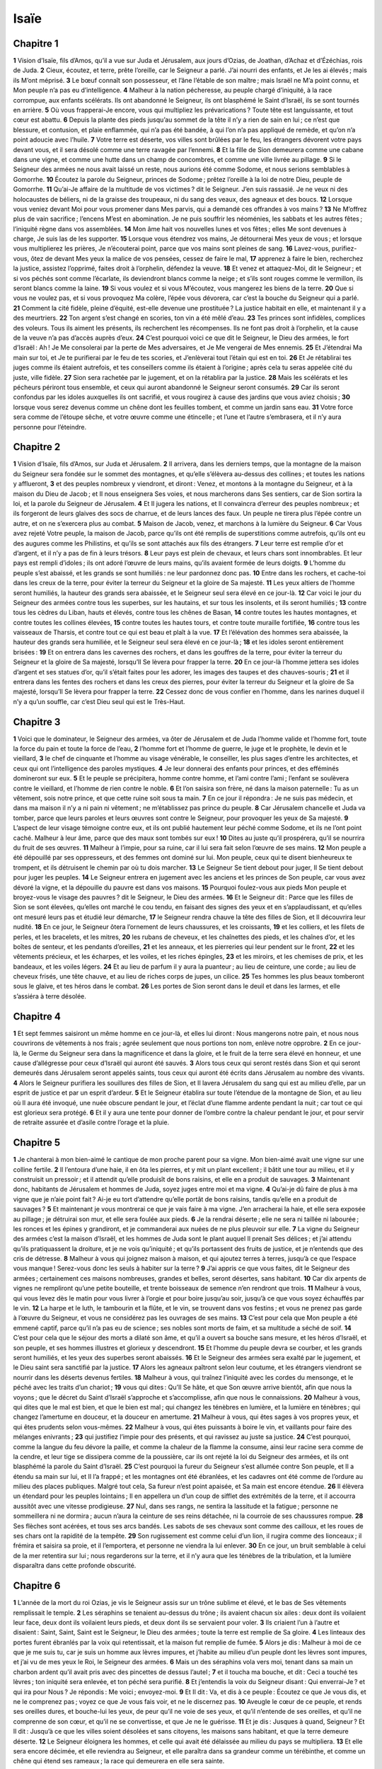 Isaïe
=====

Chapitre 1
----------

**1** Vision d’Isaïe, fils d’Amos, qu’il a vue sur Juda et Jérusalem, aux jours d’Ozias, de Joathan, d’Achaz et d’Ézéchias, rois de Juda.
**2** Cieux, écoutez, et terre, prête l’oreille, car le Seigneur a parlé. J’ai nourri des enfants, et Je les ai élevés ; mais ils M’ont méprisé.
**3** Le bœuf connaît son possesseur, et l’âne l’étable de son maître ; mais Israël ne M’a point connu, et Mon peuple n’a pas eu d’intelligence.
**4** Malheur à la nation pécheresse, au peuple chargé d’iniquité, à la race corrompue, aux enfants scélérats. Ils ont abandonné le Seigneur, ils ont blasphémé le Saint d’Israël, ils se sont tournés en arrière.
**5** Où vous frapperai-Je encore, vous qui multipliez les prévarications ? Toute tête est languissante, et tout cœur est abattu.
**6** Depuis la plante des pieds jusqu’au sommet de la tête il n’y a rien de sain en lui ; ce n’est que blessure, et contusion, et plaie enflammée, qui n’a pas été bandée, à qui l’on n’a pas appliqué de remède, et qu’on n’a point adoucie avec l’huile.
**7** Votre terre est déserte, vos villes sont brûlées par le feu, les étrangers dévorent votre pays devant vous, et il sera désolé comme une terre ravagée par l’ennemi.
**8** Et la fille de Sion demeurera comme une cabane dans une vigne, et comme une hutte dans un champ de concombres, et comme une ville livrée au pillage.
**9** Si le Seigneur des armées ne nous avait laissé un reste, nous aurions été comme Sodome, et nous serions semblables à Gomorrhe.
**10** Écoutez la parole du Seigneur, princes de Sodome ; prêtez l’oreille à la loi de notre Dieu, peuple de Gomorrhe.
**11** Qu’ai-Je affaire de la multitude de vos victimes ? dit le Seigneur. J’en suis rassasié. Je ne veux ni des holocaustes de béliers, ni de la graisse des troupeaux, ni du sang des veaux, des agneaux et des boucs.
**12** Lorsque vous veniez devant Moi pour vous promener dans Mes parvis, qui a demandé ces offrandes à vos mains ?
**13** Ne M’offrez plus de vain sacrifice ; l’encens M’est en abomination. Je ne puis souffrir les néoménies, les sabbats et les autres fêtes ; l’iniquité règne dans vos assemblées.
**14** Mon âme hait vos nouvelles lunes et vos fêtes ; elles Me sont devenues à charge, Je suis las de les supporter.
**15** Lorsque vous étendrez vos mains, Je détournerai Mes yeux de vous ; et lorsque vous multiplierez les prières, Je n’écouterai point, parce que vos mains sont pleines de sang.
**16** Lavez-vous, purifiez-vous, ôtez de devant Mes yeux la malice de vos pensées, cessez de faire le mal,
**17** apprenez à faire le bien, recherchez la justice, assistez l’opprimé, faites droit à l’orphelin, défendez la veuve.
**18** Et venez et attaquez-Moi, dit le Seigneur ; et si vos péchés sont comme l’écarlate, ils deviendront blancs comme la neige ; et s’ils sont rouges comme le vermillon, ils seront blancs comme la laine.
**19** Si vous voulez et si vous M’écoutez, vous mangerez les biens de la terre.
**20** Que si vous ne voulez pas, et si vous provoquez Ma colère, l’épée vous dévorera, car c’est la bouche du Seigneur qui a parlé.
**21** Comment la cité fidèle, pleine d’équité, est-elle devenue une prostituée ? La justice habitait en elle, et maintenant il y a des meurtriers.
**22** Ton argent s’est changé en scories, ton vin a été mêlé d’eau.
**23** Tes princes sont infidèles, complices des voleurs. Tous ils aiment les présents, ils recherchent les récompenses. Ils ne font pas droit à l’orphelin, et la cause de la veuve n’a pas d’accès auprès d’eux.
**24** C’est pourquoi voici ce que dit le Seigneur, le Dieu des armées, le fort d’Israël : Ah ! Je Me consolerai par la perte de Mes adversaires, et Je Me vengerai de Mes ennemis.
**25** Et J’étendrai Ma main sur toi, et Je te purifierai par le feu de tes scories, et J’enlèverai tout l’étain qui est en toi.
**26** Et Je rétablirai tes juges comme ils étaient autrefois, et tes conseillers comme ils étaient à l’origine ; après cela tu seras appelée cité du juste, ville fidèle.
**27** Sion sera rachetée par le jugement, et on la rétablira par la justice.
**28** Mais les scélérats et les pécheurs périront tous ensemble, et ceux qui auront abandonné le Seigneur seront consumés.
**29** Car ils seront confondus par les idoles auxquelles ils ont sacrifié, et vous rougirez à cause des jardins que vous aviez choisis ;
**30** lorsque vous serez devenus comme un chêne dont les feuilles tombent, et comme un jardin sans eau.
**31** Votre force sera comme de l’étoupe sêche, et votre œuvre comme une étincelle ; et l’une et l’autre s’embrasera, et il n’y aura personne pour l’éteindre.

Chapitre 2
----------

**1** Vision d’Isaïe, fils d’Amos, sur Juda et Jérusalem.
**2** Il arrivera, dans les derniers temps, que la montagne de la maison du Seigneur sera fondée sur le sommet des montagnes, et qu’elle s’élèvera au-dessus des collines ; et toutes les nations y afflueront,
**3** et des peuples nombreux y viendront, et diront : Venez, et montons à la montagne du Seigneur, et à la maison du Dieu de Jacob ; et Il nous enseignera Ses voies, et nous marcherons dans Ses sentiers, car de Sion sortira la loi, et la parole du Seigneur de Jérusalem.
**4** Et Il jugera les nations, et Il convaincra d’erreur des peuples nombreux ; et ils forgeront de leurs glaives des socs de charrue, et de leurs lances des faux. Un peuple ne tirera plus l’épée contre un autre, et on ne s’exercera plus au combat.
**5** Maison de Jacob, venez, et marchons à la lumière du Seigneur.
**6** Car Vous avez rejeté Votre peuple, la maison de Jacob, parce qu’ils ont été remplis de superstitions comme autrefois, qu’ils ont eu des augures comme les Philistins, et qu’ils se sont attachés aux fils des étrangers.
**7** Leur terre est remplie d’or et d’argent, et il n’y a pas de fin à leurs trésors.
**8** Leur pays est plein de chevaux, et leurs chars sont innombrables. Et leur pays est rempli d’idoles ; ils ont adoré l’œuvre de leurs mains, qu’ils avaient formée de leurs doigts.
**9** L’homme du peuple s’est abaissé, et les grands se sont humiliés : ne leur pardonnez donc pas.
**10** Entre dans les rochers, et cache-toi dans les creux de la terre, pour éviter la terreur du Seigneur et la gloire de Sa majesté.
**11** Les yeux altiers de l’homme seront humiliés, la hauteur des grands sera abaissée, et le Seigneur seul sera élevé en ce jour-là.
**12** Car voici le jour du Seigneur des armées contre tous les superbes, sur les hautains, et sur tous les insolents, et ils seront humiliés ;
**13** contre tous les cèdres du Liban, hauts et élevés, contre tous les chênes de Basan,
**14** contre toutes les hautes montagnes, et contre toutes les collines élevées,
**15** contre toutes les hautes tours, et contre toute muraille fortifiée,
**16** contre tous les vaisseaux de Tharsis, et contre tout ce qui est beau et plaît à la vue.
**17** Et l’élévation des hommes sera abaissée, la hauteur des grands sera humiliée, et le Seigneur seul sera élevé en ce jour-là ;
**18** et les idoles seront entièrement brisées :
**19** Et on entrera dans les cavernes des rochers, et dans les gouffres de la terre, pour éviter la terreur du Seigneur et la gloire de Sa majesté, lorsqu’Il Se lèvera pour frapper la terre.
**20** En ce jour-là l’homme jettera ses idoles d’argent et ses statues d’or, qu’il s’était faites pour les adorer, les images des taupes et des chauves-souris ;
**21** et il entrera dans les fentes des rochers et dans les creux des pierres, pour éviter la terreur du Seigneur et la gloire de Sa majesté, lorsqu’Il Se lèvera pour frapper la terre.
**22** Cessez donc de vous confier en l’homme, dans les narines duquel il n’y a qu’un souffle, car c’est Dieu seul qui est le Très-Haut.

Chapitre 3
----------

**1** Voici que le dominateur, le Seigneur des armées, va ôter de Jérusalem et de Juda l’homme valide et l’homme fort, toute la force du pain et toute la force de l’eau,
**2** l’homme fort et l’homme de guerre, le juge et le prophète, le devin et le vieillard,
**3** le chef de cinquante et l’homme au visage vénérable, le conseiller, les plus sages d’entre les architectes, et ceux qui ont l’intelligence des paroles mystiques.
**4** Je leur donnerai des enfants pour princes, et des efféminés domineront sur eux.
**5** Et le peuple se précipitera, homme contre homme, et l’ami contre l’ami ; l’enfant se soulèvera contre le vieillard, et l’homme de rien contre le noble.
**6** Et l’on saisira son frère, né dans la maison paternelle : Tu as un vêtement, sois notre prince, et que cette ruine soit sous ta main.
**7** En ce jour il répondra : Je ne suis pas médecin, et dans ma maison il n’y a ni pain ni vêtement ; ne m’établissez pas prince du peuple.
**8** Car Jérusalem chancelle et Juda va tomber, parce que leurs paroles et leurs œuvres sont contre le Seigneur, pour provoquer les yeux de Sa majesté.
**9** L’aspect de leur visage témoigne contre eux, et ils ont publié hautement leur péché comme Sodome, et ils ne l’ont point caché. Malheur à leur âme, parce que des maux sont tombés sur eux !
**10** Dites au juste qu’il prospérera, qu’il se nourrira du fruit de ses œuvres.
**11** Malheur à l’impie, pour sa ruine, car il lui sera fait selon l’œuvre de ses mains.
**12** Mon peuple a été dépouillé par ses oppresseurs, et des femmes ont dominé sur lui. Mon peuple, ceux qui te disent bienheureux te trompent, et ils détruisent le chemin par où tu dois marcher.
**13** Le Seigneur Se tient debout pour juger, Il Se tient debout pour juger les peuples.
**14** Le Seigneur entrera en jugement avec les anciens et les princes de Son peuple, car vous avez dévoré la vigne, et la dépouille du pauvre est dans vos maisons.
**15** Pourquoi foulez-vous aux pieds Mon peuple et broyez-vous le visage des pauvres ? dit le Seigneur, le Dieu des armées.
**16** Et le Seigneur dit : Parce que les filles de Sion se sont élevées, qu’elles ont marché le cou tendu, en faisant des signes des yeux et en s’applaudissant, et qu’elles ont mesuré leurs pas et étudié leur démarche,
**17** le Seigneur rendra chauve la tête des filles de Sion, et Il découvrira leur nudité.
**18** En ce jour, le Seigneur ôtera l’ornement de leurs chaussures, et les croissants,
**19** et les colliers, et les filets de perles, et les bracelets, et les mitres,
**20** les rubans de cheveux, et les chaînettes des pieds, et les chaînes d’or, et les boîtes de senteur, et les pendants d’oreilles,
**21** et les anneaux, et les pierreries qui leur pendent sur le front,
**22** et les vêtements précieux, et les écharpes, et les voiles, et les riches épingles,
**23** et les miroirs, et les chemises de prix, et les bandeaux, et les voiles légers.
**24** Et au lieu de parfum il y aura la puanteur ; au lieu de ceinture, une corde ; au lieu de cheveux frisés, une tête chauve, et au lieu de riches corps de jupes, un cilice.
**25** Tes hommes les plus beaux tomberont sous le glaive, et tes héros dans le combat.
**26** Les portes de Sion seront dans le deuil et dans les larmes, et elle s’assiéra à terre désolée.

Chapitre 4
----------

**1** Et sept femmes saisiront un même homme en ce jour-là, et elles lui diront : Nous mangerons notre pain, et nous nous couvrirons de vêtements à nos frais ; agrée seulement que nous portions ton nom, enlève notre opprobre.
**2** En ce jour-là, le Germe du Seigneur sera dans la magnificence et dans la gloire, et le fruit de la terre sera élevé en honneur, et une cause d’allégresse pour ceux d’Israël qui auront été sauvés.
**3** Alors tous ceux qui seront restés dans Sion et qui seront demeurés dans Jérusalem seront appelés saints, tous ceux qui auront été écrits dans Jérusalem au nombre des vivants.
**4** Alors le Seigneur purifiera les souillures des filles de Sion, et Il lavera Jérusalem du sang qui est au milieu d’elle, par un esprit de justice et par un esprit d’ardeur.
**5** Et le Seigneur établira sur toute l’étendue de la montagne de Sion, et au lieu où Il aura été invoqué, une nuée obscure pendant le jour, et l’éclat d’une flamme ardente pendant la nuit ; car tout ce qui est glorieux sera protégé.
**6** Et il y aura une tente pour donner de l’ombre contre la chaleur pendant le jour, et pour servir de retraite assurée et d’asile contre l’orage et la pluie.

Chapitre 5
----------

**1** Je chanterai à mon bien-aimé le cantique de mon proche parent pour sa vigne. Mon bien-aimé avait une vigne sur une colline fertile.
**2** Il l’entoura d’une haie, il en ôta les pierres, et y mit un plant excellent ; il bâtit une tour au milieu, et il y construisit un pressoir ; et il attendit qu’elle produisît de bons raisins, et elle en a produit de sauvages.
**3** Maintenant donc, habitants de Jérusalem et hommes de Juda, soyez juges entre moi et ma vigne.
**4** Qu’ai-je dû faire de plus à ma vigne que je n’aie point fait ? Ai-je eu tort d’attendre qu’elle portât de bons raisins, tandis qu’elle en a produit de sauvages ?
**5** Et maintenant je vous montrerai ce que je vais faire à ma vigne. J’en arracherai la haie, et elle sera exposée au pillage ; je détruirai son mur, et elle sera foulée aux pieds.
**6** Je la rendrai déserte ; elle ne sera ni taillée ni labourée ; les ronces et les épines y grandiront, et je commanderai aux nuées de ne plus pleuvoir sur elle.
**7** La vigne du Seigneur des armées c’est la maison d’Israël, et les hommes de Juda sont le plant auquel Il prenait Ses délices ; et j’ai attendu qu’ils pratiquassent la droiture, et je ne vois qu’iniquité ; et qu’ils portassent des fruits de justice, et je n’entends que des cris de détresse.
**8** Malheur à vous qui joignez maison à maison, et qui ajoutez terres à terres, jusqu’à ce que l’espace vous manque ! Serez-vous donc les seuls à habiter sur la terre ?
**9** J’ai appris ce que vous faites, dit le Seigneur des armées ; certainement ces maisons nombreuses, grandes et belles, seront désertes, sans habitant.
**10** Car dix arpents de vignes ne rempliront qu’une petite bouteille, et trente boisseaux de semence n’en rendront que trois.
**11** Malheur à vous, qui vous levez dès le matin pour vous livrer à l’orgie et pour boire jusqu’au soir, jusqu’à ce que vous soyez échauffés par le vin.
**12** La harpe et le luth, le tambourin et la flûte, et le vin, se trouvent dans vos festins ; et vous ne prenez pas garde à l’œuvre du Seigneur, et vous ne considérez pas les ouvrages de ses mains.
**13** C’est pour cela que Mon peuple a été emmené captif, parce qu’il n’a pas eu de science ; ses nobles sont morts de faim, et sa multitude a séché de soif.
**14** C’est pour cela que le séjour des morts a dilaté son âme, et qu’il a ouvert sa bouche sans mesure, et les héros d’Israël, et son peuple, et ses hommes illustres et glorieux y descendront.
**15** Et l’homme du peuple devra se courber, et les grands seront humiliés, et les yeux des superbes seront abaissés.
**16** Et le Seigneur des armées sera exalté par le jugement, et le Dieu saint sera sanctifié par la justice.
**17** Alors les agneaux paîtront selon leur coutume, et les étrangers viendront se nourrir dans les déserts devenus fertiles.
**18** Malheur à vous, qui traînez l’iniquité avec les cordes du mensonge, et le péché avec les traits d’un chariot ;
**19** vous qui dites : Qu’Il Se hâte, et que Son œuvre arrive bientôt, afin que nous la voyons ; que le décret du Saint d’Israël s’approche et s’accomplisse, afin que nous le connaissions.
**20** Malheur à vous, qui dites que le mal est bien, et que le bien est mal ; qui changez les ténèbres en lumière, et la lumière en ténèbres ; qui changez l’amertume en douceur, et la douceur en amertume.
**21** Malheur à vous, qui êtes sages à vos propres yeux, et qui êtes prudents selon vous-mêmes.
**22** Malheur à vous, qui êtes puissants à boire le vin, et vaillants pour faire des mélanges enivrants ;
**23** qui justifiez l’impie pour des présents, et qui ravissez au juste sa justice.
**24** C’est pourquoi, comme la langue du feu dévore la paille, et comme la chaleur de la flamme la consume, ainsi leur racine sera comme de la cendre, et leur tige se dissipera comme de la poussière, car ils ont rejeté la loi du Seigneur des armées, et ils ont blasphémé la parole du Saint d’Israël.
**25** C’est pourquoi la fureur du Seigneur s’est allumée contre Son peuple, et Il a étendu sa main sur lui, et Il l’a frappé ; et les montagnes ont été ébranlées, et les cadavres ont été comme de l’ordure au milieu des places publiques. Malgré tout cela, Sa fureur n’est point apaisée, et Sa main est encore étendue.
**26** Il élèvera un étendard pour les peuples lointains ; Il en appellera un d’un coup de sifflet des extrémités de la terre, et il accourra aussitôt avec une vitesse prodigieuse.
**27** Nul, dans ses rangs, ne sentira la lassitude et la fatigue ; personne ne sommeillera ni ne dormira ; aucun n’aura la ceinture de ses reins détachée, ni la courroie de ses chaussures rompue.
**28** Ses flèches sont acérées, et tous ses arcs bandés. Les sabots de ses chevaux sont comme des cailloux, et les roues de ses chars ont la rapidité de la tempête.
**29** Son rugissement est comme celui d’un lion, il rugira comme des lionceaux ; il frémira et saisira sa proie, et il l’emportera, et personne ne viendra la lui enlever.
**30** En ce jour, un bruit semblable à celui de la mer retentira sur lui ; nous regarderons sur la terre, et il n’y aura que les ténèbres de la tribulation, et la lumière disparaîtra dans cette profonde obscurité.

Chapitre 6
----------

**1** L’année de la mort du roi Ozias, je vis le Seigneur assis sur un trône sublime et élevé, et le bas de Ses vêtements remplissait le temple.
**2** Les séraphins se tenaient au-dessus du trône ; ils avaient chacun six ailes : deux dont ils voilaient leur face, deux dont ils voilaient leurs pieds, et deux dont ils se servaient pour voler.
**3** Ils criaient l’un à l’autre et disaient : Saint, Saint, Saint est le Seigneur, le Dieu des armées ; toute la terre est remplie de Sa gloire.
**4** Les linteaux des portes furent ébranlés par la voix qui retentissait, et la maison fut remplie de fumée.
**5** Alors je dis : Malheur à moi de ce que je me suis tu, car je suis un homme aux lèvres impures, et j’habite au milieu d’un peuple dont les lèvres sont impures, et j’ai vu de mes yeux le Roi, le Seigneur des armées.
**6** Mais un des séraphins vola vers moi, tenant dans sa main un charbon ardent qu’il avait pris avec des pincettes de dessus l’autel ;
**7** et il toucha ma bouche, et dit : Ceci a touché tes lèvres ; ton iniquité sera enlevée, et ton péché sera purifié.
**8** Et j’entendis la voix du Seigneur disant : Qui enverrai-Je ? et qui ira pour Nous ? Je répondis : Me voici ; envoyez-moi.
**9** Et Il dit : Va, et dis à ce peuple : Écoutez ce que Je vous dis, et ne le comprenez pas ; voyez ce que Je vous fais voir, et ne le discernez pas.
**10** Aveugle le cœur de ce peuple, et rends ses oreilles dures, et bouche-lui les yeux, de peur qu’il ne voie de ses yeux, et qu’il n’entende de ses oreilles, et qu’il ne comprenne de son cœur, et qu’il ne se convertisse, et que Je ne le guérisse.
**11** Et je dis : Jusques à quand, Seigneur ? Et Il dit : Jusqu’à ce que les villes soient désolées et sans citoyens, les maisons sans habitant, et que la terre demeure déserte.
**12** Le Seigneur éloignera les hommes, et celle qui avait été délaissée au milieu du pays se multipliera.
**13** Et elle sera encore décimée, et elle reviendra au Seigneur, et elle paraîtra dans sa grandeur comme un térébinthe, et comme un chêne qui étend ses rameaux ; la race qui demeurera en elle sera sainte.

Chapitre 7
----------

**1** Il arriva au temps d’Achaz, fils de Joathan, fils d’Ozias, roi de Juda, que Rasin, roi de Syrie, et Phacée, fils de Romélie, roi d’Israël, montèrent contre Jérusalem pour l’assiéger ; et ils ne purent s’en emparer.
**2** Et l’on vint dire à la maison de David : La Syrie a fait sa jonction avec Éphraïm. Et le cœur d’Achaz et le cœur de son peuple furent agités, comme les arbres des forêts sont agités par le vent.
**3** Alors le Seigneur dit à Isaïe : Va au-devant d’Achaz, toi et Jasub, ton fils qui t’est resté, vers l’extrémité de l’aqueduc de la piscine supérieure, sur le chemin du champ du Foulon ;
**4** et dis-lui : Aie soin de demeurer en paix ; ne crains point, et que ton cœur ne se trouble pas devant ces deux bouts de tisons fumants, devant la colère et la fureur de Rasin, roi de Syrie, et du fils de Romélie ;
**5** de ce que la Syrie, Éphraïm et le fils de Romélie ont conspiré ensemble contre toi, en disant :
**6** Montons contre Juda, faisons-lui la guerre, et rendons-nous-en les maîtres, et établissons-y pour roi le fils de Tabéel.
**7** Voici ce que dit le Seigneur Dieu : Cela ne subsistera pas, et cela ne sera pas ;
**8** mais Damas sera la tête de la Syrie, et Rasin la tête de Damas ; et dans soixante-cinq ans Éphraïm cessera d’être un peuple ;
**9** et Samarie sera la tête d’Éphraïm, et le fils de Romélie la tête de Samarie. Si vous ne croyez pas, vous ne subsisterez pas.
**10** Le Seigneur continua de parler à Achaz et lui dit :
**11** Demande pour toi un signe au Seigneur ton Dieu, soit au fond de la terre, soit au plus haut du ciel.
**12** Et Achaz répondit : Je ne demanderai rien, et je ne tenterai pas le Seigneur.
**13** Et Isaïe dit : Écoutez donc, maison de David. Ne vous suffit-il pas de lasser la patience des hommes, que vous lassiez encore celle de mon Dieu ?
**14** C’est pourquoi le Seigneur Lui-même vous donnera un signe : Une vierge concevra, et Elle enfantera un fils, auquel on donnera le nom d’Emmanuel.
**15** Il mangera du beurre et du miel, en sorte qu’il sache rejeter le mal et choisir le bien.
**16** Car avant que l’enfant sache rejeter le mal et choisir le bien, le pays que tu détestes à cause de leurs deux rois sera abandonné.
**17** Le Seigneur fera venir sur toi, sur ton peuple et sur la maison de ton père, par le roi des Assyriens, des jours tels qu’il n’y en a pas eu depuis le temps où Éphraïm s’est séparé de Juda.
**18** En ce jour-là, le Seigneur appellera d’un coup de sifflet la mouche qui est à l’extrémité des fleuves de l’Égypte, et l’abeille qui est au pays d’Assur ;
**19** et elles viendront, et elles se poseront dans les torrents des vallées, et dans les creux des rochers, sur tous les arbrisseaux, et dans tous les trous.
**20** En ce jour-là le Seigneur rasera, avec un rasoir pris à louage, avec ceux qui sont au delà du fleuve, avec le roi des Assyriens, la tête, le poil des pieds, et toute la barbe.
**21** En ce jour-là, chacun nourrira une vache et deux brebis,
**22** et le lait sera si abondant qu’on mangera du beurre ; car quiconque sera demeuré dans le pays se nourrira de beurre et de miel.
**23** En ce jour-là, tout lieu où il y avait eu mille pieds de vigne, valant mille pièces d’argent, sera livré aux ronces et aux épines.
**24** On y entrera avec les flèches et l’arc, car les ronces et les épines couvriront tout le pays.
**25** Et toutes les montagnes qui étaient sarclées et cultivées n’inspireront plus de crainte par leurs ronces et leurs épines, mais elles serviront de pâturages aux bœufs, et les troupeaux les fouleront.

Chapitre 8
----------

**1** Le Seigneur me dit : Prends un grand livre, et écris dedans, en caractères lisibles : Hâtez-vous de saisir les dépouilles, pillez promptement.
**2** Et je pris des témoins fidèles, le prêtre Urie, et Zacharie, fils de Barachie ;
**3** et je m’approchai de la prophétesse, et elle conçut et enfanta un fils. Alors le Seigneur me dit : Donne-lui pour noms : Hâtez-vous de saisir les dépouilles, pillez promtement ;
**4** car avant que l’enfant sache nommer son père et sa mère, la puissance de Damas et les dépouilles de Samarie seront emportées devant le roi des Assyriens.
**5** Le Seigneur me parla encore, et me dit :
**6** Parce que ce peuple a rejeté les eaux de Siloé, qui coulent en silence, et qu’il a préféré s’appuyer sur Rasin et sur le fils de Romélie,
**7** le Seigneur amènera sur lui les puissantes et grandes eaux du fleuve, le roi des Assyriens avec toute sa gloire ; il montera de tous côtés au-dessus de son lit, et il débordera sur toutes ses rives,
**8** et il pénétrera dans Juda, inondant et se répandant, jusqu’à ce qu’on ait de l’eau jusqu’au cou. Il déploiera ses ailes et remplira l’étendue de Votre pays, ô Emmanuel.
**9** Assemblez-vous, peuples, et vous serez vaincus ; écoutez, vous tous, pays éloignés ; réunissez vos forces, et vous serez vaincus ; prenez vos armes, et vous serez vaincus ;
**10** formez des desseins, et ils seront dissipés ; donnez des ordres, et ils ne s’exécuteront pas, car Dieu est avec nous.
**11** Car ainsi m’a parlé le Seigneur me tenant de Sa main puissante, et m’avertissant de ne pas marcher dans la voie de ce peuple, en disant :
**12** Ne dites point : Conjuration ; car tout ce que dit ce peuple est conjuration ; ne craignez pas ce qu’il craint, et ne vous épouvantez pas ;
**13** mais sanctifiez le Seigneur des armées ; qu’Il soit Lui-même votre crainte et votre terreur,
**14** et Il deviendra votre sanctification ; et Il sera une pierre d’achoppement et une pierre de scandale pour les deux maisons d’Israël, un piège et un sujet de ruine pour les habitants de Jérusalem.
**15** Et beaucoup d’entre eux trébucheront ; ils tomberont et se briseront, ils s’engageront dans le filet et seront pris.
**16** Lie cet oracle, scelle cette révélation parmi Mes disciples.
**17** J’attendrai donc le Seigneur qui cache Son visage à la maison de Jacob, et je demeurerai dans l’attente.
**18** Me voici, moi et les enfants que le Seigneur m’a donnés ; nous sommes un présage pour Israël par l’ordre du Seigneur des armées qui habite sur la montagne de Sion.
**19** Et lorsqu’ils vous diront : Consultez les magiciens et les devins qui parlent tout bas dans leurs enchantements, répondez : Le peuple ne consultera-t-il pas son Dieu ? parle-t-on aux morts en faveur des vivants ?
**20** Allons plutôt à la loi et au témoignage. S’ils ne tiennent point ce langage, la lumière du matin ne luira pas pour eux.
**21** Ils seront errants sur la terre, ils tomberont, ils souffriront la faim, et lorsqu’ils auront faim ils s’irriteront, et ils maudiront leur roi et leur Dieu, ils tourneront les yeux en haut,
**22** et ils regarderont la terre, et ils ne verront qu’affliction et ténèbres, qu’abattement et angoisse, et que nuée sombre les poursuivant, et ils ne pourront pas échapper à leur angoisse.

Chapitre 9
----------

**1** Au temps passé le pays de Zabulon et le pays de Nephthali ont été humiliés, et au temps à venir, la route de la mer, au delà du Jourdain, la Galilée des nations, seront couvertes de gloire.
**2** Le peuple qui marchait dans les ténèbres a vu une grande lumière ; sur ceux qui habitaient dans la région de l’ombre de la mort, une lumière s’est levée.
**3** Vous avez multiplié le peuple dont Vous n’aviez point augmenté la joie. Ils se réjouiront devant Vous, comme on se réjouit à la moisson, et comme les vainqueurs tressaillent d’allégresse lorsqu’ils ont pillé l’ennemi, et qu’ils partagent le butin.
**4** Car le joug qui pesait sur lui, la verge qui déchirait son dos, et le sceptre de celui qui l’opprimait, Vous les avez brisés, comme à la journée de Madian.
**5** Car toutes les dépouilles remportées avec violence et dans le tumulte, et les vêtements souillés de sang seront mis au feu, et deviendront la pâture de la flamme.
**6** Car un petit enfant nous est né, et un fils nous a été donné ; Il portera sur Son épaule la marque de Sa principauté ; et Il sera appelé Admirable, Conseiller, Dieu Fort, Père du siècle futur, Prince de la paix.
**7** Son empire s’étendra de plus en plus, et la paix n’aura pas de fin ; Il S’assiéra sur le trône de David, et Il possédera Son royaume pour l’affermir et le fortifier par le droit et par la justice, dès maintenant et à jamais ; le zèle du Seigneur des armées fera ces choses.
**8** Le Seigneur a envoyé une parole à Jacob, et elle est tombée sur Israël.
**9** Tout le peuple le saura, Éphraïm et les habitants de Samarie, qui disent dans l’orgueil et dans l’arrogance de leur cœur :
**10** Les briques sont tombées, mais nous bâtirons en pierres de taille ; ils ont coupé les sycomores, mais nous mettrons des cèdres à leur place.
**11** Le Seigneur suscitera contre Israël les ennemis de Rasin, et Il fera venir en foule ses ennemis,
**12** les Syriens à l’orient, et les Philistins à l’occident, et ils dévoreront Israël à pleine bouche. Malgré tout cela, Sa fureur n’est point apaisée, et Sa main est encore étendue.
**13** Le peuple n’est pas revenu vers Celui qui le frappait, et ils n’ont pas recherché le Seigneur des armées.
**14** Aussi le Seigneur retranchera en un seul jour la tête et la queue, celui qui s’abaisse et celui qui s’élève.
**15** Le vieillard et le personnage vénérable sont la tête, et le prophète qui enseigne le mensonge est la queue.
**16** Ceux qui appellent ce peuple heureux se trouveront être des séducteurs, et ceux qu’on proclame bienheureux se trouveront précipités dans la ruine.
**17** C’est pourquoi le Seigneur ne mettra point Sa joie dans les jeunes gens d’Israël, Il n’aura pas pitié des orphelins et des veuves, car ils sont tous des hypocrites et des méchants, et toutes les bouches profèrent la folie. Malgré tout cela Sa fureur n’est point apaisée, et Sa main est encore étendue.
**18** Car l’impiété s’est allumée comme un feu : elle dévorera les ronces et les épines ; elle s’embrasera dans l’épaisseur de la forêt ; et des tourbillons de fumée s’élèveront en haut.
**19** Par la colère du Seigneur des armées le pays a été épouvanté, et le peuple sera comme la pâture du feu ; le frère n’épargnera pas son frère.
**20** On ira à droite, et on aura faim ; on dévorera à gauche, et on ne sera pas rassasié ; chacun dévorera la chair de son bras : Manassé dévorera Éphraïm, et Éphraïm, Manassé ; et ensemble ils se soulèveront contre Juda.
**21** Malgré tout cela Sa fureur n’est point apaisée, et Sa main est encore étendue.

Chapitre 10
-----------

**1** Malheur à ceux qui décrètent des lois iniques, et qui écrivent des ordonnances injustes,
**2** pour opprimer les pauvres dans le jugement, et pour violer le droit des faibles de Mon peuple, pour faire des veuves leur proie et pour piller l’orphelin.
**3** Que ferez-vous au jour de la visite divine, au jour de la calamité qui viendra de loin ? Vers qui fuirez-vous pour avoir du secours ? et où laisserez-vous votre gloire,
**4** pour n’être pas courbés sous les chaînes, et pour ne pas tomber parmi les morts ? Malgré tout cela Sa fureur n’est point apaisée, et Sa main est encore étendue.
**5** Malheur à Assur ! Il est la verge et le bâton de Ma fureur ; Mon indignation est dans sa main.
**6** Je l’enverrai contre une nation perfide, et Je lui donnerai des ordres contre le peuple de Ma fureur, afin qu’il en emporte les dépouilles, qu’il le mette au pillage, et qu’il le foule aux pieds comme la boue des rues.
**7** Mais il ne jugera pas ainsi, et son cœur n’aura pas cette pensée ; mais il ne songera qu’à détruire, et à exterminer des peuples nombreux.
**8** Car il dira : Mes princes ne sont-ils pas autant de rois ?
**9** N’en a-t-il pas été de Calano comme de Charchamis, d’Emath comme d’Arphad, de Samarie comme de Damas ?
**10** De même que Ma main atteint les royaumes des idoles, ainsi j’emporterai leurs statues de Jérusalem et de Samarie.
**11** Ce que j’ai fait à Samarie et à ses idoles, ne ferai-je pas aussi à Jérusalem et à ses images ?
**12** Mais, lorsque le Seigneur aura accompli toutes Ses œuvres sur la montagne de Sion et dans Jérusalem : Je visiterai, dit-Il, le fruit du cœur insolent du roi d’Assur, et l’arrogance de ses yeux altiers.
**13** Car il a dit : C’est par la force de mon bras que j’ai agi, et c’est par ma sagesse que j’ai compris ; et j’ai enlevé les limites des peuples, j’ai pillé les trésors de leurs princes, et comme un héros, j’ai arraché les rois de leurs trônes.
**14** Ma main est descendue sur la richesse des peuples comme sur un nid, et comme on ramasse des œufs abandonnés, ainsi j’ai ramassé toute la terre, et nul n’a remué l’aile, ni ouvert la bouche, ni poussé le moindre cri.
**15** La cognée se glorifie-t-elle contre celui qui s’en sert ? la scie se soulève-t-elle contre celui qui la tire ? Comme si la verge s’élevait contre celui qui la lève, et comme si le bâton se glorifiait, lui qui n’est que du bois !
**16** C’est pourquoi le dominateur, le Seigneur des armées enverra la maigreur parmi les guerriers robustes d’Assur ; et sous sa magnificence s’enflammera comme l’embrasement d’un feu.
**17** La lumière d’Israël sera un feu, et le Saint d’Israël une flamme, qui embrasera et dévorera ses ronces et ses épines en un seul jour.
**18** La gloire de sa forêt et de ses champs délicieux sera consumée, depuis l’âme jusqu’au corps ; et ils seront fugitifs de terreur.
**19** Et le reste des arbres de sa forêt pourra être compté, tant il sera faible, et un enfant en écrira le nombre.
**20** En ce jour-là le reste d’Israël, et ceux de la maison de Jacob qui auront échappé ne s’appuieront plus sur celui qui les frappait ; mais ils s’appuieront sur le Seigneur, le Saint d’Israël, avec sincérité.
**21** Les restes reviendront ; les restes, dis-je, de Jacob reviendront au Dieu fort.
**22** Car quand ton peuple, ô Israël, serait comme le sable de la mer, un reste seulement reviendra ; la destruction qui est résolue fera déborder la justice.
**23** Car cette destruction qui a été résolue, le Seigneur, le Dieu des armées l’accomplira au milieu de tout le pays.
**24** C’est pourquoi voici ce que dit le Seigneur, le Dieu des armées : Mon peuple, qui habites dans Sion, ne crains point Assur ; il te frappera de la verge, et il lèvera son bâton sur toi, à la manière des Égyptiens.
**25** Mais encore un peu, encore un moment, et Je punirai leur crime dans toute l’étendue de Mon indignation et de Ma fureur.
**26** Et le Seigneur des armées agitera le fouet contre lui, comme II frappa Madian à la pierre d’Oreb, et comme Il leva Sa verge sur la mer, Il la lèvera encore, comme en Égypte.
**27** En ce jour-là son fardeau sera enlevé de dessus ton épaule, et son joug de dessus ton cou, et ce joug pourrira par l’abondance de l’huile.
**28** Il viendra à Aïath, il passera par Magron ; il laissera son bagage à Machmas.
**29** Ils passeront en courant, ils camperont à Gaba ; Rama est dans l’épouvante ; Gabaath de Saül prend la fuite.
**30** Fais retentir ta voix, fille de Gallim ; prends garde, Laïsa ; pauvre Anathoth !
**31** Médeména a émigré : habitants de Gabim, ralliez-vous.
**32** Encore un jour, et il sera à Nobé ; il menacera de la main la montagne de Sion, la colline de Jérusalem.
**33** Voici que le Dominateur, le Seigneur des armées va briser le vase de terre par Son bras terrible : ceux qui étaient les plus hauts seront coupés, et les grands seront humiliés.
**34** Et les taillis de la forêt seront abattus par le fer, et le Liban tombera avec ses hauts cèdres.

Chapitre 11
-----------

**1** Il sortira un rejeton de la tige de Jessé, et une fleur naîtra de sa racine.
**2** Et l’Esprit du Seigneur se reposera sur Lui ; l’esprit de sagesse et d’intelligence, l’esprit de conseil et de force, l’esprit de science et de piété ;
**3** et Il sera rempli de l’esprit de la crainte du Seigneur. Il ne jugera point sur le rapport des yeux, et Il ne condamnera point par un oui-dire ;
**4** mais Il jugera les pauvres avec justice, et Il Se déclarera le juste vengeur des humbles de la terre ; Il frappera la terre avec la verge de Sa bouche, et Il tuera l’impie par le souffle de Ses lèvres.
**5** La justice sera la ceinture de Ses reins, et la fidélité le baudrier dont Il sera ceint.
**6** Le loup habitera avec l’agneau, et le léopard se couchera auprès du chevreau ; le veau, le lion et la brebis demeureront ensemble, et un petit enfant les conduira.
**7** Le veau et l’ours iront dans les mêmes pâturages, leurs petits se reposeront ensemble, et le lion mangera la paille comme le bœuf.
**8** L’enfant encore à la mamelle se jouera sur le trou de l’aspic, et celui qui aura été sevré mettra sa main dans la caverne du basilic.
**9** Ils ne nuiront point, et ils ne tueront point sur toute Ma montagne sainte, parce que la terre est remplie de la connaissance du Seigneur, comme la mer des eaux qui la couvrent.
**10** En ce jour, le rejeton de Jessé sera comme un étendard pour les peuples ; les nations Lui offriront leurs prières, et Son sépulcre sera glorieux.
**11** En ce jour-là, le Seigneur étendra une seconde fois Sa main pour prendre possession du reste de Son peuple, qui aura échappé aux Assyriens, à l’Égypte, à Phétros, à l’Éthiopie, à Elam, à Sennaar, à Emath et aux îles de la mer.
**12** Il lèvera Son étendard parmi les nations, et Il réunira les exilés d’Israël, et Il rassemblera des quatre coins de la terre les dispersés de Juda.
**13** La jalousie d’Éphraïm sera détruite, et les ennemis de Juda périront ; Éphraïm ne sera plus envieux de Juda, et Juda ne combattra plus contre Éphraïm.
**14** Ils voleront sur l’épaule des Philistins, du côté de la mer ; ils pilleront ensemble les fils de l’Orient ; l’Idumée et Moab seront dociles à l’ordre de leur main, et les fils d’Ammon leur obéiront.
**15** Le Seigneur rendra déserte la langue de la mer d’Égypte, et Il lèvera Sa main sur le fleuve, qu’Il agitera par Son souffle puissant ; Il le frappera et le divisera en sept ruisseaux, de sorte qu’on le traversera avec des chaussures ;
**16** et il y aura une route pour le reste de Mon peuple qui sera échappé des Assyriens, comme il y en eut une pour le jour où Israël sortit de la terre d’Égypte.

Chapitre 12
-----------

**1** Et tu diras en ce jour-là : Je Vous rends grâces, Seigneur, de ce que Vous Vous êtes irrité contre moi ; Votre fureur s’est apaisée, et Vous m’avez consolé.
**2** Voici que mon Dieu est mon Sauveur ; j’agirai avec confiance, et je ne craindrai point, car le Seigneur est ma force et ma gloire, et Il est devenu mon salut.
**3** Vous puiserez de l’eau avec joie aux fontaines du Sauveur.
**4** Et vous direz en ce jour-là : Louez le Seigneur, et invoquez Son nom ; faites connaître Ses œuvres parmi les peuples ; souvenez-vous que Son nom est grand.
**5** Chantez au Seigneur, car Il a fait des choses magnifiques ; annoncez-les dans toute la terre.
**6** Tressaille de joie et bénis Dieu, maison de Sion, car Il est grand au milieu de toi, le Saint d’Israël.

Chapitre 13
-----------

**1** Prophétie contre Babylone, révélée à Isaïe, fils d’Amos.
**2** Sur une montagne couverte de nuages dressez un étendard, élevez la voix, agitez la main, et que les princes entrent dans ses portes.
**3** J’ai donné des ordres à ceux que J’ai consacrés pour cette œuvre ; J’ai appelé Mes guerriers dans Ma colère, ils travaillent avec joie pour Ma gloire.
**4** Bruit d’une multitude dans les montagnes, semblable à celui de peuples nombreux ; bruit confus de rois et de nations rassemblées.
**5** Le Seigneur des armées a donné des ordres à Ses troupes qui viennent d’un pays lointain, de l’extrémité des cieux ; le Seigneur et les instruments de Sa fureur vont détruire toute la terre.
**6** Poussez des cris, car le jour du Seigneur est proche ; il viendra comme un ravage du Seigneur.
**7** C’est pourquoi toutes les mains seront languissantes, et tout cœur d’homme se fondra et sera brisé.
**8** Ils seront saisis de convulsions et de douleurs ; ils souffriront comme une femme en travail ; ils se regarderont l’un l’autre avec stupeur, et leurs visages seront enflammés.
**9** Voici que vient le jour du Seigneur, jour cruel, plein d’indignation, de colère et de fureur, pour transformer la terre en désert, et pour en exterminer les pécheurs.
**10** Car les étoiles du ciel et leur splendeur ne répandront plus leur lumière ; le soleil à son lever se couvrira de ténèbres, et la lune ne fera plus luire sa clarté.
**11** Je viendrai châtier les crimes du monde et l’iniquité des impies ; Je ferai cesser l’orgueil des infidèles, et J’humilierai l’arrogance des forts.
**12** L’homme sera plus rare que l’or, il sera plus précieux que l’or le plus pur.
**13** C’est pourquoi J’ébranlerai le ciel, et la terre sortira de sa place, à cause de l’indignation du Seigneur des armées, et du jour de Sa colère et de Sa fureur.
**14** Alors Babylone sera comme un daim qui s’enfuit, et comme des brebis que personne ne rassemble. Chacun retournera vers son peuple, et ils fuiront tous dans leur pays.
**15** Quconque sera trouvé sera tué, et tous ceux que l’on rencontrera tomberont par le glaive ;
**16** leurs enfants seront écrasés sous leurs yeux ; leurs maisons seront pillées, et leur femmes violées.
**17** Je vais susciter contre eux les Mèdes, qui ne chercheront point d’argent, et qui ne voudront pas d’or ;
**18** mais de leurs flèches ils perceront les petits enfants, ils n’auront pas compassion du fruit des entrailles, et leur œil n’épargnera pas les enfants.
**19** Et cette Babylone, glorieuse parmi les royaumes, orgueil éclatant des Chaldéens, sera comme Sodome et Gomorrhe, que le Seigneur a renversées.
**20** Elle ne sera plus jamais habitée, et elle ne sera pas rebâtie dans la suite des siècles ; les Arabes n’y dresseront pas leurs tentes, et les pasteurs ne s’y reposeront pas.
**21** Mais les bêtes sauvages s’y retireront, ses maisons seront remplies de dragons, les autruches y viendront habiter, et les satyres y danseront ;
**22** les hiboux hurleront à l’envi dans ses palais, et les sirènes dans ses maisons de délices.

Chapitre 14
-----------

**1** Son temps est proche, et ses jours ne seront pas prolongés ; car le Seigneur aura pitié de Jacob, Il Se choisira encore des amis dans Israël, et Il les fera reposer dans leur pays ; les étrangers se joindront à eux, et s’attacheront à la maison de Jacob.
**2** Les peuples les prendront, et les reconduiront dans leur pays ; et la maison d’Israël les possédera dans la terre du Seigneur comme serviteurs et comme servantes ; ceux qui les avaient pris seront leurs captifs, et ils s’assujettiront leurs oppresseurs.
**3** En ce temps-là, lorsque le Seigneur t’aura donné du repos après ta fatigue et ton agitation, et après la dure servitude qui t’avait été imposée,
**4** tu prononceras ce discours figuré contre le roi de Babylone, et tu diras : Qu’est devenu le tyran ? Comment le tribut a-t-il cessé ?
**5** Le Seigneur a brisé le bâton des impies, la verge des dominateurs,
**6** celui qui dans son indignation frappait les peuples d’une plaie incurable, celui qui s’assujettissait les nations dans sa fureur, et qui les persécutait cruellement.
**7** Toute la terre est dans le repos et dans la paix, elle est dans la joie et dans l’allégresse ;
**8** les sapins mêmes et les cèdres du Liban se sont réjouis de ta perte : Depuis que tu es mort, disent-ils, il ne monte personne pour nous abattre.
**9** Le séjour des morts s’est ému pour t’accueillir à ton arrivée ; il a fait lever les géants pour toi. Tous les princes de la terre, tous les princes des nations se sont levés de leurs trônes.
**10** Tous prennent la parole ; pour te dire : Toi aussi, tu as été blessé comme nous, tu es devenu semblable à nous !
**11** Ton orgueil a été précipité dans les enfers ; ton cadavre est tombé à terre ; sous toi est une couche de vers, et les vers seront ton vêtement.
**12** Comment es-tu tombé du ciel, Lucifer, toi qui te levais si brillant le matin ? comment as-tu été renversé sur la terre, toi qui frappais les nations ?
**13** qui disais en ton cœur : Je monterai au ciel, j’établirai mon trône au-dessus des astres de Dieu, je m’assiérai sur la montagne de l’alliance, aux côtés de l’aquilon ;
**14** je monterai sur le sommet des nues, je serai semblable au Très-Haut ?
**15** Mais tu as été précipité dans l’enfer, jusqu’au plus profond des abîmes.
**16** Ceux qui te verront se pencheront vers toi, et t’envisageront : Est-ce là cet homme qui a fait trembler la terre, qui a ébranlé les royaumes,
**17** qui a fait du monde un désert, qui en a détruit les villes, et qui n’a pas ouvert la prison à ceux qu’il avait enchaînés ?
**18** Tous les rois des nations sont morts avec gloire, et chacun d’eux a son tombeau ;
**19** mais toi, tu as été jeté loin de ton sépulcre comme un tronc inutile et tout souillé tu as été enveloppé dans la foule de ceux qui ont été tués par l’épée et qu’on fait descendre au fond de la fosse, comme un cadavre pourri.
**20** Tu ne leur seras pas uni dans le sépulcre, car tu as ruiné ton royaume ; et tu as fait périr ton peuple. On ne parlera plus jamais de la race des scélérats.
**21** Préparez ses fils pour le massacre, à cause de l’iniquité de leurs pères ; ils ne s’élèveront point, ils ne posséderont pas la terre, et ils ne rempliront point de villes la face du monde.
**22** Je M’élèverai contre eux, dit le Seigneur des armées ; Je perdrai le nom de Babylone, et ses rejetons, et ses descendants, et toute sa race, dit le Seigneur ;
**23** J’en ferai la demeure des hérissons, et des marais pleins d’eau, et Je la balayerai avec le balai de la destruction, dit le Seigneur des armées.
**24** Le Seigneur des armées a juré ; en disant : Oui, ce que J’ai pensé arrivera, et ce que J’ai arrêté dans Mon esprit
**25** s’exécutera ; Je briserai l’Assyrien dans Mon pays, et Je le foulerai aux pieds sur Mes montagnes ; et son joug leur sera enlevé, et son fardeau sera enlevé de leurs épaules.
**26** C’est là le dessein que J’ai formé au sujet de toute la terre ; et voilà la main qui est étendue sur toutes les nations.
**27** Car le Seigneur des armées l’a ordonné ; qui pourra s’y opposer ? Sa main est étendue ; qui la détournera ?
**28** L’année de la mort du roi Achaz, cet oracle fut prononcé.
**29** Ne te réjouis pas, terre des Philistins, de ce que la verge de celui qui te frappait a été brisée ; car de la racine du serpent il sortira un basilic, et ce qui en naîtra dévorera les oiseaux.
**30** Alors les plus pauvres seront nourris, et les indigents se reposeront en sécurité ; et Je ferai mourir ta racine par la faim, et Je perdrai ce qui restera de toi.
**31** Porte, pousse des hurlements ; ville, fais retentir des cris : tout le pays des Philistins est renversé ; car de l’aquilon vient une fumée, et nul ne pourra échapper à ses bataillons.
**32** Et que répondra-t-on aux envoyés de la nation ? Que le Seigneur a fondé Sion, et que les pauvres de Son peuple espéreront en Lui.

Chapitre 15
-----------

**1** Oracle contre Moab. En une nuit, Arde Moab a été saccagée, elle est anéantie ; en une nuit la muraille de Moab a été renversée, elle est anéantie.
**2** La maison royale et Dibon sont montées sur les hauts lieux, pour pleurer la perte de Nabo et de Médaba. Moab pousse des cris ; toutes les têtes sont rasées et toutes les barbes sont coupées.
**3** Ils sont revêtus de sacs dans les rues ; sur les toits et dans les places tout se lamente et fond en larmes.
**4** Hésébon et Eléalé poussent des cris, leur voix se fait entendre jusqu’à Jasa ; les vaillants de Moab se lamentent sur cela ; son âme gémit sur elle-même.
**5** Mon cœur poussera des cris sur Moab ; ses défenseurs vont jusqu’à Segor, génisse de trois ans. On monte en pleurant par la colline de Luith, et on jette des cris de détresse sur le chemin d’Oronaïm.
**6** Les eaux de Nemrim se changeront en un désert ; l’herbe est desséchée, le gazon est détruit, et toute verdure a disparu.
**7** La grandeur de leurs châtiments égale celle de leurs crimes ; les ennemis les mèneront au torrent des Saules.
**8** Les cris font le tour des confins de Moab ; ses plaintes retentissent jusqu’à Gallion, et ses hurlements jusqu’au puits d’Elim.
**9** Car les eaux de Dibon sont remplies de sang, et J’enverrai à Dibon de nouveaux malheurs ; un lion contre les échappés de Moab et contre les restes du pays.

Chapitre 16
-----------

**1** Seigneur, envoyez l’Agneau dominateur de la terre, de la pierre du désert à la montagne de la fille de Sion.
**2** Et alors, comme un oiseau qui s’en fuit, et comme les petits qui s’envolent de leur nid, telles seront, au passage de l’Arnon, les filles de Moab.
**3** Prends conseil, réunis des assemblées ; rends ton ombre, en plein midi, aussi sombre que la nuit ; cache les fugitifs et ne trahis pas ceux qui sont errants.
**4** Mes exilés habiteront auprès de toi ; pour Moab, sois un refuge contre le dévastateur ; car la poussière a trouvé sa fin, ce misérable n’est plus, celui qui foulait le pays sous ses pieds a disparu.
**5** Et le trône s’affermira par la miséricorde, et on y verra siéger avec fidélité, dans la tente de David, un juge qui cherchera le droit, et qui rendra promptement la justice.
**6** Nous avons appris l’orgueil de Moab, il est étrangement superbe ; son orgueil, son arrogance et sa fureur dépassent sa force.
**7** C’est pourquoi Moab criera sur Moab, il criera tout entier ; à ceux qui se réjouissent sur leurs murailles de briques, annoncez leurs malheurs.
**8** Car les environs d’Hésébon sont déserts ; les princes des nations ont coupé la vigne de Sabama ; ses branches se sont étendues jusqu’à Jazer, elles ont couru dans le désert, et ce qui est resté de ses rejetons a passé au delà de la mer.
**9** C’est pourquoi Je pleurerai la vigne de Sabama avec les pleurs de Jazer ; Je vous arroserai de mes larmes, Hésébon et Eléalé, parce que l’ennemi s’est jeté avec de grands cris sur vos vignes et sur vos moissons, et les a foulées aux pieds.
**10** La joie et l’allégresse disparaîtront des campagnes, et dans les vignes il n’y aura plus d’allégresse ni de jubilation. Ceux qui avaient coutume de fouler le vin dans le pressoir ne le fouleront plus ; J’ai fait taire la voix de ceux qui pressuraient.
**11** C’est pourquoi Mon cœur frémit sur Moab comme une harpe, et Mes entrailles gémissent sur les murailles de briques.
**12** Et il arriva que Moab, après s’être fatigué sur ses hauts lieux, entrera dans ses sanctuaires pour prier, et il ne pourra rien obtenir.
**13** Telle est la parole que le Seigneur a prononcée sur Moab depuis longtemps.
**14** Et maintenant voici ce que dit le Seigneur : Dans trois années comme les années d’un mercenaire, la gloire de Moab sera détruite avec tout son peuple nombreux, et ce qui restera sera faible, peu de chose, nullement considérable.

Chapitre 17
-----------

**1** Oracle contre Damas. Voici que Damas va cesser d’être une ville, et elle sera comme un monceau de pierres en ruines.
**2** Les villes d’Aroër seront abandonnées aux troupeaux, et ils s’y reposeront sans que personne ne les effraye.
**3** Tout appui sera enlevé à Éphraïm, et le royaume à Damas ; et les restes de la Syrie seront comme la gloire des fils d’Israël, dit le Seigneur des armées.
**4** En ce jour, la gloire de Jacob sera affaiblie, et la graisse de sa chair disparaîtra.
**5** Il sera comme celui qui recueille dans la moisson ce qui est resté, et dont le bras ramasse les épis, et comme celui qui cherche des épis dans la vallée de Raphaïm.
**6** Ce qui restera d’Israël sera comme une grappe de raisin, et comme un olivier qu’on secoue et dont il reste deux ou trois olives au bout d’une branche, ou quatre ou cinq au haut de l’arbre, dit le Seigneur, le Dieu d’Israël.
**7** En ce jour-là l’homme s’abaissera devant son Créateur, et ses yeux regarderont vers le Saint d’Israël ;
**8** et il ne s’abaissera plus devant les autels qu’avaient construits ses mains ; il ne regardera plus les bois et les temples des idoles, que ses doigts avaient préparés.
**9** En ce jour-là ses villes fortes seront abandonnées comme les charrues et les moissons qui furent laissées à l’approche des fils d’Israël, et tu seras un pays désert.
**10** Parce que tu as oublié le Dieu de ton salut, et que tu ne t’es pas souvenue de ton puissant protecteur, tu planteras de bon plant, et tu sèmeras des graines étrangères ;
**11** et ce que tu auras planté ne produira que des fruits sauvages ; ta semence fleurira dès le matin, mais la récolte a disparu au moment d’en jouir, et la douleur est grande.
**12** Malheur à cette multitude de peuples nombreux qui retentit comme le bruit de la mer ; tumulte de foule, semblable au bruit des eaux puissantes.
**13** Les peuples retentiront comme retentissent des eaux qui débordent, Dieu les menacera, et ils fuiront au loin ; ils seront emportés comme la poussière des montagnes au souffle du vent, et comme un tourbillon enlevé par la tempête.
**14** Le soir c’était l’épouvante, et au point du jour ils ne seront plus. Voilà le partage de ceux qui nous ont dévastés, et le sort de ceux qui nous pillent.

Chapitre 18
-----------

**1** Malheur à la terre où retentit le bruit des ailes, qui est au delà des fleuves d’Éthiopie,
**2** qui envoie des messagers sur la mer et dans des barques de jonc sur les eaux. Allez, messagers rapides, vers une nation divisée et déchirée ; vers un peuple terrible, le plus terrible de tous ; vers une nation qui attend et qui est foulée aux pieds, dont la terre est ravagée par des fleuves.
**3** Vous tous, habitants du monde, vous qui demeurez sur la terre, lorsque l’étendard sera élevé sur les montagnes, vous le verrez, et vous entendrez le bruit de la trompette.
**4** Car voici ce que me dit le Seigneur : Je Me tiendrai en repos, et Je contemplerai de Ma demeure, comme une lumière aussi brillante que le soleil en plein midi, et comme un nuage de rosée au temps de la moisson.
**5** Car la vigne fleurira toute avant le temps ; elle germera sans pouvoir mûrir ; ses rejetons seront coupés avec la faux, et ce qui en restera sera retranché et rejeté.
**6** Ils seront tous abandonnés aux oiseaux des montagnes et aux bêtes de la terre ; les oiseaux y demeureront pendant tout l’été, et toutes les bêtes de la terre y passeront l’hiver.
**7** En ce temps-là des offrandes seront apportées au Seigneur des armées de la part d’un peuple divisé et déchiré, d’un peuple terrible, le plus terrible de tous, d’une nation qui attend et qui est foulée aux pieds, dont la terre est ravagée par des fleuves ; elles seront apportées au lieu où réside le nom du Seigneur des armées, à la montagne de Sion.

Chapitre 19
-----------

**1** Oracle contre l’Égypte. Le Seigneur montera sur un léger nuage, et Il entrera en Égypte, et les idoles de l’Égypte seront ébranlées devant Lui, et le cœur de l’Égypte se fondra au milieu d’elle.
**2** Je lancerai les Égyptiens contre les Égyptiens ; et le frère combattra contre son frère, l’ami contre son ami, la ville contre la ville, et le royaume contre le royaume.
**3** L’esprit de l’Égypte se brisera au milieu d’elle, et J’anéantirai son conseil ; alors ils consulteront leurs idoles, leurs devins, leurs sorciers et leurs magiciens.
**4** Et Je livrerai l’Égypte entre les mains de maîtres cruels, et un roi violent dominera sur eux, dit le Seigneur, le Dieu des armées.
**5** La mer se desséchera, et le fleuve deviendra sec et aride.
**6** Les rivières tariront, les ruisseaux de l’Égypte baisseront et se sécheront, les roseaux et les joncs se faneront.
**7** Le lit des ruisseaux sera sec à sa source même, et tous les grains semés le long de ses eaux se sécheront et périront.
**8** Les pêcheurs seront désolés, tous ceux qui jettent l’hameçon dans le fleuve pleureront, et ceux qui étendent le filet sur la surface de ses eaux tomberont en défaillance.
**9** Ceux qui travaillaient le lin, qui le peignaient, et qui en tissaient des étoffes fines, seront dans la confusion.
**10** Les lieux arrosés d’eaux sécheront, et tous ceux qui faisaient des fosses pour y prendre du poisson seront confondus.
**11** Les princes de Tanis sont fous, ces sages conseillers du Pharaon ont donné un conseil insensé. Comment dites-vous au Pharaon : Je suis le fils des sages, le fils des anciens rois ?
**12** Où sont maintenant tes sages ? Qu’ils t’annoncent et qu’ils te prédisent ce que le Seigneur des armées a résolu sur l’Égypte.
**13** Les princes de Tanis sont devenus insensés, les princes de Memphis ont perdu leur force ; ils ont séduit l’Égypte, l’angle de ses peuples.
**14** Le Seigneur a répandu au milieu d’elle un esprit de vertige, et ils ont fait errer l’Égypte dans toutes ses œuvres, comme erre un homme ivre et qui vomit.
**15** L’Égypte sera dans l’incertitude de ce qu’elle doit faire : la tête et la queue, celui qui commande et celui qui obéit.
**16** En ce jour-là les Égyptiens deviendront comme des femmes ; ils s’étonneront, et ils trembleront, en voyant s’agiter la main du Seigneur des armées, qu’Il agitera sur eux.
**17** Alors le pays de Juda deviendra l’effroi de l’Égypte, et quiconque se souviendra de lui tremblera, à la vue des desseins que le Seigneur des armées a formés contre l’Égypte.
**18** En ce jour-là il y aura cinq villes dans l’Égypte qui parleront la langue de Chanaan, et qui jureront par le Seigneur des armées. L’une d’elles sera appelée la ville du Soleil.
**19** En ce jour-là il y aura un autel du Seigneur au milieu de l’Égypte, et un monument au Seigneur à la frontière.
**20** Ce sera un signe et un témoignage pour le Seigneur des armées dans la terre d’Égypte ; car ils crieront au Seigneur en face de l’oppresseur, et Il leur enverra un sauveur et un défenseur qui les délivrera.
**21** Alors le Seigneur sera connu de l’Égypte, et les Égyptiens connaîtront le Seigneur en ce jour-là ; il L’honoreront par des sacrifices et des oblations ; ils feront des vœux au Seigneur, et ils les accompliront.
**22** Le Seigneur frappera l’Égypte d’une plaie, et Il la guérira ; et ils reviendront au Seigneur, et Il leur deviendra favorable, et Il les guérira.
**23** En ce jour-là il y aura une route d’Égypte en Assyrie : les Assyriens entreront en Égypte, et les Égyptiens en Assyrie, et les Égyptiens serviront les Assyriens.
**24** En ce jour-là Israël sera, lui troisième, uni aux Égyptiens et aux Assyriens ; la bénédiction sera au milieu de la terre
**25** que le Seigneur a bénie, en disant : Mon peuple d’Égypte est béni, et l’Assyrien est l’œuvre de Mes mains ; mais Israël est Mon héritage.

Chapitre 20
-----------

**1** L’année où Tharthan, envoyé par Sargon, roi des Assyriens, vint à Azot, l’assiégea et la prit ;
**2** cette année-là, le Seigneur parla à Isaïe, fils d’Amos, et lui dit : Va, détache le sac de tes reins, et ôte tes souliers de tes pieds. Il fit ainsi, et il alla nu et déchaussé.
**3** Alors le Seigneur dit : De même que Mon serviteur Isaïe a marché nu et déchaussé, pour être un signe et un présage de trois ans pour l’Égypte et pour l’Éthiopie,
**4** ainsi le roi des Assyriens emmènera d’Égypte et d’Éthiopie, captifs et exilés, les jeunes gens et les vieillards, nus et déchaussés, les reins découverts, à la honte de l’Égypte.
**5** Alors les Juifs seront dans l’effroi, et ils rougiront d’avoir mis leur espérance dans l’Éthiopie, et leur gloire dans l’Égypte.
**6** Et les habitants de cette île diront en ce jour-là : C’était donc là notre espérance ? Voilà ceux dont nous implorions le secours pour être délivrés du roi des Assyriens ! Et comment pourrons-nous échapper nous-mêmes ?

Chapitre 21
-----------

**1** Oracle contre le désert de la mer. Comme s’avancent les tourbillons du midi, il vient du désert, d’une terre épouvantable.
**2** Une terrible vision m’a été révélée : Le perfide agit avec perfidie, et le dévastateur dévaste. Monte, Elam ; Mède, assiège ; Je vais mettre fin à ses gémissements.
**3** C’est pourquoi mes reins sont saisis de douleur ; l’angoisse me saisit, comme l’angoisse d’une femme en travail ; ce que j’entends m’effraye, et ce que je vois m’épouvante.
**4** Mon cœur a défailli ; les ténèbres m’ont stupéfié : Babylone, ma bien-aimée, devient un sujet d’effroi.
**5** Dresse la table, contemple d’un poste élevé ceux qui mangent et qui boivent. Levez-vous, princes, prenez le bouclier.
**6** Car voici ce que m’a dit le Seigneur : Va, et place une sentinelle qui t’annoncera tout ce qu’elle verra.
**7** Et elle vit un char conduit par deux cavaliers, des hommes montés sur des ânes, et des hommes montés sur des chameaux ; et elle contempla soigneusement, avec grande attention.
**8** Puis elle cria comme un lion : Je suis au poste où m’a placé le Seigneur, et j’y demeure tout le jour ; je monte ma garde, et j’y demeure les nuits.
**9** Et voici, l’homme qui conduisait le char s’approcha, et il prit la parole, et dit : Elle est tombée, elle est tombée, Babylone, et toutes les images de ses dieux ont été brisées à terre.
**10** O mon grain trituré et les fils de mon aire, ce que j’ai appris du Seigneur des armées, du Dieu d’Israël, je vous l’ai annoncé.
**11** Oracle sur Duma. On me crie de Séir : Sentinelle, où en est-on de la nuit ? Sentinelle, où en est-on de la nuit ?
**12** La sentinelle répond : Le matin vient, et la nuit aussi ; si vous cherchez, cherchez ; convertissez-vous, venez.
**13** Oracle sur l’Arabie. Vous dormirez le soir dans la forêt, dans les sentiers de Dédanim.
**14** Venez au-devant de ceux qui ont soif, et portez-leur de l’eau, vous qui habitez la terre du midi ; venez avec des pains au-devant des fugitifs ;
**15** car ils fuient devant les glaives, devant le glaive menaçant, devant l’arc tendu et devant un rude combat.
**16** Car ainsi m’a parlé le Seigneur : Encore une année, comme une année de mercenaire, et toute la gloire de Cédar sera détruite.
**17** Et le nombre des robustes archers de Cédar qui seront restés diminuera, car le Seigneur, le Dieu d’Israël, a parlé.

Chapitre 22
-----------

**1** Oracle sur la vallée de la vision. Qu’as-tu donc, que tu montes tout entière sur les toits,
**2** ville tumultueuse, pleine de peuple, cité joyeuse ? Tes morts n’ont pas péri par l’épée, et ils ne sont pas morts à la guerre.
**3** Tous tes princes ont fui ensemble, ils ont été durement enchaînés ; tous ceux que l’ennemi a trouvés ont été liés ensemble, quoiqu’ils se fussent enfuis au loin.
**4** C’est pourquoi j’ai dit : Eloignez-vous de moi, je pleurerai amèrement ; n’insistez point pour me consoler sur la ruine de la fille de mon peuple ;
**5** car c’est un jour de carnage, et d’écrasement, et de pleurs, que le Seigneur, le Dieu des armées, envoie dans la vallée de la vision ; il perce la muraille et manifeste sa gloire sur la montagne.
**6** Elam a pris son carquois, ses chars pour ses cavaliers, et il a détaché ses boucliers de la muraille.
**7** Tes plus belles vallées seront remplies de chars de guerre, et les cavaliers iront camper à tes portes.
**8** Le voile de Juda sera enlevé, et tu visiteras en ce jour-là l’arsenal du palais et de la forêt.
**9** Vous examinerez les brèches nombreuses de la cité de David, et vous recueillerez les eaux de la piscine inférieure ;
**10** vous compterez les maisons de Jérusalem, et vous détruirez des maisons pour fortifier la muraille.
**11** Vous ferez un réservoir entre les deux murs, auprès des eaux de la piscine ancienne ; et vous ne lèverez pas les yeux vers celui qui a fait cela, et vous ne regarderez pas celui qui l’a préparé de loin.
**12** Et le Seigneur, le Dieu des armées, vous invitera en ce jour-là aux larmes et aux gémissements, à vous raser la tête et à vous revêtir de sacs ;
**13** et au lieu de cela voici la gaieté et la joie, on tue des veaux et on égorge des moutons. On mange de la viande et on boit du vin : Mangeons et buvons, car demain nous mourrons.
**14** Et la voix du Seigneur des armées s’est fait entendre à mes oreilles : Non, cette iniquité ne vous sera pas pardonnée jusqu’à la mort, dit le Seigneur, le Dieu des armées.
**15** Voici ce que dit le Seigneur, le Dieu des armées : Va trouver celui qui habite dans le tabernacle, Sobna, préfet du temple, et tu lui diras :
**16** Que fais-tu ici, ou qui es-tu ici, toi qui t’es creusé ici un sépulcre, qui t’es creusé un monument avec tant de soin, sur un lieu élevé, et qui t’es taillé une demeure dans la pierre ?
**17** Voici que le Seigneur te fera emporter comme on emporte un coq, et Il t’enlèvera comme un manteau.
**18** Il te couronnera d’une couronne de tribulation, Il te jettera comme une balle sur une terre large et spacieuse ; tu mourras là, et là sera ton char magnifique, ô honte de la maison de ton maître.
**19** Je te chasserai de ton poste, et Je te déposerai de ton ministère.
**20** Et en ce jour-là J’appellerai mon serviteur Eliacim, fils d’Helcias ;
**21** Je le revêtirai de ta tunique, Je le ceindrai de ta ceinture, et Je remettrai ta puissance entre ses mains, et il sera comme un père pour les habitants de Jérusalem et pour la maison de Juda.
**22** Je mettrai sur son épaule la clef de la maison de David ; il ouvrira, et personne ne fermera, et il fermera, et personne n’ouvrira.
**23** Je l’enfoncerai comme un pieu dans un lieu solide, et il sera comme un trône de gloire pour la maison de son père.
**24** Et toute la gloire de la maison de son père sera suspendue sur lui : on y mettra des vases de divers genres, toute sorte de petits instruments, depuis les coupes jusqu’aux instruments de musique.
**25** En ce jour-là, dit le Seigneur des armées, le pieu qui avait été enfoncé dans un lieu solide sera arraché ; il sera brisé et il tombera, et tout ce qui y était suspendu périra, car le Seigneur a parlé.

Chapitre 23
-----------

**1** Oracle sur Tyr. Hurlez, vaisseaux de la mer, car le lieu d’où les navires avaient coutume de venir a été déruit, c’est du pays de Céthim que la nouvelle leur en est venue.
**2** Soyez muets, habitants de l’île ; les marchands de Sidon, qui parcourent la mer, te remplissaient.
**3** Sur les vastes eaux la semence du Nil, les moissons du fleuve étaient sa nourriture ; et elle était devenue le marché des nations.
**4** Rougis de honte, Sidon, car ainsi parle la mer, la force de la mer : Je n’ai pas conçu, je n’ai pas enfanté, je n’ai pas nourri de jeunes gens, et je n’ai point élevé de jeunes filles.
**5** Lorsque la nouvelle aura passé en Égypte, on sera saisi de douleur en apprenant la ruine de Tyr.
**6** Traversez les mers, poussez des hurlements, habitants de l’île.
**7** N’est-ce pas là votre ville, qui se glorifiait de son antiquité depuis les anciens jours ? Ses pieds la conduisent au loin sur la terre étrangère.
**8** Qui a pensé cela contre Tyr, autrefois couronnée, dont les marchands étaient des princes, dont les trafiquants étaient les nobles de la terre ?
**9** C’est le Seigneur des armées qui a pensé cela, pour renverser l’orgueil de toute gloire, et pour faire tomber dans l’ignominie tous les nobles de la terre.
**10** Parcours ton pays comme un fleuve, fille de la mer ; tu n’as plus de ceinture.
**11** Le Seigneur a étendu Sa main sur la mer, Il a ébranlé les royaumes ; Il a donné Ses ordres contre Chanaan, pour détruire ses héros ;
**12** et Il a dit : Tu ne te glorifieras plus à l’avenir, vierge déshonorée, fille de Sidon ; lève-toi, passe à Céthim ; même là tu ne trouveras pas de repos.
**13** Vois le pays des Chaldéens ; il n’y eut jamais un tel peuple. Les Assyriens l’avaient fondé ; on a emmené captifs ses plus robustes, on a renversé ses maisons, et on a fait d’elle une ruine.
**14** Hurlez, vaisseaux de la mer, parce que votre force a été détruite.
**15** En ce jour-là, ô Tyr, tu seras dans l’oubli pendant soixante-dix ans, comme les jours d’un même roi ; et après soixante-dix ans, Tyr sera comme la courtisane dont parle la chanson :
**16** Prends la harpe, parcours la ville, courtisane qu’on oublie ; chante bien, répète tes chants, afin qu’on se souvienne de toi.
**17** Après soixante-dix ans, le Seigneur visitera Tyr, et il la ramènera à son trafic, et elle se prostituera de nouveau à tous les royaumes de la terre, sur la face du globe.
**18** Mais son gain et ses bénéfices seront consacrés au Seigneur ; ils ne seront pas enfouis ni mis en réserve, mais son gain sera pour ceux qui habitent devant le Seigneur, afin qu’ils en soient nourris jusqu’à satiété, et qu’ils en soient revêtus jusqu’à leur vieillesse.

Chapitre 24
-----------

**1** Voici que le Seigneur dévastera la terre ; Il la dépouillera, Il en affligera la face, et Il en dispersera les habitants.
**2** Alors le prêtre sera comme le peuple, le maître comme son esclave, la maîtresse comme sa servante, celui qui vend comme celui qui achète, celui qui emprunte comme celui qui prête, et celui qui doit comme celui qui redemande ce qu’il a prêté.
**3** La terre sera entièrement dévastée et livrée au pillage ; car c’est le Seigneur qui l’a décrété.
**4** La terre est dans les larmes, elle fond, elle tombe en défaillance ; le monde périt, la grandeur du peuple de la terre est abaissée.
**5** La terre a été infectée par ses habitants, car ils ont violé les lois, ils ont changé le droit, ils ont rompu l’alliance éternelle.
**6** C’est pourquoi la malédiction dévorera la terre, ses habitants s’abandonneront au péché, ceux qui la cultivent seront insensés, et il n’y demeurera que très peu d’hommes.
**7** La vendange pleure, la vigne languit, tous ceux qui avaient le cœur joyeux sont dans les larmes.
**8** La joie des tambourins a cessé, les cris de réjouissance ont pris fin, la harpe a fait taire ses doux accords.
**9** On ne boira plus le vin en chantant ; les liqueurs seront amères aux buveurs.
**10** La ville de vanité est détruite, toutes les maisons sont fermées, personne n’y entre plus.
**11** On criera dans les rues, parce que le vin manque ; toute joie a cessé, l’allégresse de la terre a été bannie.
**12** La solitude est restée dans la ville et la calamité pressera ses portes.
**13** Et il en sera au milieu de la terre, au milieu des peuples, comme lorsqu’on secoue quelques olives qui sont restées sur un olivier, et comme quelques raisins après qu’on a fini la vendange.
**14** Ceux-là élèveront leur voix, et ils chanteront des cantiques de louange : lorsque le Seigneur aura été glorifié, ils pousseront des cris du côté de la mer.
**15** C’est pourquoi glorifiez le Seigneur par vos doctrines ; célébrez le nom du Seigneur, du Dieu d’Israël, dans les îles de la mer.
**16** Des extrémités de la terre nous avons entendu des louanges, la gloire du Juste. Et j’ai dit : Mon secret est à moi, mon secret est à moi. Malheur à moi ! Les prévaricateurs ont prévariqué, ils ont prévariqué comme des transgresseurs.
**17** L’effroi, la fosse et le filet sont sur toi, habitant de la terre.
**18** Et voici, celui qui fuira devant l’effroi tombera dans la fosse, et celui qui sera sauvé de la fosse sera saisi par le filet ; car les cataractes d’en haut s’ouvriront, et les fondements de la terre seront ébranlés.
**19** La terre sera déchirée par des déchirements, des renversements la briseront, des secousses l’ébranleront ;
**20** elle sera agitée et chancellera comme un homme ivre ; elle sera enlevée comme une tente dressée pour une nuit ; son iniquité l’écrasera, et elle tombera et ne se relèvera plus.
**21** En ce jour-là le Seigneur visitera l’armée d’en haut qui est dans le ciel, et les rois du monde qui sont sur la terre ;
**22** et ils seront assemblés et liés comme un faisceau, puis jetés dans l’abîme, où Dieu les tiendra en prison, et Il les visitera longtemps après.
**23** La lune rougira, et le soleil sera obscurci, lorsque le Seigneur des armées aura établi Son règne sur la montagne de Sion et dans Jérusalem, et qu’Il aura signalé Sa gloire devant ses anciens.

Chapitre 25
-----------

**1** Seigneur, Vous êtes mon Dieu ; je Vous exalterai, et je célébrerai Votre nom, parce que Vous avez fait des merveilles, réalisant Vos desseins antiques et fidèles. Amen.
**2** Car Vous avez réduit la ville en un monceau ; la ville forte n’est plus qu’une ruine, la demeure des étrangers, afin qu’elle cesse d’être une ville, et qu’elle ne soit jamais rebâtie.
**3** C’est pourquoi un peuple puissant Vous louera, et la cité des nations redoutables Vous révérera ;
**4** parce que Vous êtes devenu la force du pauvre, la force du faible dans sa tribulation, un refuge contre la tempête, un rafraîchissement contre la chaleur ; car la colère des puissants est comme un ouragan qui frappe une muraille.
**5** Vous humilierez l’insolence des étrangers, comme l’ardeur du soleil dans un lieu aride ; et Vous ferez sécher les rejetons des violents, comme la chaleur brûlante est étouffée par un nuage.
**6** Et le Seigneur des armées préparera à tous les peuples sur cette montagne un festin de mets délicieux, un festin de vin, un festin de viandes pleines de suc et de moelle, d’un vin clarifié.
**7** Et sur cette montagne Il anéantira la chaîne qui tenait liés tous les peuples, et la toile qu’on avait ourdie sur toutes les nations.
**8** Il anéantira la mort à jamais ; et le Seigneur Dieu enlèvera les larmes de tous les visages, et Il enlèvera de dessus la terre l’opprobre de Son peuple ; car c’est le Seigneur qui a parlé.
**9** Et l’on dira en ce jour : Voici, c’est notre Dieu ; nous L’avons attendu, et Il nous sauvera ; c’est Lui qui est le Seigneur, nous L’avons attendu ; nous serons dans l’allégresse, nous nous réjouirons dans Son salut.
**10** Car la main du Seigneur reposera sur cette montagne ; et Moab sera brisé sous Lui, comme le sont les pailles par la roue d’un char.
**11** Et il étendra ses mains sous lui comme un nageur les étend pour nager ; et Dieu humiliera son orgueil en lui brisant les mains.
**12** Les fortifications de tes murailles élevées tomberont, elles seront renversées à terre, et réduites en poussière.

Chapitre 26
-----------

**1** En ce jour, on chantera ce cantique dans la terre de Juda : Sion est notre ville forte ; le Sauveur en sera la muraille et le boulevard.
**2** Ouvrez les portes, et qu’un peuple juste y entre, observateur de la vérité.
**3** L’erreur ancienne a disparu ; Vous conserverez la paix, la paix, car nous avons espéré en Vous.
**4** Vous avez éternellement espéré dans le Seigneur, dans le Seigneur, le Dieu fort, à jamais.
**5** Car Il abaissera ceux qui habitent dans les hauteurs, Il humiliera la ville superbe ; Il l’humiliera jusqu’à terre, Il la fera descendre jusque dans la poussière.
**6** Elle sera foulée aux pieds, aux pieds du pauvre, sous les pas des indigents.
**7** Le sentier du juste est droit, le chemin du juste le conduira droit dans sa voie.
**8** Aussi nous Vous avons attendu, Seigneur, dans le sentier de Vos jugements ; Votre nom et Votre souvenir sont le désir de l’âme.
**9** Mon âme Vous a désiré pendant la nuit, et je m’éveillerai dès le matin, pour Vous chercher de mon esprit et de mon cœur. Lorsque Vous aurez exercé Vos jugements sur la terre, les habitants du monde apprendront la justice.
**10** Faisons grâce à l’impie, et il n’apprendra pas la justice ; il a commis l’iniquité dans la terre des Saints, et il ne verra pas la gloire du Seigneur.
**11** Seigneur, que Votre main s’élève, et qu’ils ne voient point ; que les peuples jaloux voient, et qu’ils soient confondus, et que le feu dévore Vos ennemis !
**12** Seigneur, Vous nous donnerez la paix ; car c’est Vous qui avez fait pour nous toutes nos œuvres.
**13** Seigneur, notre Dieu, d’autres maîtres que Vous nous ont possédés ; faites qu’en Vous seul nous nous souvenions de Votre nom.
**14** Que les morts ne revivent point, que les géants ne ressuscitent pas ; car c’est pour cela que Vous les avez visités et anéantis, et que Vous avez détruit tout leur souvenir.
**15** Vous favorisez cette nation, Seigneur, Vous la favorisez ; n’avez-Vous pas été glorifié ? Vous avez reculé toutes les limites de la terre.
**16** Seigneur, ils Vous ont cherché dans l’angoisse, Vous les instruisez par l’affliction qui les fait gémir auprès de Vous.
**17** Comme une femme qui a conçu, et qui, sur le point d’enfanter, pousse de grands cris dans ses douleurs, ainsi avons-nous été loin de Votre face, Seigneur.
**18** Nous avons conçu, nous avons été comme en travail, et nous n’avons enfanté que du vent, nous n’avons pas produit le salut sur la terre ; c’est pourquoi les habitants de la terre ne sont pas nés.
**19** Vos morts revivront, Mes enfants tués ressusciteront. Réveillez-vous, et louez Dieu, vous qui habitez la poussière, car votre rosée est une rosée de lumière, et vous ruinerez la terre des géants.
**20** Va, Mon peuple, entre dans ta chambre ; ferme tes portes sur toi, et cache-toi pour un moment, jusqu’à ce que la colère soit passée.
**21** Car voici que le Seigneur sortira de Sa demeure, pour visiter l’iniquité que les habitants de la terre ont commise contre Lui ; et la terre révélera son sang ; et ne cachera plus ses morts.

Chapitre 27
-----------

**1** En ce jour-là le Seigneur visitera, avec Son glaive dur, grand et fort, Léviathan, ce serpent robuste, Léviathan, ce serpent tortueux, et Il tuera le monstre de la mer.
**2** En ce jour-là, la vigne au vin pur chantera pour Lui.
**3** Je suis le Seigneur qui la garde ; Je l’arroserai à tout instant ; de peur qu’on ne lui nuise, Je la garde nuit et jour.
**4** Je n’ai pas de colère. Qui Me donnera des ronces et des épines qui M’attaquent ? Je marcherai contre elles, Je les consumerai toutes ensemble.
**5** Est-ce qu’elles pourront retenir Ma puissance ? Qu’elles fassent la paix avec Moi ; qu’elles fassent la paix avec Moi.
**6** Qui que ce soit qui se précipite sur Jacob, Israël fleurira et germera, et ils rempliront de fruit la face du monde.
**7** Est-ce que Dieu l’a frappé comme Il a frappé ses tyrans ? et le massacre de ceux qu’Il a tués a-t-il égalé celui des persécuteurs ?
**8** Lors même qu’Israël sera rejeté, Vous le jugerez avec modération et avec mesure ; Il méditera, dans Son esprit irrité, au jour de Sa colère brûlante.
**9** C’est pour cela que l’iniquité de la maison de Jacob sera remise, et tout le fruit sera l’expiation de son péché, lorsqu’Israël aura brisé toutes les pierres de l’autel, comme des pierres réduites en cendres, et qu’il n’y aura plus de bois sacrés ni de temples.
**10** Car la ville forte sera désolée ; la ville si belle sera dépeuplée, et elle sera abandonnée comme un désert ; là paîtra le veau et il s’y reposera, et il broutera les herbes.
**11** Leurs moissons desséchées seront foulées aux pieds. Des femmes viendront les instruire, car ce peuple n’a pas de sagesse ; c’est pourquoi Celui qui l’a fait n’en aura pas pitié, et Celui qui l’a formé ne l’épargnera pas.
**12** En ce jour-là, le Seigneur frappera depuis le lit du fleuve jusqu’au torrent d’Égypte ; et vous serez rassemblés un à un, fils d’Israël.
**13** En ce jour-là, on sonnera de la grande trompette, et alors reviendront ceux qui étaient perdus dans le pays des Assyriens, et ceux qui avaient été bannis dans le pays d’Égypte, et ils adoreront le Seigneur sur la montagne sainte, à Jérusalem.

Chapitre 28
-----------

**1** Malheur à la couronne d’orgueil, aux ivrognes d’Éphraïm, à la fleur passagère qui fait leur faste et leur joie ; à ceux qui habitent en haut de la très fertile vallée, et que le vin fait chanceler.
**2** Voici que le Seigneur fort et puissant sera comme une grêle impétueuse, comme un tourbillon destructeur, comme un déluge d’eaux qui débordent et qui se précipitent sur une terre étendue.
**3** Elle sera foulée aux pieds, la couronne d’orgueil des ivrognes d’Éphraïm.
**4** Et la fleur passagère qui fait le faste et la joie de ceux qui habitent en haut de la très fertile vallée, sera comme un fruit qui mûrit avant les autres fruits de l’automne ; dès que quelqu’un l’aperçoit, il le prend de la main, et le mange aussitôt.
**5** En ce jour-là le Seigneur des armées sera une couronne de gloire, et un diadème d’allégresse pour le reste de Son peuple,
**6** et un esprit de justice pour celui qui est assis sur le tribunal du jugement et la force de ceux qui retourneront du combat à la porte de la ville.
**7** Mais ceux-ci également sont si pleins de vin, qu’ils ne savent ce qu’ils font ; tellement ivres, qu’ils chancellent ; le prêtre et le prophète sont tellement ivres, qu’ils ne savent ce qu’ils font ; ils sont absorbés par le vin, ils chancellent dans l’ivresse ; ils n’ont pas reconnu le voyant, ils ont ignoré la justice.
**8** Toutes les tables sont pleines de vomissements et d’ordure, il n’y reste plus de place.
**9** A qui enseignera-t-Il la science ? à qui donnera-t-Il l’intelligence de Sa parole ? A des enfants qu’on ne fait que sevrer, qu’on vient d’arracher à la mamelle.
**10** Instruis, instruis encore ; instruis, instruis encore ; attends, attends encore ; attends, attends encore ; un peu ici, un peu là.
**11** Mais le Seigneur parlera d’une autre manière à ce peuple, Il ne lui tiendra plus le même langage.
**12** Il lui avait dit : C’est ici Mon repos, soulagez Ma lassitude ; voici le lieu de Mon rafraîchissement ; et ils n’ont pas voulu L’entendre.
**13** C’est pourquoi le Seigneur leur dira : Instruis, instruis encore ; instruis, instruis encore ; attends, attends encore ; attends, attends encore ; un peu ici, un peu là ; afin qu’ils aillent, qu’ils tombent à la renverse et qu’ils soient brisés, qu’ils tombent dans le piège et qu’ils soient pris.
**14** C’est pourquoi écoutez la parole du Seigneur, hommes moqueurs, qui dominez sur Mon peuple à Jérusalem.
**15** Car vous avez dit : Nous avons contracté une alliance avec la mort et nous avons fait un pacte avec l’enfer. Lorsque le fléau débordant passera, il ne viendra pas sur nous, car nous avons mis notre confiance dans le mensonge, et le mensonge nous a protégés.
**16** C’est pourquoi ainsi parle le Seigneur Dieu : Je mettrai dans les fondements de Sion une pierre, une pierre éprouvée, angulaire, précieuse, qui sera un ferme fondement. Que celui qui croit ne se hâte pas.
**17** J’établirai un poids de justice et une mesure d’équité, et la grêle détruira l’espérance mensongère, et les eaux emporteront la protection.
**18** Et votre alliance avec la mort sera rompue, et votre pacte avec l’enfer ne tiendra pas ; lorsque le fléau débordant passera, vous serez foulés aux pieds par lui.
**19** Toutes les fois qu’il passera, il vous emportera, car il passera dès le matin, jour et nuit ; et l’affliction seule vous donnera l’intelligence de ce que vous entendrez.
**20** Car le lit est si étroit, que, si deux personnes s’y mettent, l’une tombera ; et la couverture, trop courte, ne pourra pas les couvrir l’un et l’autre.
**21** Le Seigneur va Se lever comme sur la montagne des Divisions ; Il va S’irriter comme dans la vallée de Gabaon ; et Il fera Son œuvre, Son œuvre étrange ; Il fera Son œuvre, Son œuvre étonnante.
**22** Et maintenant, ne vous moquez plus, de peur que vos chaînes ne se resserrent ; car le Seigneur, le Dieu des armées, m’a fait entendre qu’Il va opérer une destruction entière et un retranchement sur toute la terre.
**23** Prêtez l’oreille et écoutez ma voix ; soyez attentifs, et écoutez ma parole.
**24** Celui qui laboure pour semer labourera-t-il toujours ? Ouvre-t-il et sarcle-t-il toujours la terre ?
**25** N’est-ce pas après en avoir aplani la surface qu’il sème du gith et du cumin, et qu’il y met du blé par rangées, de l’orge, du millet et de la vesce sur les bords ?
**26** Son Dieu lui a donné du sens, et lui a appris ce qu’il doit faire.
**27** Le gith ne se foule pas avec les pointes de fer, et on ne fait point passer la roue du char sur le cumin ; mais le gith se bat avec la verge, et le cumin avec le bâton.
**28** On bat le blé dont on fait le pain ; mais celui qui le triture ne le triture pas toujours, il ne le presse pas toujours sous la roue du char, et il ne le bat pas toujours sous les sabots de ses chevaux.
**29** Cela aussi vient du Seigneur, du Dieu des armées, qui a voulu faire admirer Ses conseils, et signaler la grandeur de Sa sagesse.

Chapitre 29
-----------

**1** Malheur à Ariel, à la ville d’Ariel, prise d’assaut par David ! L’année s’ajoutera à l’année, les fêtes accompliront leur cycle.
**2** Puis J’environnerai Ariel de tranchées, et elle sera triste et désolée, et elle sera pour Moi comme Ariel.
**3** J’établirai autour de toi comme un cercle, J’élèverai des retranchements contre toi, et Je ferai des fortifications pour t’assiéger.
**4** Tu seras humiliée, tu parleras comme de dessous la terre, et on entendra tes paroles venir comme du sol ; et ta voix sortira de terre comme celle d’une pythonisse, et c’est de la poussière que tu murmureras tes discours.
**5** La multitude de tes oppresseurs sera comme une fine poussière, et la multitude de ceux qui te tiendront sous leur puissance sera comme la balle qui vole.
**6** Et cela arrivera tout à coup, en un moment. C’est du Seigneur des armées que viendra le châtiment, au milieu des tonnerres, des tremblements de terre, de la grande voix de l’ouragan et de la tempête, et parmi les flammes d’un feu dévorant.
**7** Et la multitude des peuples qui auront pris les armes contre Ariel, et tous ceux qui l’auront combattue, qui l’auront assiégée, et qui s’en seront rendus les maîtres, sera comme le songe d’une vision de nuit.
**8** Et comme celui qui a faim rêve qu’il mange, puis, lorsqu’il est éveillé, a l’estomac vide, et comme celui qui a soif rêve qu’il boit, puis, lorsqu’il est éveillé, se sent encore fatigué et altéré, et a l’estomac vide : ainsi sera la multitude de toutes les nations qui auront combattu contre la montagne de Sion.
**9** Soyez dans l’étonnement et dans la surprise ; soyez dans l’agitation et le tremblement ; soyez ivres, mais pas de vin ; soyez chancelants, mais non par suite de l’ivresse.
**10** Car le Seigneur a répandu sur vous un esprit d’assoupissement, Il fermera vos yeux ; Il couvrira d’un voile vos prophètes et vos princes qui voient des visions.
**11** Et toutes les visions vous seront comme les paroles d’un livre fermé avec des sceaux, qu’on donnera à un homme qui sait lire, en lui disant : Lis ce livre ; et il répondra : Je ne le puis, parce qu’il est scellé.
**12** Et on donnera le livre à un homme qui ne sait pas lire, et on lui dira : Lis, et il répondra : Je ne sais pas lire.
**13** Et le Seigneur a dit : Parce que ce peuple s’approche de bouche et Me glorifie des lèvres, tandis que son cœur est éloigné de Moi, et que le culte qu’il Me rend vient de préceptes et d’enseignements humains.
**14** Je ferai encore une merveille pour ce peuple un prodige étrange, surprenant ; car la sagesse de ses sages périra, et la prudence de ses hommes intelligents disparaîtra.
**15** Malheur à vous qui vous faites profonds de cœur, pour cacher au Seigneur vos desseins ; qui accomplissez vos œuvres dans les ténèbres, et qui dites : Qui nous voit, et qui nous connaît ?
**16** Cette pensée est perverse ; comme si l’argile s’élevait contre le potier, et si le vase disait à celui qui l’a formé : Ce n’est pas toi qui m’as fait ; et comme si l’ouvrage disait à l’ouvrier : Tu n’as pas d’intelligence.
**17** Ne verra-t-on pas, dans très peu de temps, le Liban devenir un carmel, et le carmel se changer en forêt ?
**18** En ce jour-là les sourds entendront les paroles du livre, et sortant des ténèbres et de l’obscurité, les yeux des aveugles verront.
**19** Ceux qui sont doux se réjouiront de plus en plus dans le Seigneur, et les pauvres feront du Saint d’Israël un sujet d’allégresse ;
**20** car l’oppresseur a disparu, le moqueur n’est plus, et on a retranché tous ceux qui veillaient pour faire le mal,
**21** ceux qui faisaient pécher les hommes par leurs paroles, qui tendaient des pièges à quiconque défendait sa cause à la porte, et qui s’éloignaient sans motif du juste.
**22** C’est pourquoi le Seigneur, qui a racheté Abraham, dit à la maison de Jacob : Jacob ne sera plus confondu, et son visage ne rougira plus ;
**23** mais lorsqu’il verra ses enfants, qui sont l’œuvre de Mes mains, rendre gloire à Mon nom, ils béniront ensemble le Saint de Jacob, et ils glorifieront le Dieu d’Israël ;
**24** et ceux dont l’esprit s’égarait acquerront de l’intelligence, et les murmurateurs apprendront la loi.

Chapitre 30
-----------

**1** Malheur à vous, enfants rebelles, dit le Seigneur, qui formez des desseins sans Moi, et qui ourdissez des entreprises qui ne viennent pas de Mon esprit, pour accumuler péché sur péché ;
**2** qui marchez pour descendre en Égypte sans Me consulter, espérant trouver du secours dans la force du pharaon, et mettant votre confiance dans l’ombre de l’Égypte.
**3** Et cette force du pharaon sera pour vous une honte, et votre confiance dans l’ombre de l’Égypte, une ignominie.
**4** Tes princes sont allés jusqu’à Tanis, et tes ambassadeurs ont atteint Hanès.
**5** Ils ont tous été confondus en voyant un peuple qui ne pouvait leur être utile ; qui loin de les secourir et de leur rendre quelque service, est devenu leur honte et leur opprobre.
**6** Oracle sur les bêtes de somme du midi. Ils vont dans une terre de tribulation et d’angoisse, d’où sortent la lionne et le lion, la vipère et le basilic volant ; ils portent leurs richesses sur les épaules des bêtes de somme, et leurs trésors sur le dos des chameaux, à un peuple qui ne pourra pas leur être utile.
**7** Car le secours de l’Égypte n’est que néant et vanité. C’est pourquoi Je crie à ce sujet : Ce n’est que de l’orgueil ; demeurez en paix.
**8** Maintenant donc, va graver cela sur du buis en leur présence, et écris-le avec soin dans un livre, afin qu’au dernier jour ce soit un témoignage éternel.
**9** Car ce peuple provoque Ma colère ; ce sont des enfants menteurs, des enfants qui ne veulent point écouter la loi de Dieu ;
**10** qui disent aux voyants : Ne voyez pas ; et aux prophètes : Ne regardez point pour nous ce qui est droit ; dites-nous des choses flatteuses ; voyez pour nous des erreurs.
**11** Éloignez de moi la voie ; détournez de moi le sentier ; que le Saint d’Israël disparaisse devant nous.
**12** C’est pourquoi voici ce que dit le Saint d’Israël : Parce que vous avez rejeté cette parole, et que vous avez mis votre confiance dans la calomnie et le tumulte, et que vous les avez pris pour appuis,
**13** ce crime sera pour vous comme une lézarde menaçant ruine, qui s’avance sur un mur élevé, et qui s’écroule tout à coup, lorsqu’on n’y pense pas.
**14** Il sera brisé comme un vase de terre que l’on casse avec efforts, sans qu’on trouve parmi ses fragments un tesson pour porter un charbon pris au feu, ou pour puiser un peu d’eau dans une fosse.
**15** Car ainsi parle le Seigneur Dieu, le Saint d’Israël : Si vous revenez, et si vous demeurez en paix, vous serez sauvés ; votre force sera dans le silence et dans l’espérance. Et vous n’avez pas voulu ;
**16** et vous avez dit : Non, mais nous nous enfuirons sur des chevaux ; c’est pour cela que vous fuirez. Nous monterons sur des coursiers rapides ; c’est pour cela que ceux qui vous poursuivront seront plus rapides.
**17** Mille hommes fuiront épouvantés par un seul ; épouvantés par cinq ennemis, vous fuirez, jusqu’à ce que vous restiez comme le mât d’un vaisseau au sommet d’une montagne, ou comme un étendard sur une colline.
**18** C’est pourquoi le Seigneur attend le moment où Il aura pitié de vous, et Il signalera Sa gloire en vous pardonnant, car le Seigneur est un Dieu d’équité ; heureux tous ceux qui L’attendent !
**19** Car le peuple de Sion habitera dans Jérusalem ; tu cesseras de pleurer ; Il aura certainement pitié de toi ; lors que tu crieras, dès qu’Il aura entendu ta voix, Il te répondra.
**20** Le Seigneur vous donnera le pain de l’angoisse et l’eau de l’affliction ; Il n’éloignera plus de toi ton docteur, mais tes yeux verront Celui qui t’enseigne.
**21** Tes oreilles entendront Sa parole lorsqu’Il criera derrière toi : C’est ici la voie, marchez-y sans vous détourner ni à droite ni à gauche.
**22** Tu regarderas comme profanes les lames d’argent de tes idoles et les vêtements de tes statues d’or ; et tu les rejetteras comme un linge souillé. Hors d’ici, leur diras-tu.
**23** La pluie sera donnée à tes grains partout où tu auras semé ; et le fruit que la terre produira sera abondant et excellent ; en ce jour-là les agneaux paîtront au large dans tes champs,
**24** et tes taureaux et tes ânons, qui labourent la terre, mangeront un mélange de grains tel qu’il aura été vanné dans l’aire.
**25** Sur toute haute montagne et sur toute colline élevée il y aura des ruisseaux d’eaux courantes, au jour du grand carnage, lorsque les tours seront tombées.
**26** La lumière de la lune sera comme la lumière du soleil, et la lumière du soleil sera sept fois plus grande, comme la lumière de sept jours, lorsque le Seigneur aura bandé la blessure de Son peuple, et qu’Il aura guéri la plaie de Ses coups.
**27** Voici que le nom du Seigneur vient de loin ; Sa fureur est ardente et lourde à supporter ; Ses lèvres sont pleines d’indignation, et Sa langue est comme un feu dévorant.
**28** Son souffle est comme un torrent débordé qui atteint jusqu’au cou, pour perdre et anéantir les nations, et briser le frein de l’erreur qui était dans les mâchoires des peuples.
**29** Vous chanterez des cantiques, comme la nuit de la fête solennelle, et votre cœur sera dans la joie, comme celui qui marche au son de la flûte, pour aller à la montagne du Seigneur, du Fort d’Israël.
**30** Et le Seigneur fera entendre Sa voix majestueuse ; Il montrera Son bras terrible, dans les menaces de Sa fureur et dans la flamme d’un feu dévorant ; Il brisera tout dans la tempête et par des pierres de grêle.
**31** A la voix du Seigneur, Assur frappé de la verge tremblera.
**32** Le passage de cette verge deviendra permanent ; le Seigneur la fera reposer sur lui au son des tambourins et de harpes, et il vaincra Ses ennemis dans de grands combats.
**33** Car depuis longtemps Topheth a été préparée, préparée par le roi, profonde et vaste. Sa nourriture, c’est le feu et le bois en abondance, et le souffle du Seigneur est comme un torrent de soufre qui l’embrase.

Chapitre 31
-----------

**1** Malheur à ceux qui descendent en Égypte pour chercher du secours, qui espèrent dans les chevaux, qui mettent leur confiance dans les chars, parce qu’ils sont nombreux, et dans les cavaliers, parce qu’ils sont très forts, et qui ne s’appuient pas sur le Saint d’Israël et ne recherchent pas le Seigneur.
**2** Mais Lui, qui est sage, a fait venir le malheur, et Il n’a pas retiré Ses paroles ; Il S’élèvera contre la maison des méchants, et contre le secours de ceux qui commettent l’iniquité.
**3** L’Égypte est un homme, et non un dieu ; ses chevaux sont chair, et non esprit ; le Seigneur étendra Sa main, et celui qui donnait du secours sera renversé, et celui à qui le secours était donné tombera, et tous ensemble ils périront.
**4** Car voici ce que m’a dit le Seigneur : Comme lorsqu’un lion ou un lionceau rugit sur sa proie, si une troupe de bergers se présente devant lui, leur voix ne l’effraye pas, et leur multitude ne l’épouvante pas, ainsi le Seigneur des armées descendra pour combattre sur la montagne de Sion et sur sa colline.
**5** Comme les oiseaux qui volent sur leur couvée, ainsi le Seigneur des armées protégera Jérusalem ; Il protégera et délivrera, Il passera et sauvera.
**6** Revenez, autant que vous vous étiez profondément éloignés, fils d’Israël.
**7** En ce jour-là chacun rejettera ses idoles d’argent et ses idoles d’or, que vous vous étiez faites de vos mains criminelles.
**8** Et Assur tombera sous un glaive qui n’est pas celui d’un homme, et un glaive qui n’est pas celui d’un homme le dévorera ; il fuira, mais non devant le glaive, et ses jeunes hommes seront tributaires.
**9** Sa force disparaîtra devant sa frayeur, et ses princes fuiront pleins d’effroi : ainsi dit le Seigneur qui a Son feu dans Sion, et Sa fournaise dans Jérusalem.

Chapitre 32
-----------

**1** Voici que le roi régnera selon la justice, et que les princes gouverneront selon le droit.
**2** Et chacun d’eux sera comme un refuge contre le vent, et un abri contre la tempête ; comme des eaux courantes dans une terre altérée, et comme l’ombre d’une roche avancée dans une terre aride.
**3** Les yeux de ceux qui voient ne seront point troublés, et les oreilles de ceux qui entendent écouteront avec soin.
**4** Le cœur des insensés comprendra la science, et la langue de ceux qui balbutient parlera promptement et distinctement.
**5** On ne donnera plus à l’insensé le nom de prince, ni au fourbe celui de grand ;
**6** car l’insensé dira des folies, et son cœur s’adonnera à l’iniquité, pour compléter sa dissimulation, pour parler à Dieu avec fourberie, pour faire le vide dans l’âme de celui qui a faim, et pour enlever le breuvage à celui qui a soif.
**7** Les armes du fourbe sont malignes, car il invente des plans pour perdre les petits par un discours mensonger, lorsque le pauvre parle selon la justice.
**8** Mais le prince aura des pensées dignes d’un prince, et il s’élèvera au-dessus des chefs.
**9** Femmes opulentes, levez-vous, et écoutez ma voix ; filles si confiantes, prêtez l’oreille à Mes paroles.
**10** Dans quelques jours et dans un an vous serez troublées, vous si confiantes ; car c’en est fait de la vendange, et la récolte ne viendra plus.
**11** Tremblez, opulentes ; soyez troublées, vous si confiantes ; dépouillez-vous et soyez couvertes de confusion, revêtez-vous de sacs.
**12** Frappez-vous les seins, au sujet de votre contrée délicieuse, au sujet de vos vignes fertiles.
**13** Les ronces et les épines monteront sur la terre de Mon peuple ; combien plus sur toutes les maisons de plaisir de la cité joyeuse !
**14** Car le palais sera abandonné, la ville si peuplée sera délaissée, ses maisons changées en cavernes seront à jamais couvertes d’épaisses ténèbres ; les ânes sauvages s’y joueront, les troupeaux y paîtront,
**15** jusqu’à ce que l’esprit soit répandu sur nous d’en haut, et que le désert se change en carmel, et le carmel en forêt.
**16** L’équité habitera dans le désert, et la justice aura sa demeure dans le carmel.
**17** La paix sera l’œuvre de la justice, et le fruit de la justice sera le repos, et la sécurité à jamais.
**18** Mon peuple se reposera dans la beauté de la paix, dans des tabernacles de confiance et dans un repos opulent.
**19** Mais la grêle tombera sur la forêt, et la ville sera profondément humiliée.
**20** Vous êtes heureux, vous qui semez sur toutes les eaux, et qui laissez sans entraves le pied du bœuf et de l’âne.

Chapitre 33
-----------

**1** Malheur à toi qui ravages ; ne seras-tu pas toi-même ravagé ? et toi qui méprises, ne seras-tu pas toi-même méprisé ? Lorsque tu auras fini de ravager tu seras ravagé, et lorsque tu seras las de mépriser tu seras méprisé.
**2** Seigneur, ayez pitié de nous, car nous Vous avons attendu ; soyez notre bras dès le matin, et notre salut au temps de la tribulation.
**3** A la voix de Votre Ange, les peuples ont fui, et devant Votre grandeur les nations seront dispersées.
**4** On amassera vos dépouilles comme on amasse les sauterelles, dont on remplit des fosses entières.
**5** Le Seigneur a été exalté, car Il réside en haut ; Il a rempli Sion d’équité et de justice.
**6** La foi régnera dans votre temps ; la sagesse et la science seront les richesses du salut ; la crainte du Seigneur en sera le trésor.
**7** Ceux qui voient crieront au dehors ; les messagers de paix pleureront amèrement.
**8** Les chemins sont abandonnés, personne ne passe dans les sentiers ; Il a rompu l’alliance, Il a rejeté les villes, Il n’a pas eu d’égard pour les hommes.
**9** La terre pleure et languit ; le Liban est confus et souillé ; Saron a été changé en désert ; Basan et le Carmel ont été dépouillés.
**10** Maintenant Je Me lèverai, dit le Seigneur ; maintenant Je serai exalté, maintenant Je serai élevé.
**11** Vous concevrez des flammes, vous enfanterez de la paille ; votre esprit, comme un feu, vous dévorera.
**12** Et les peuples seront comme la cendre qui reste d’un incendie, et comme un fagot d’épines que le feu brûlera.
**13** Écoutez, vous qui êtes loin, ce que J’ai fait, et vous qui êtes près, connaissez Ma puissance.
**14** Les méchants ont été épouvantés à Sion, la frayeur a saisi les hypocrites. Qui de vous pourra demeurer dans le feu dévorant ? qui de vous habitera dans les flammes éternelles ?
**15** Celui qui marche dans la justice et qui parle selon la vérité, qui rejette un gain acquis par extorsion et qui secoue ses mains pour ne recevoir aucun présent, qui bouche ses oreilles pour ne pas entendre de propos sanguinaire, et qui ferme ses yeux pour ne pas voir le mal.
**16** Celui-là habitera dans des lieux élevés, les hauts rochers fortifiés seront sa retraite ; du pain lui sera donné, et ses eaux ne tariront pas.
**17** Ses yeux contempleront le Roi dans Sa beauté, et verront le pays au loin.
**18** Ton cœur s’occupera de ce qui faisait sa crainte. Où est le savant ? Où est celui qui pèse les paroles de la loi ? Où est le docteur des petits enfants ?
**19** Tu ne verras plus le peuple impudent, le peuple aux discours obscurs, dont tu ne pouvais comprendre le langage étudié, et qui n’a aucune sagesse.
**20** Regarde Sion, la ville de nos fêtes : tes yeux verront Jérusalem, habitation opulente, tente qui ne pourra plus être transportée ; ses pieux ne seront jamais arrachés, et aucun de ses cordages ne se rompra.
**21** Car c’est là seulement que notre Seigneur est magnifique ; les fleuves y auront un canal très large et spacieux ; le vaisseau à rames n’y passera pas, et la grande galère ne le traversera pas,
**22** car le Seigneur est notre juge, le Seigneur est notre législateur, le Seigneur est notre Roi ; c’est Lui qui nous sauvera.
**23** Tes cordages sont relâchés, et ils ne résisteront pas ; ton mât sera dans un tel état, que tu ne pourra pas étendre tes voiles. Alors on partagera les dépouilles d’un butin considérable ; les boiteux même prendront part au pillage.
**24** Le voisin ne dira pas : Je suis malade ; le peuple qui y habitera recevra le pardon de ses péchés.

Chapitre 34
-----------

**1** Approchez-vous, nations, et écoutez ; peuples, soyez attentifs ; que la terre écoute, et ce qui la remplit ; le monde et tout ce qu’il produit.
**2** Car l’indignation du Seigneur va fondre sur toutes les nations, et la fureur sur toute leur armée ; Il les tuera et Il les livrera au carnage.
**3** Leurs morts seront jetés, et la puanteur s’élèvera de leurs cadavres ; les montagnes dégoutteront de leur sang.
**4** Et toute la milice des cieux se dissoudra, et les cieux s’enrouleront comme un livre ; et toute leur milice en tombera, comme les feuilles tombent de la vigne et du figuier.
**5** Car Mon glaive s’est enivré dans le ciel ; voici qu’il va descendre sur l’Idumée, et sur le peuple que J’ai voué au carnage, pour en faire justice.
**6** Le glaive du Seigneur est plein de sang ; il est tout couvert de graisse, du sang des agneaux et des boucs, du sang des béliers engraissés ; car il y a des victimes du Seigneur à Bosra, et Il fera un grand carnage dans la terre d’Édom.
**7** Les licornes descendront avec eux, et les taureaux avec les plus puissants d’entre eux ; la terre s’enivrera de leur sang, et le sol sera imprégné de leur graisse.
**8** Car c’est le jour de la vengeance du Seigneur, l’année des représailles pour faire justice à Sion.
**9** Les torrents de l’Idumée se changeront en poix, et son sol en soufre, et sa terre deviendra une poix brûlante.
**10** Son feu ne s’éteindra ni jour ni nuit, sa fumée montera à jamais ; de génération en génération elle sera désolée, et il n’y passera personne dans la suite des siècles.
**11** Le pélican et le hérisson la posséderont, l’ibis et le corbeau y habiteront ; Dieu étendra la ligne sur elle pour la réduire à néant, et le niveau pour la détruire entièrement.
**12** Ses nobles n’y demeureront plus ; mais ils invoqueront le roi, et tous ses princes seront anéantis.
**13** Les épines et les orties croîtront dans ses maisons, les chardons dans ses forteresses, et elle deviendra le repaire des dragons et le pâturage des autruches.
**14** Les démons et les onocentaures s’y rencontreront, et les satyres s’y jetteront des cris l’un à l’autre ; la sirène s’y retire, et y trouve son repos.
**15** Le hérisson y fait son trou et y nourrit ses petits, il creuse tout autour, il les fait croître à son ombre ; les milans s’y assemblent l’un près de l’autre.
**16** Cherchez avec soin dans le livre du Seigneur, et lisez : rien de tout cela ne manquera, aucune de ces choses ne fera défaut ; car ce qui sort de ma bouche Dieu l’a ordonné, et c’est Son Esprit qui les rassemblera.
**17** C’est Lui qui leur fera le partage ; Sa main la divisera entre eux au cordeau ; ils la posséderont éternellement ; ils y habiteront de génération en génération.

Chapitre 35
-----------

**1** Le pays désert et sans chemin se réjouira, la solitude sera dans l’allégresse et fleurira comme un lis.
**2** Elle poussera et germera, elle tressaillira de joie et de louanges ; la gloire du Liban lui sera donnée, la beauté du Carmel et de Saron ; ils verront eux-mêmes la gloire du Seigneur, et la beauté de notre Dieu.
**3** Fortifiez les mains languissantes, et affermissez les genoux qui chancellent.
**4** Dites aux pusillanimes : Prenez courage et ne craignez point ; voici votre Dieu qui apporte la vengeance et les représailles ; Dieu Lui-même viendra, et Il vous sauvera.
**5** Alors les yeux des aveugles verront, et les oreilles des sourds seront ouvertes.
**6** Alors le boiteux bondira comme un cerf, et la langue des muets sera déliée ; car des eaux jailliront dans le désert, et des torrents dans la solitude.
**7** La terre aride se changera en étang, et la terre desséchée, en fontaines d’eaux. Dans les tanières où les dragons habitaient auparavant, naîtra la verdure des roseaux et des joncs.
**8** Il y aura là un sentier et une voie, qui sera appelée la voie sainte ; nul impur n’y passera, et ce sera pour vous une voie droite, de sorte que les insensés ne pourront s’y égarer.
**9** Il n’y aura pas là de lion, la bête fauve n’y montera pas et ne s’y trouvera point ; ceux qui auront été délivrés y marcheront.
**10** Et les rachetés du Seigneur retourneront, et viendront à Sion en chantant des louanges ; une joie éternelle couronnera leur tête ; le ravissement de la joie ne les quittera pas, la douleur et les gémissements s’enfuiront.

Chapitre 36
-----------

**1** La quatorzième année du règne d’Ézéchias, Sennachérib, roi des Assyriens, vint assiéger toutes les villes fortes de Juda, et il les prit.
**2** Et le roi des Assyriens envoya Rabsacès de Lachis à Jérusalem vers le roi Ézéchias, avec une forte escorte, et il s’arrêta près de l’aqueduc de la piscine supérieure, sur le chemin du champ du Foulon.
**3** Eliacim, fils d’Helcias, qui était grand maître de la maison du roi, Sobna, secrétaire, et Joahé, fils d’Asaph, chancelier, sortirent auprès de lui.
**4** Et Rabsacès leur dit : Dites à Ézéchias : Voici ce que dit le grand roi, le roi des Assyriens : Quelle est cette confiance dont tu te flattes ?
**5** Par quel dessein et avec quelle force prétends-tu te révolter ? sur qui t’appuies-tu, pour refuser de m’obéir ?
**6** Tu t’appuies sur l’Égypte, ce roseau brisé, qui entrera dans la main de celui qui s’appuiera dessus, et qui la transpercera : c’est ce que sera le pharaon, roi d’Égypte, pour tous ceux qui espèrent en lui.
**7** Que si tu me réponds : Nous avons confiance dans le Seigneur notre Dieu, n’est-ce pas Lui dont Ézéchias a détruit les hauts lieux et les autels, en disant à Juda et à Jérusalem : Vous adorerez devant cet autel ?
**8** Rends-toi donc maintenant à mon maître, le roi des Assyriens, et je te donnerai deux mille chevaux, et tu ne pourras trouver assez d’hommes pour les monter.
**9** Et comment soutiendras-tu l’aspect d’un seul gouverneur pris parmi les moindres serviteurs de mon maître ? Que si tu as confiance dans l’Égypte, dans ses chars et dans ses cavaliers,
**10** est-ce que je suis monté sans le Seigneur dans cette terre pour la perdre ? C’est le Seigneur qui m’a dit : Monte contre cette terre, et détruis-là.
**11** Alors Eliacim, Sobna et Joahé dirent à Rabsacès : Parle à tes serviteurs en langue syriaque, car nous la comprenons ; mais ne nous parle pas en hébreu aux oreilles du peuple qui est sur la muraille.
**12** Et Rabsacès leur dit : Est-ce à ton maître et à toi que mon maître m’a envoyé dire ces paroles ? et n’est-ce pas plutôt à ces hommes assis sur la muraille, pour manger leurs excréments et pour boire leur urine avec vous ?
**13** Rabsacès se tenant donc debout, et criant de toute sa force, dit en langue judaïque : Écoutez les paroles du grand roi, du roi des Assyriens.
**14** Voici ce que dit le roi : Qu’Ézéchias ne vous séduise pas, car il ne pourra pas vous délivrer.
**15** Et qu’Ézéchias ne vous fasse pas mettre votre confiance dans le Seigneur, en disant : Le Seigneur nous délivrera certainement ; cette ville ne sera pas livrée entre les mains du roi des Assyriens.
**16** N’écoutez pas Ézéchias ; car voici ce que dit le roi des Assyriens : Faites alliance avec moi, et venez vous rendre à moi, et chacun mangera du fruit de sa vigne et du fruit de son figuier, et boira l’eau de la citerne,
**17** jusqu’à ce que je vienne, et que je vous emmène dans une terre semblable à la vôtre, une terre de blé et de vin, une terre abondante en pains et en vignes.
**18** Qu’Ézéchias ne vous trouble pas, en disant : Le Seigneur nous délivrera. Est-ce que les dieux des nations ont délivré chacun sa terre de la puissance du roi des Assyriens ?
**19** Où est le dieu d’Emath et d’Arphad ? où est le dieu de Sepharvaïm ? Ont-ils délivré Samarie de ma main puissante ?
**20** Quel est, entre tous les dieux de ces pays, celui qui ait pu délivrer son pays de ma main, pour que le Seigneur puisse sauver Jérusalem de ma main ?
**21** Ils se turent, et ils ne lui répondirent pas un mot. Car le roi leur avait donné cet ordre : Ne lui répondez pas.
**22** Eliacim, fils d’Helcias, grand maître de la maison du roi, Sobna secrétaire, et Joahé, fils d’Asaph, chancelier, vinrent auprès d’Ézéchias, ayant les vêtements déchirés, et ils lui rapportèrent les paroles de Rabsacès.

Chapitre 37
-----------

**1** Et lorsque le roi Ézéchias eut entendu cela, il déchira ses vêtements, se couvrit d’un sac, et entra dans la maison du Seigneur.
**2** Et il envoya Eliacim, grand maître de sa maison, et Sobna, secrétaire, et les plus anciens d’entre les prêtres, couverts de sacs, vers le prophète Isaïe, fils d’Amos,
**3** et ils lui dirent : Voici ce que dit Ézéchias : Ce jour est un jour de tribulation, de reproche et de blasphème ; car les enfants sont sur le point de naître, mais la mère n’a pas assez de force pour enfanter.
**4** Peut-être que le Seigneur ton Dieu aura entendu les paroles de Rabsacès, qui a été envoyé par le roi des Assyriens, son maître, pour blasphémer le Dieu vivant, et pour L’insulter par les paroles que le Seigneur ton Dieu a entendues. Fais donc monter une prière pour les restes qui subsistent encore.
**5** Les serviteurs du roi Ézéchias vinrent donc trouver Isaïe.
**6** Et Isaïe leur dit : Vous direz à votre maître : Voici ce que dit le Seigneur : Ne crains pas ces paroles que tu as entendues, et par lesquelles les serviteurs du roi des Assyriens M’ont blasphémé.
**7** Je lui enverrai un esprit, et il apprendra une nouvelle, et il retournera dans son pays, et Je le ferai mourir par le glaive dans son pays.
**8** Or Rabsacès s’en retourna, et il trouva le roi d’Assyrie qui assiégeait Lobna ; car il avait appris qu’il avait quitté Lachis.
**9** Alors le roi d’Assyrie reçut une nouvelle au sujet de Tharaca, roi d’Éthiopie ; on lui dit : Il s’est mis en marche pour vous combattre. Ayant appris cela, il envoya des ambassadeurs à Ézéchias, avec cet ordre :
**10** Vous direz à Ézéchias, roi de Juda : Que ton Dieu auquel tu as confiance ne te séduise pas, en disant : Jérusalem ne sera pas livrée entre les mains du roi des Assyriens.
**11** Tu as appris tout ce que les rois des Assyriens ont fait à tous les pays qu’ils ont ruinés ; et toi, pourrais-tu être délivré ?
**12** Est-ce que les dieux des nations ont délivré les peuples que mes pères ont détruits, Gozam, Haram, Réseph et les fils d’Eden qui étaient à Thalassar ?
**13** Où est le roi d’Emath, et le roi d’Arphad, et le roi de la ville de Sepharvaïm, d’Ana et d’Ava ?
**14** Ézéchias prit la lettre de la main des ambassadeurs, et l’ayant lue, il monta à la maison du Seigneur, et la déploya devant le Seigneur ;
**15** et Ézéchias pria le Seigneur en disant :
**16** Seigneur des armées, Dieu d’Israël, qui êtes assis sur les chérubins, Vous êtes seul Dieu de tous les royaumes de la terre ; c’est Vous qui avez fait le ciel et la terre.
**17** Penchez, Seigneur, Votre oreille et écoutez ; ouvrez les yeux, Seigneur, et voyez, et écoutez toutes les paroles que Sennachérib a envoyées pour blasphémer le Dieu vivant.
**18** Il est vrai, Seigneur, que les rois des Assyriens ont ruiné les pays et leurs provinces,
**19** et qu’ils ont livré leurs dieux au feu ; car ce n’étaient pas des dieux, mais l’œuvre de la main des hommes, du bois et de la pierre, qu’ils ont détruits.
**20** Et maintenant, Seigneur notre Dieu, délivrez-nous de sa main, afin que tous les royaumes de la terre sachent que Vous êtes le seul Seigneur.
**21** Alors Isaïe, fils d’Amos, envoya dire à Ézéchias : Voici ce que dit le Seigneur, le Dieu d’Israël : Quant à ce que tu m’as demandé au sujet de Sennachérib, roi d’Assyrie,
**22** voici la parole que le Seigneur a prononcée sur lui : Elle t’a méprisé et elle t’a insulté, la vierge fille de Sion : la fille de Jérusalem a secoué la tête derrière toi.
**23** Qui as-tu insulté ? contre qui as-tu haussé la voix et élevé tes yeux insolents ? Contre le Saint d’Israël.
**24** Par tes serviteurs tu as outragé le Seigneur, et tu as dit : Avec la multitude de mes chars, j’ai gravi le sommet des montagnes, les cimes du Liban ; j’ai coupé ses cèdres élevés et ses sapins de choix ; je suis monté jusqu’à la pointe de son sommet, dans la forêt de son carmel.
**25** J’ai creusé et j’ai bu les eaux, et j’ai desséché avec la plante de mes pieds toutes les rivières retenues par des digues.
**26** N’as-tu pas appris ce que J’ai fait autrefois ? Dès les jours anciens, J’ai formé ce dessein, et maintenant Je l’ai exécuté, et cela a été accompli pour la ruine des collines qui s’entrebattent et des villes fortes.
**27** Leurs habitants aux mains débiles ont tremblé et ont été confondus ; ils sont devenus comme l’herbe des champs, comme le gazon qui sert de pâture, et comme l’herbe des toits, qui sèche avant de venir à maturité.
**28** Ta demeure, et ta sortie, et ton entrée, Je les connais, ainsi que ta fureur insensée contre Moi.
**29** Tandis que ta fureur éclatait contre Moi, ton orgueil est monté jusqu’à Mes oreilles. Je te mettrai donc une boucle aux narines et un mors à la bouche, et Je te ramènerai sur le chemin par lequel tu es venu.
**30** Mais pour toi, Ézéchias, tu auras ce signe : Mange cette année ce qui naîtra de soi-même, et vis de fruits la seconde année ; mais la troisième année semez et moissonnez, plantez des vignes et recueillez-en le fruit.
**31** Et ce qui aura été sauvé de la maison de Juda et ce qui sera resté poussera des racines en bas, et produira des fruits en haut ;
**32** car de Jérusalem il sortira un reste, et des sauvés du mont Sion ; le zèle du Seigneur des armées fera cela.
**33** C’est pourquoi ainsi parle le Seigneur sur le roi des Assyriens : Il n’entrera pas dans cette ville et il n’y lancera pas de flèches, il ne l’attaquera pas avec le bouclier, et il n’élèvera pas de retranchements autour d’elle.
**34** Il s’en retournera par le chemin par lequel il est venu, et il n’entrera pas dans cette ville, dit le Seigneur.
**35** Je protégerai cette ville pour la sauver, à cause de Moi, et à cause de David Mon serviteur.
**36** Or l’Ange du Seigneur sortit et frappa cent quatre-vingt-cinq mille hommes dans le camp des Assyriens. Et quand on se leva le matin, c’étaient tous des cadavres sans vie.
**37** Alors Sennachérib, roi des Assyriens, partait et s’en alla, et s’en retourna, et il demeura à Ninive.
**38** Or comme il était prosterné dans le temple de Nesroch son dieu, Adramélech et Sarasar, ses fils, le frappèrent de leur glaive, et s’enfuirent dans le pays d’Ararat ; et Asarhaddon son fils régna à sa place.

Chapitre 38
-----------

**1** En ce temps-là, Ézéchias fut malade jusqu’à la mort, et le prophète Isaïe, fils d’Amos, vint auprès de lui et lui dit : Voici ce que dit le Seigneur : Mets ordre aux affaires de ta maison, car tu mourras, et tu ne vivras plus.
**2** Alors Ézéchias tourna son visage contre le mur, et pria le Seigneur
**3** en disant : Souvenez-vous, Seigneur, je Vous prie, que j’ai marché devant Vous dans la vérité et avec un cœur parfait, et que j’ai fait ce qui était bon à vos yeux. Et Ézéchias versa des larmes abondantes.
**4** Alors le Seigneur parla à Isaïe, et lui dit :
**5** Va, et dis à Ézéchias : Ainsi parle le Seigneur, le Dieu de David ton père : J’ai entendu ta prière et J’ai vu tes larmes ; J’ajouterai encore quinze années à tes jours,
**6** et Je te délivrerai de la main du roi des Assyriens ; cette ville aussi, et Je la protégerai.
**7** Et voici le signe que le Seigneur te donnera, pour t’assurer qu’Il accomplira la parole qu’Il a prononcée :
**8** Je ferai reculer de dix degrés en arrière, avec le soleil, l’ombre des degrés qui est descendue sur le cadran d’Achaz. Et le soleil recula de dix degrés, sur les degrés où il était descendu.
**9** Cantique d’Ézéchias, roi de Juda, lorsque après avoir été malade, il fut guéri de sa maladie.
**10** J’ai dit : Au milieu de mes jours, j’irai aux portes du tombeau. Je cherche en vain le reste de mes années.
**11** J’ai dit : Je ne verrai plus le Seigneur Dieu dans la terre des vivants ; je ne verrai plus aucun homme, ni d’habitant du repos.
**12** Le temps de ma vie m’est enlevé, et il est roulé loin de moi, comme une tente de berger. Ma vie a été coupée comme par le tisserand ; il m’a retranché tandis que j’ourdissais encore. Du matin au soir vous en finirez avec moi.
**13** J’espérais jusqu’au matin ; comme un lion il a brisé tous mes os. Du matin au soir Vous en finirez avec moi.
**14** Je criais comme le petit de l’hirondelle, je gémissais comme la colombe. Mes yeux se sont lassés à force de regarder en haut. Seigneur, je souffre violence, répondez pour moi.
**15** Que dirai-je, et que me répondra-t-Il, puisque c’est Lui qui a fait cela ? Je repasserai devant Vous toutes mes années, dans l’amertume de mon âme.
**16** Seigneur, si c’est ainsi que l’on vit, si la vie de mon esprit consiste en ces choses, Vous me châtierez, et Vous me rendrez la vie.
**17** Je trouverai la paix dans mon affliction la plus amère. Mais Vous, Vous avez délivré mon âme, pour l’empêcher de périr ; Vous avez jeté derrière Vous tous mes péchés.
**18** Car le séjour des morts ne Vous bénira pas, et la mort ne Vous louera point ; ceux qui descendent dans la fosse n’espéreront plus en Votre fidélité.
**19** C’est le vivant, c’est le vivant qui Vous louera, comme je le fais aujourd’hui ; le père fera connaître à ses fils Votre vérité.
**20** Seigneur, sauvez-moi, et nous chanterons nos cantiques tous les jours de notre vie dans la maison du Seigneur.
**21** Et Isaïe ordonna qu’on prît une masse de figues, et qu’on en fît un cataplasme sur la blessure, afin qu’il fût guéri.
**22** Et Ézéchias dit : A quel signe saurai-je que j’irai à la maison du Seigneur ?

Chapitre 39
-----------

**1** En ce temps-là, Mérodach Baladan, fils de Baladan, roi de Babylone, envoya des lettres et des présents à Ézéchias, car il avait appris sa maladie et sa guérison.
**2** Ézéchias en éprouva de la joie, et il montra aux envoyés le lieu où étaient les aromates, l’or et l’argent, les parfums et l’huile précieuse, tout ce qu’il avait de meubles, et tout ce qui se trouvait dans ses trésors. Il n’y eut rien dans son palais, ni dans tout son domaine, qu’Ézéchias ne leur montrât.
**3** Alors le prophète Isaïe vint auprès du roi Ézéchias, et lui dit : Que t’ont dit ces hommes, et d’où sont-ils venus vers toi ? Ézéchias répondit : Ils sont venus vers moi d’un pays lointain, de Babylone.
**4** Isaïe dit encore : Qu’ont-ils vu dans ta maison ? Ézéchias répondit : Ils ont vu tout ce qui est dans ma maison ; il n’y a rien dans mes trésors que je ne leur aie montré.
**5** Isaïe dit à Ézéchias : Écoute la parole du Seigneur des armées.
**6** Voici, il viendra un temps où tout ce qui est dans ta maison, et ce que tes pères ont amassé jusqu’à ce jour sera emporté à Babylone ; il n’en restera rien, dit le Seigneur.
**7** Et ils prendront de tes fils, qui seront sortis de toi, et que tu auras engendrés, et ils seront eunuques dans le palais du roi de Babylone.
**8** Ézéchias répondit à Isaïe : La parole que le Seigneur a dite est bonne. Et il ajouta : Que la paix et la vérité seulement durent pendant mes jours.

Chapitre 40
-----------

**1** Consolez-vous, consolez-vous, Mon peuple, dit votre Dieu.
**2** Parlez au cœur de Jérusalem, et dites-lui que ses maux sont finis, que son iniquité est pardonnée, et qu’elle a reçu de la main du Seigneur le double pour tous ses péchés.
**3** Voix de quelqu’un qui crie dans le désert : Préparez le chemin du Seigneur, rendez droits dans la solitude les sentiers de notre Dieu.
**4** Toute vallée sera exhaussée, toute montagne et toute colline sera abaissée ; les chemins tortueux seront redressés, et les raboteux aplanis ;
**5** et la gloire du Seigneur sera révélée, et toute chair verra en même temps que la bouche du Seigneur a parlé.
**6** Une voix dit : Crie. Et j’ai dit : Que crierai-je ? Toute chair est de l’herbe, et toute sa gloire est comme la fleur des champs.
**7** L’herbe s’est desséchée, et la fleur est tombée, parce que le souffle du Seigneur a soufflé dessus. Le peuple est vraiment de l’herbe ;
**8** l’herbe s’est desséchée, et la fleur est tombée ; mais la parole de notre Seigneur demeure éternellement.
**9** Monte sur une haute montagne, toi qui annonces la bonne nouvelle à Sion ; élève ta voix avec force, toi qui annonces la bonne nouvelle à Jérusalem ; élève-la, ne crains point. Dis aux villes de Juda : Voici votre Dieu,
**10** Voici que le Seigneur Dieu vient avec puissance, et Son bras dominera ; Sa récompense est avec Lui, et Son œuvre est devant Lui.
**11** Comme un pasteur Il fera paître Son troupeau ; Il réunira les agneaux dans Ses bras, et Il les prendra dans Son sein ; Il portera Lui-même les brebis pleines.
**12** Qui a mesuré les eaux dans le creux de Sa main, et qui a pesé les cieux dans Sa paume ? qui soutient de trois doigts la masse de la terre ? qui a pesé les montagnes avec un poids et les collines dans la balance ?
**13** Qui a aidé l’Esprit du Seigneur ? Qui a été Son conseiller et Lui a montré ce qu’Il devait faire ?
**14** Qui a-t-Il consulté pour en recevoir de l’instruction ? Qui Lui a appris le sentier de la justice ? Qui Lui a enseigné la science ? Qui Lui a montré le chemin de la sagesse ?
**15** Voici, les nations sont comme la goutte d’un seau, et comme un grain dans la balance ; les îles sont comme une fine poussière.
**16** Le Liban ne suffirait pas pour le bûcher, et ses animaux ne suffiraient pas pour l’holocauste.
**17** Tous les peuples sont devant Lui comme s’ils n’étaient pas, et Il les regarde comme un rien et un néant.
**18** A qui donc ferez-vous ressembler Dieu, et quelle image en tracerez-vous ?
**19** L’ouvrier ne coule-il pas une statue en fonte ? L’orfèvre ne la couvre-t-il pas d’or, et celui qui travaille l’argent ne la couvre-t-il pas de lames d’argent ?
**20** L’ouvrier habile choisit un bois fort, qui ne pourrisse point ; il cherche comment il placera la statue, de sorte qu’elle ne branle pas.
**21** Ne le savez-vous pas ? Ne l’avez-vous pas appris ? Cela ne vous a-t-il pas été annoncé dès le commencement ? n’avez-vous pas compris comment la terre a été fondée ?
**22** C’est Lui qui est assis au-dessus du cercle de la terre, et ceux qui l’habitent sont comme des sauterelles ; Il étend les cieux comme un rideau, et Il les déploie comme une tente dressée pour y habiter.
**23** Il anéantit ceux qui recherchent les secrets, et Il réduit à rien les juges de la terre.
**24** Ils n’avaient pas été plantés ni semés, et leur tronc n’avait pas jeté de racines en terre ; tout à coup Il a soufflé sur eux, et ils se sont desséchés, le tourbillon les a emporté comme le chaume.
**25** A qui M’avez-vous assimilé et égalé ? dit le Saint.
**26** Levez vos yeux en haut, et voyez qui a créé ces choses, qui fait marcher en ordre l’armée des astres, et qui les appelle tous par leur nom ; Il excelle tellement en grandeur, en vertu et en puissance, que pas un d’eux ne fait défaut.
**27** Pourquoi dis-tu, Jacob, pourquoi dis-tu, Israël : Ma voie est cachée au Seigneur, et mon droit passe inaperçu devant mon Dieu ?
**28** Ne le sais-tu pas, ou ne l’as-tu pas appris ? Dieu est le Seigneur éternel qui a créé les extrémités de la terre ; Il ne Se lasse point, Il ne Se fatigue pas, et Sa sagesse est impénétrable.
**29** Il donne de la force à celui qui est fatigué, et Il multiplie la force et la vigueur de ceux qui sont en défaillance.
**30** Les adolescents se lassent et se fatiguent, et les jeunes gens tombent de faiblesse ;
**31** mais ceux qui espèrent au Seigneur renouvellent leur force ; ils prendront des ailes comme l’aigle, ils courront sans se fatiguer, et ils marcheront sans se lasser.

Chapitre 41
-----------

**1** Que les îles se taisent devant Moi, et que les peuples renouvellent leur force ; qu’ils s’approchent, et qu’ensuite ils parlent ; allons ensemble devant un juge.
**2** Qui a fait sortir le juste de l’orient, et qui l’a appelé pour Le suivre ? Il lui livrera les nations, et Il lui soumettra les rois ; il les donnera à son glaive comme de la poussière, et à son arc comme le chaume que le vent emporte.
**3** Il les poursuivra, il passera en paix, la trace de ses pas ne paraîtra point.
**4** Qui a fait et opéré ces choses ? qui appelle les générations dès le commencement ? Moi, le Seigneur, Moi qui suis le premier et le dernier.
**5** Les îles ont vu, et elles ont eu peur ; les extrémités de la terre ont été frappées de stupeur ; elles se sont approchées et elles sont venues.
**6** Ils s’entr’aideront l’un et l’autre, et chacun dira à son frère : Prends courage.
**7** L’ouvrier en airain, frappant du marteau, a encouragé celui qui forgeait alors, en disant : Cela est bon pour souder, et il a fixé l’idole avec des clous, pour qu’elle ne branlât pas.
**8** Mais toi, Israël, Mon serviteur, Jacob que J’ai choisi, race de Mon ami Abraham ;
**9** en qui Je t’ai pris aux extrémités de la terre et Je t’ai appelé d’un pays lointain, et Je t’ai dit : Tu es Mon serviteur, Je t’ai choisi, et Je ne t’ai pas rejeté.
**10** Ne crains point, car Je suis avec toi ; ne te détourne pas, car Je suis ton Dieu ; Je t’ai fortifié, Je t’ai secouru, et la droite de Mon juste t’a soutenu.
**11** Voici, tous ceux qui te combattent seront confondus et rougiront de honte, et ceux qui te contredisent seront réduits au néant et périront.
**12** Tu les chercheras, ces hommes qui s’opposaient à toi, et tu ne les trouveras plus ; ceux qui te faisaient la guerre seront comme s’ils n’étaient pas, et disparaîtront.
**13** Car Je suis le Seigneur ton Dieu, qui te prends par la main, et qui te dis : Ne crains pas, c’est Moi qui t’aide.
**14** Ne crains pas, vermisseau de Jacob, ni vous qui êtes morts d’Israël ; c’est Moi qui viens te secourir, dit le Seigneur, et le Saint d’Israël est ton rédempteur.
**15** Je ferai de toi un char neuf à triturer le blé, garni de pointes et de scies ; tu écraseras et briseras les montagnes, et tu réduiras les collines en poussière.
**16** Tu les vanneras, et le vent les emportera, et la tempête les dissipera ; mais toi, tu te réjouiras dans le Seigneur, et tu trouveras tes délices dans le Saint d’Israël.
**17** Les pauvres et les indigents cherchent de l’eau, et il n’y en a point ; leur langue est desséchée par la soif. Moi, le Seigneur, Je les exaucerai ; Moi, le Dieu d’Israël, Je ne les abandonnerai pas.
**18** Je ferai jaillir des fleuves au sommet des collines, et des fontaines au milieu des champs ; Je changerai le désert en étangs, et la terre sans chemin en courants d’eaux.
**19** Je mettrai dans le désert le cèdre, l’épine, le myrte et l’olivier ; Je ferai croître ensemble dans la solitude le sapin, l’orme et le buis ;
**20** afin que tous voient, sachent, considèrent et comprennent que c’est la main du Seigneur qui a fait cela, et que le Saint d’Israël l’a créé.
**21** Venez plaider votre cause, dit le Seigneur ; si vous avez quelque chose à dire, produisez-le, dit le Roi de Jacob.
**22** Qu’ils s’approchent et qu’ils nous annoncent tout ce qui doit arriver ; annoncez les choses passées, et nous y mettrons notre cœur, et nous saurons quelle doit être leur fin ; indiquez-nous ce qui doit arriver.
**23** Annoncez ce qui doit arriver à l’avenir, et nous saurons que vous êtes dieux ; faites bien ou mal, si vous le pouvez, afin que nous le disions et que nous le voyions ensemble.
**24** Mais vous venez du néant et votre œuvre vient de ce qui n’est pas ; celui qui vous a choisis est une abomination.
**25** Je l’ai suscité du septentrion, et il viendra de l’orient ; il invoquera Mon nom ; il traitera les grands comme boue, et comme l’argile que foule le potier.
**26** Qui l’a annoncé dès le commencement, pour que nous le sachions, et dès le début, pour que nous disions : Tu es juste ? Mais il n’y a personne qui annonce et qui prédise l’avenir, et qui entende vos paroles.
**27** Le Seigneur dira le premier à Sion : Les voici, et Je donnerai à Jérusalem un messager de la bonne nouvelle.
**28** J’ai regardé, et il n’y avait parmi eux personne qui prît une résolution, ni qui répondît un mot si on l’interrogeait.
**29** Ils sont tous injustes et leurs œuvres sont vaines ; leurs idoles sont du vent et un néant.

Chapitre 42
-----------

**1** Voici Mon serviteur, Je le soutiendrai ; Mon élu en qui Mon âme s’est complue : J’ai mis Mon Esprit sur Lui, Il apportera la justice aux nations.
**2** Il ne criera point, Il n’aura pas d’égard aux personnes, et on n’entendra pas Sa voix dans les rues.
**3** Il ne brisera pas le roseau cassé, et Il n’éteindra pas la mèche qui fume encore ; Il produira la justice selon la vérité.
**4** Il ne sera pas triste, ni précipité, jusqu’à ce qu’Il établisse la justice sur la terre ; et les îles attendront Sa loi.
**5** Voici ce que dit le Seigneur Dieu, qui a créé les cieux et qui les a étendus, qui a affermi la terre avec ce qui en germe ; qui donne le souffle au peuple qui vit sur elle, et la respiration à ceux qui y marchent.
**6** Moi, le Seigneur, Je T’ai appelé dans la justice, et Je T’ai pris par la main, et Je T’ai gardé, et Je T’ai établi pour l’alliance du peuple et la Lumière des nations,
**7** pour ouvrir les yeux des aveugles, pour tirer des fers celui qui est enchaîné, et de la prison ceux qui sont assis dans les ténèbres.
**8** Je suis le Seigneur, c’est là Mon nom ; Je ne donnerai pas Ma gloire à un autre, ni Mes louanges aux idoles.
**9** Les premières choses se sont accomplies, J’en annonce encore de nouvelles ; avant qu’elles arrivent Je vous les fais entendre.
**10** Chantez au Seigneur un cantique nouveau, chantez Sa louange aux extrémités de la terre, vous qui descendez sur la mer et tout ce qui la remplit, vous ses îles et ceux qui les habitent.
**11** Que le désert et ses villes élèvent la voix. Cédar habitera dans des maisons ; habitants des rochers, louez le Seigneur ; que l’on crie du sommet des montagnes.
**12** Ils publieront la gloire du Seigneur, ils annonceront Sa louange dans les îles.
**13** Le Seigneur sortira comme un héros, Il excitera Son ardeur comme un guerrier ; Il élèvera la voix et Il poussera des cris ; Il triomphera de Ses ennemis.
**14** Longtemps Je Me suis tu, J’ai gardé le silence, Je Me suis contenu ; Je Me ferai entendre comme une femme en travail ; Je détruirai et J’anéantirai tout.
**15** Je rendrai désertes les montagnes et les collines, Je dessécherai toute leur verdure ; Je changerai les fleuves en îles, et Je dessécherai tous les étangs.
**16** Je conduirai les aveugles sur un chemin qu’ils ne connaissent pas, et Je les ferai marcher dans des sentiers qu’ils ignorent ; Je changerai devant eux les ténèbres en lumière, et les chemins tortueux en voies droites : Je ferai cela pour eux, et Je ne les abandonnerai pas.
**17** Ils retourneront en arrière, ils seront couverts de confusion ceux qui se confient aux idoles taillées, qui disent à des images de fonte : Vous êtes nos dieux.
**18** Sourds, écoutez ; aveugles, regardez et voyez.
**19** Qui est aveugle, sinon Mon serviteur ? et qui est sourd, sinon celui à qui J’ai envoyé Mes messagers ? Qui est aveugle, sinon celui qui a été vendu ? et qui est aveugle, sinon le serviteur du Seigneur ?
**20** Toi qui vois beaucoup de choses, ne les garderas-tu pas ? toi qui as les oreilles ouvertes, n’entendras-tu pas ?
**21** Le Seigneur avait voulu sanctifier Son peuple, rendre Sa loi célèbre et la glorifier.
**22** Et pourtant c’est un peuple pillé et dépouillé ; ils sont tous tombés dans les filets des soldats, et ils ont été cachés au fond des prisons ; ils ont été mis au pillage, et personne ne les délivre ; ils ont été dépouillés et personne ne dit : Restitue.
**23** Quel est celui d’entre vous qui écoute ces choses, qui s’y rende attentif, et qui écoute à l’avenir ?
**24** Qui a livré Jacob au pillage, et Israël à ceux qui le dévastent ? N’est-ce pas le Seigneur Lui-même que nous avons offensé ? car ils n’ont pas voulu marcher dans Ses voies, ni obéir à Sa loi.
**25** Aussi a-t-Il répandu sur lui l’indignation de Sa fureur et la violence de la guerre ; Il a allumé un feu autour de lui sans qu’il le sût ; Il l’a brûlé sans qu’il le comprit.

Chapitre 43
-----------

**1** Et maintenant voici ce que dit le Seigneur qui t’a créé, ô Jacob, et qui t’a formé, ô Israël : Ne crains point, car Je t’ai racheté, et Je t’ai appelé par ton nom ; tu es à Moi.
**2** Lorsque tu traverseras les eaux, Je serai avec toi, et les fleuves ne te submergeront pas ; lorsque tu marcheras dans le feu, tu ne seras pas brûlé, et la flamme ne t’embrasera pas.
**3** Car Je suis le Seigneur ton Dieu, le Saint d’Israël, ton sauveur ; J’ai donné l’Égypte pour ta rançon, l’Éthiopie et Saba à ta place.
**4** Depuis que tu es devenu précieux et glorieux à Mes yeux, Je t’aime, et Je donnerai des hommes à ta place et des peuples pour ta vie.
**5** Ne crains point, car Je suis avec toi ; Je ramènerai ta race de l’orient, et Je te rassemblerai de l’occident.
**6** Je dirai à l’aquilon : Donne ; et au midi : Ne retiens pas ; amène Mes fils des pays lointains, et Mes filles des extrémités de la terre.
**7** Tous ceux qui invoquent Mon nom, Je les ai créés pour Ma gloire, Je les ai formés et Je les ai faits.
**8** Fais sortir le peuple aveugle, qui a des yeux ; le peuple sourd, qui a des oreilles.
**9** Que toutes les nations se rassemblent, et que tous les peuples se réunissent. Qui de vous annonce ces choses et qui nous racontera ce qui est arrivé autrefois ? Qu’ils produisent leurs témoins ; qu’ils se justifient, et on les écoutera, et on dira : C’est vrai.
**10** Vous êtes Mes témoins, dit le Seigneur, vous et Mon Serviteur que J’ai choisi ; afin que vous sachiez, que vous Me croyiez, et que vous compreniez que c’est Moi-même qui suis ; avant Moi il n’a pas été formé de Dieu, et après Moi il n’y en aura pas.
**11** C’est Moi, c’est Moi qui suis le Seigneur, et hors de Moi il n’y a pas de sauveur.
**12** C’est Moi qui ai annoncé et qui ai sauvé, Je vous ai fait entendre l’avenir, et il n’y a pas eu parmi vous de dieu étranger : vous êtes Mes témoins, dit le Seigneur, et c’est Moi qui suis Dieu.
**13** C’est Moi qui suis dès le commencement, et nul ne délivre de Ma main. J’agirai, et qui s’y opposera ?
**14** Voici ce que dit le Seigneur qui vous a rachetés, le Saint d’Israël : J’ai envoyé à cause de vous à Babylone, J’ai fait tomber tous ses appuis et renversé les Chaldéens qui se glorifiaient de leurs vaisseaux.
**15** Je suis le Seigneur, votre Saint, le Créateur d’Israël, votre Roi.
**16** Voici ce que dit le Seigneur qui a ouvert un chemin dans la mer, et un sentier dans les eaux bouillonnantes ;
**17** qui mit en campagne les chars et les chevaux, l’armée et le héros ; ils se sont endormis ensemble, et ils ne se réveilleront pas ; ils furent étouffés et éteints comme une mèche de lin.
**18** Ne vous souvenez plus des choses passées, ne considérez plus ce qui est ancien.
**19** Voici que Je vais faire des choses nouvelles, elles vont paraître, et vous les connaîtrez ; Je mettrai un chemin dans le désert, et des fleuves dans une contrée inaccessible.
**20** Les bêtes sauvages, les dragons et les autruches Me glorifieront, parce que J’ai mis des eaux dans le désert, et des fleuves dans une contrée inaccessible, pour donner à boire à Mon peuple, à Mon élu.
**21** Je Me suis formé ce peuple, et il publiera Ma louange.
**22** Tu ne M’as pas invoqué, Jacob ; tu ne t’es pas fatigué pour Moi, Israël.
**23** Tu ne M’as pas offert de bélier en holocauste, et tu ne M’as pas glorifié par tes victimes ; Je ne t’ai point contraint en esclavage pour les oblations, et Je ne t’ai pas donné de peine pour l’encens.
**24** Tu n’as pas acheté pour Moi à prix d’argent des roseaux odorants, et tu ne M’as pas rassasié par la graisse de tes victimes ; mais tu M’as rendu comme esclave par tes péchés, et tu M’as donné de la peine par tes iniquités.
**25** C’est Moi, c’est Moi-même qui efface tes iniquités pour l’amour de Moi, et Je ne me souviendrai plus de tes péchés.
**26** Réveille Ma mémoire et plaidons ensemble ; si tu as quelque chose pour te justifier, expose-le.
**27** Ton père a péché le premier, et tes interprètes M’ont désobéi ;
**28** c’est pourquoi J’ai traité en profanes les princes du sanctuaire ; J’ai livré Jacob à la boucherie, et Israël à l’opprobre.

Chapitre 44
-----------

**1** Et maintenant écoute, Jacob Mon serviteur, et toi Israël que J’ai choisi.
**2** Voici ce que dit le Seigneur qui t’a fait, qui t’a formé, et qui est ton soutien depuis le sein de ta mère : Ne crains pas, Mon serviteur Jacob, Mon juste que J’ai choisi.
**3** Car Je répandrai des eaux sur le sol altéré, et des fleuves sur la terre desséchée ; Je répandrai Mon Esprit sur ta race et Ma bénédiction sur ta postérité ;
**4** et ils germeront parmi les herbes, comme les saules auprès des eaux courantes.
**5** L’un dira : Je suis au Seigneur ; l’autre se réclamera du nom de Jacob ; un autre écrira de sa main : Au Seigneur, et il se glorifiera du nom d’Israël.
**6** Voici ce que dit le Seigneur, le Roi d’Israël, et son rédempteur, le Seigneur des armées : Je suis le premier, et Je suis le dernier, et il n’y a pas de Dieu hors de Moi.
**7** Qui est semblable à Moi ? Qu’il parle et qu’il prophétise, et qu’il M’expose par ordre ce que J’ai fait depuis que J’ai établi ce peuple antique ; qu’il prédise l’avenir et ce qui doit arriver.
**8** Ne craignez point, et ne vous troublez pas : depuis longtemps Je te l’ai fait savoir, et Je te l’ai annoncé ; vous êtes Mes témoins. Y a-t-il un autre Dieu que Moi, et un créateur que Je ne connaisse pas ?
**9** Tous les fabricants d’idoles ne sont rien, et leurs œuvres si chères ne leur serviront de rien. Ils sont eux-mêmes témoins qu’elles ne voient pas et ne comprennent pas, afin qu’ils soient confondus.
**10** Qui est-ce qui forme un dieu, et qui fond une statue qui n’est bonne à rien ?
**11** Tous ceux qui ont part à ce travail seront confondus, car ces artisans ne sont que des hommes ; qu’ils s’assemblent tous, et qu’ils se présentent, et tous ensemble ils seront effrayés et seront couverts de honte.
**12** Le forgeron travaille avec sa lime, il façonne le fer avec le charbon et le marteau ; il travaille de toute la force de son bras : il aura faim jusqu’à n’en pouvoir plus, il aura soif et il sera épuisé.
**13** Le charpentier étend sa règle, il façonne le bois avec le rabot, il le dresse à l’équerre, il lui donne ses traits avec le compas, et il fait l’image d’un homme, comme un bel homme qu’il placera dans une maison.
**14** Il abat des cèdres, il prend une yeuse ou un chêne, qui était debout parmi les arbres de la forêt, il plante un pin que la pluie fait croître.
**15** Ces arbres servent à l’homme pour brûler ; il en prend et il se chauffe, il en met au feu pour cuire du pain ; et de ce qui reste il fait un dieu, et l’adore ; il en fait une image devant laquelle il se prosterne.
**16** Il brûle au feu la moitié de ce bois, et de l’autre moitié il fait cuire sa viande, il prépare ses aliments, et se rassasie ; il se chauffe et dit : Bon, j’ai chaud, je vois la flamme ;
**17** et avec le reste il se fait un dieu et une idole devant laquelle il se prosterne, qu’il adore et qu’il prie, en disant : Délivre-moi, car tu es mon dieu.
**18** Ils ne connaissent et ne comprennent rien ; leurs yeux sont couverts, de sorte qu’ils ne voient point, et que leur cœur ne comprend pas.
**19** Ils ne rentrent point en eux-mêmes, ils ne réfléchissent pas, et ils n’ont pas le bon sens de dire : J’en ai brûlé la moitié au feu, et j’ai cuit des pains sur ses charbons ; j’ai fait cuire de la viande, que j’ai mangée, et avec le reste je ferais un idole ! Je me prosternais devant un tronc d’arbre !
**20** Une partie est réduite en cendre ; son cœur insensé adore l’autre, et il ne sauve pas son âme, en disant : C’est sans doute un mensonge qui est dans ma main.
**21** Souviens-toi de ceci, Jacob et Israël, parce que tu es Mon serviteur, Je t’ai formé ; tu es Mon serviteur, Israël, ne M’oublie pas.
**22** J’ai effacé tes iniquités comme une nuée, et tes péchés comme un nuage : reviens à Moi, car Je t’ai racheté.
**23** Cieux, louez le Seigneur, parce qu’Il a fait miséricorde ; extrémités de la terre, soyez dans l’allégresse ; montagnes, forêts avec tous vos arbres, faites retentir des louanges, parce que le Seigneur a racheté Jacob, et qu’Il a manifesté Sa gloire en Israël.
**24** Voici ce que dit le Seigneur qui t’a racheté, et qui t’a formé dès le sein de ta mère : Je suis le Seigneur qui fais tout, qui ai étendu seul les cieux, qui ai affermi la terre sans que personne ne M’aidât ;
**25** J’annule les prodiges des devins, Je rends les augures insensés, Je renverse l’esprit des sages, et Je change leur science en folie ;
**26** Je confirme la parole de Mon serviteur, et J’accomplis les oracles de Mes envoyés ; Je dis à Jérusalem : Tu seras habitée ; et aux villes de Juda : Vous serez rebâties, et Je relèverai leurs ruines.
**27** Je dis à l’abîme : Dessèche-toi, Je tarirai tes fleuves.
**28** Je dis à Cyrus : Tu es Mon pasteur, et tu accompliras toute Ma volonté. Je dis à Jérusalem : Tu seras rebâtie ; et au temple : Tu seras fondé.

Chapitre 45
-----------

**1** Voici ce que dit le Seigneur à Mon christ Cyrus, que J’ai pris par la main pour lui assujettir les nations, pour mettre les rois en fuite, pour ouvrir devant lui les portes sans qu’aucune lui soit fermée :
**2** J’irai devant toi, et J’humilierai les grands de la terre ; Je romprai les portes d’airain, et Je briserai les gonds de fer ;
**3** et Je te donnerai des trésors cachés et des richesses enfuies dans le secret, afin que tu saches que Je suis le Seigneur, qui t’ai appelé par ton nom, le Dieu d’Israël ;
**4** à cause de Jacob Mon serviteur, et d’Israël Mon élu, Je t’ai appelé par ton nom ; J’ai tracé ton portrait, et tu ne M’as pas connu.
**5** Je suis le Seigneur, et il n’y en a pas d’autre ; hors de Moi il n’y a pas de Dieu. Je t’ai ceint, et tu ne M’as pas connu ;
**6** afin que l’on sache, du lever du soleil au couchant, qu’il n’y a pas de Dieu hors de Moi. Je suis le Seigneur, et il n’y en a pas d’autre.
**7** Je forme la lumière et Je crée les ténèbres, Je fais la paix et Je crée les maux : Je suis le Seigneur qui fais toutes ces choses.
**8** Cieux, répandez d’en haut votre rosée, et que les nuées fassent pleuvoir le Juste ; que la terre s’ouvre, et qu’elle germe le Sauveur, et que la justice naisse en même temps. Moi, le Seigneur, Je l’ai créé.
**9** Malheur à celui qui dispute contre son Créateur, lui qui n’est qu’un tesson d’argile et de terre. L’argile dit-elle au potier : Que fais-tu ? Ton ouvrage n’est pas d’une main habile.
**10** Malheur à celui qui dit à son père : Pourquoi engendres-tu ? et à sa mère : Pourquoi enfantes-tu ?
**11** Voici ce que dit le Seigneur, le Saint d’Israël, et Celui qui l’a formé : Interrogez-Moi sur l’avenir ; donnez-Moi des ordres au sujet de Mes fils et de l’œuvre de Mes mains.
**12** C’est Moi qui ai fait la terre, et qui ai créé l’homme sur elle ; Mes mains ont étendu les cieux, et J’ai imposé des lois à toute leur milice.
**13** C’est Moi qui l’ai suscité pour la justice, et qui aplanirai toutes ses voies ; il rebâtira Ma ville, et libérera Mes captifs, sans rançon ni présents, dit le Seigneur, le Dieu des armées.
**14** Voici ce que dit le Seigneur : Le travail de l’Égypte, le trafic de l’Éthiopie, et les Sabéens à la taille élevée passeront chez toi, et ils seront à toi ; ils marcheront à ta suite, ils viendront les fers aux mains, ils se prosterneront devant toi, et ils te supplieront en disant : Il n’y a de Dieu que chez toi, et hors de toi il n’y a pas de Dieu.
**15** Vous êtes vraiment un Dieu caché, le Dieu d’Israël, le Sauveur.
**16** Ils ont été confondus, ils rougissent tous de honte, et ils sont tous couverts de confusion, les fabricants d’erreurs.
**17** Israël a reçu du Seigneur un salut éternel ; vous ne serez pas confondus, et vous ne rougirez pas de honte dans les siècles des siècles.
**18** Car voici ce que dit le Seigneur qui a créé les cieux, le Dieu qui a formé la terre et qui l’a faite, qui l’a façonnée et qui ne l’a pas créée en vain, mais qui l’a formée pour qu’elle fût habitée : Je suis le Seigneur, et il n’y en a pas d’autre.
**19** Je n’ai point parlé en cachette, dans un lieu ténébreux de la terre ; Je n’ai point dit en vain à la race de Jacob : Recherchez-Moi ; Je suis le Seigneur qui profère la justice et qui annonce la droiture.
**20** Rassemblez-vous et venez ; approchez-vous ensemble, vous qui avez été sauvés des nations ; ils sont dans l’ignorance ceux qui portent un bois sculpté par eux, et qui prient un dieu qui ne peut sauver.
**21** Enseignez-les et venez, et délibérez ensemble. Qui a annoncé ces choses dès le commencement ? qui les a prédites depuis longtemps ? N’est-ce pas Moi, le Seigneur, et y a-t-il d’autre Dieu que Moi ? Je suis le Dieu juste, et personne ne sauve si ce n’est Moi.
**22** Convertissez-vous à Moi, et vous serez sauvés, peuples de toute la terre, car Je suis Dieu, et il n’y en a pas d’autre.
**23** J’ai juré par Moi-même ; une parole de justice est sortie de Ma bouche, et elle ne sera pas révoquée :
**24** Tout genou fléchira devant Moi, et toute langue jurera par Mon nom.
**25** Et l’on dira : Ma justice et ma force résident dans le Seigneur ; à Lui viendront, pour être confondus, tous ceux qui s’opposaient à Lui.
**26** Par le Seigneur sera justifiée et glorifiée toute la race d’Israël.

Chapitre 46
-----------

**1** Bel a été brisé, Nabo a été mis en pièces ; leurs idoles ont été placées sur des bêtes et sur des animaux ; vos fardeaux les fatiguent par leur grand poids.
**2** Elle se sont pourries, et elles ont été mises en pièces ; elles n’ont pu sauver ceux qui les portaient, et elles s’en iront elles-mêmes en captivité.
**3** Ecoutez-Moi, maison de Jacob, et vous tous, restes de la maison d’Israël ; vous que Je porte dans Mon sein, que Je renferme dans Mes entrailles.
**4** Jusqu’à la vieillesse et jusqu’aux cheveux blancs Je vous porterai Moi-même ; Je vous ai faits, et Je vous soutiendrai ; Je vous porterai et Je vous sauverai.
**5** A qui M’avez-vous assimilé, et égalé, et comparé, et fait semblable,
**6** vous qui tirez l’or de votre bourse, et qui pesez l’argent dans la balance, et qui payez un orfèvre pour qu’il fasse un dieu devant lequel on se prosterne et qu’on l’adore ?
**7** Ils le portent sur leurs épaules, et ils le mettent à sa place, et il y demeure et il ne bouge pas de sa place ; lorsqu’on criera vers lui, il n’entendra pas, et il ne sauvera pas de l’affliction.
**8** Souvenez-vous de ces choses, et rougissez-en ; rentrez en vous-mêmes, prévaricateurs.
**9** Souvenez-vous du temps passé, car Je suis Dieu, et il n’y a pas d’autre Dieu, et nul n’est semblable à Moi.
**10** J’annonce dès le commencement la fin, et dès le principe, ce qui n’existe pas encore, et Je dis : Ma résolution sera immuable, et toute Ma volonté s’exécutera.
**11** J’appelle de l’orient un oiseau, et d’une terre éloignée l’homme de Ma volonté. Je l’ai dit, et Je l’accomplirai ; Je l’ai décidé et Je le ferai.
**12** Écoutez-moi, hommes au cœur dur, qui êtes loin de la justice :
**13** J’ai fait approcher Ma justice, Je ne la différerai pas, et Mon salut ne tardera pas. Je mettrai le salut dans Sion, et Ma gloire dans Israël.

Chapitre 47
-----------

**1** Descends, assieds-toi dans la poussière, vierge fille de Babylone ; assieds-toi à terre ; il n’y a plus de trône pour la fille des Chaldéens, on ne l’appellera plus molle et délicate.
**2** Prends la meule, et mouds la farine ; dévoile ta honte, découvre ton épaule, montre tes jambes, passe les fleuves.
**3** Ton ignominie sera découverte, et ton opprobre paraîtra ; Je Me vengerai et personne ne Me résistera.
**4** Notre rédempteur, c’est Celui qui a pour nom le Seigneur des armées, le Saint d’Israël.
**5** Assieds-toi en silence, et entre dans les ténèbres, fille des Chaldéens, car tu ne seras plus appelée la souveraine des royaumes.
**6** J’étais irrité contre Mon peuple, J’avais profané Mon héritage, et Je les avais livrés entre tes mains, et tu n’as pas eu de compassion pour eux, mais tu as appesanti cruellement ton joug sur le vieillard.
**7** Et tu as dit : Je serai à jamais souveraine. Tu n’as pas mis ceci dans ton cœur, et tu ne t’es pas souvenue de ta fin.
**8** Écoute maintenant ceci, délicate, toi qui demeures dans la sécurité, qui dis dans ton cœur : C’est moi, et il n’y en a pas d’autre que moi ; je ne deviendrai pas veuve, et je ne connaîtrai pas la stérilité.
**9** Ces deux choses viendront tout à coup sur toi en un seul jour, la stérilité et le veuvage ; tous ces malheurs viendront sur toi, à cause de la multitude de tes maléfices et de l’extrême dureté de tes enchanteurs.
**10** Tu avais confiance dans ta méchanceté, et tu as dit : Il n’y a personne qui me vois. Ta sagesse et ta science même t’ont séduite. Et tu as dit dans ton cœur : C’est moi, et il n’y en a pas d’autre que moi.
**11** Le mal viendra sur toi, et tu ne sauras pas d’où il vient ; la calamité fondra sur toi, et tu ne pourras t’en défendre ; il viendra tout à coup sur toi une misère que tu n’auras pas prévue.
**12** Reste avec tes enchanteurs, et avec la multitude de tes maléfices auxquels tu t’es appliquée depuis ta jeunesse, et vois si tu en tireras quelque avantage, ou si tu peux devenir plus forte.
**13** Tu t’es fatiguée par la multitude de tes conseillers. Qu’ils se lèvent et qu’ils te sauvent, ces augures du ciel qui contemplent les astres, et qui comptent les mois pour t’annoncer d’après cela ce qui doit t’arriver.
**14** Ils sont devenus comme la paille, le feu les a dévorés ; ils ne délivreront pas leur vie de la flamme ; ce ne sera pas du charbon dont on se chauffe, ni un feu auprès duquel on s’assied.
**15** Voilà ce que deviendront toutes ces choses auxquelles tu t’étais fatiguée. Ceux avec qui tu as trafiqué depuis ta jeunesse se disperseront chacun de son côté, et il n’y aura personne pour te sauver.

Chapitre 48
-----------

**1** Écoutez ceci, maison de Jacob, vous qui portez le nom d’Israël, qui êtes sortis des eaux de Juda, qui jurez au nom du Seigneur, qui vous souvenez du Dieu d’Israël, mais sans vérité et sans justice.
**2** Car ils prennent leur nom de la ville sainte, et ils s’appuient sur le Dieu d’Israël, qui a pour nom le Seigneur des armées.
**3** Je vous ai annoncé longtemps d’avance les premiers événements, ils sont sortis de Ma bouche, et Je les ai publiés ; soudain J’ai agi, et ils ont eu lieu.
**4** Car Je savais que tu es endurci, que ton cou est une barre de fer, et que tu as un front d’airain.
**5** Je t’ai prédit ces faits longtemps d’avance ; Je te les ai indiqués avant leur accomplissement, de peur que tu ne dises : Ce sont mes idoles qui ont fait cela, ce sont mes images taillées et coulées en fonte qui l’ont ainsi ordonné.
**6** Tout ce que tu as entendu, vois-le ; mais vous l’avez-vous annoncé ? Je t’apprends maintenant des choses nouvelles, que J’ai réservées, et qui te sont inconnues.
**7** C’est maintenant qu’elles sont créées et non d’autrefois, et avant ce jour tu n’en as pas entendu parler, de peur que tu ne dise : Je les connaissais.
**8** Tu ne les as ni entendues ni connues, et ton oreille n’a pas été ouverte depuis longtemps à leur sujet ; car Je sais que tu seras certainement un prévaricateur, et dès le sein de ta mère Je t’ai appelé transgresseur.
**9** A cause de Mon nom J’éloignerai de toi Ma fureur, et pour Ma gloire Je te refrénerai, pour que tu ne périsses pas.
**10** Je t’ai purifié par le feu, mais non comme l’argent ; Je t’ai choisi dans la fournaise de la pauvreté.
**11** C’est pour Moi-même, pour Moi-même, que J’agirai, afin que Je ne sois pas blasphémé, et Je ne donnerai pas Ma gloire à un autre.
**12** Écoute-Moi, Jacob, et toi, Israël, que J’appelle ; c’est Moi, Moi-même, qui suis le premier et qui suis le dernier.
**13** C’est Ma main qui a fondé la terre, et Ma droite qui a mesuré les cieux ; Je les appellerai, et ils se présenteront ensemble.
**14** Rassemblez-vous tous, et écoutez : Qui d’entre eux a annoncé ces choses ? Le Seigneur l’a aimé, Il exécutera Sa volonté dans Babylone, et Son bras frappera sur les Chaldéens.
**15** C’est Moi, c’est Moi qui a parlé ; Je l’ai appelé, Je l’ai amené, et J’ai aplani sa voie.
**16** Approchez-vous de Moi, et écoutez ceci : Dès le commencement Je n’ai point parlé en cachette, dès l’origine, avant que ces choses se fissent, J’étais là ; et maintenant le Seigneur Dieu m’a envoyé avec Son Esprit.
**17** Voici ce que dit le Seigneur qui t’a racheté, le Saint d’Israël : Je suis le Seigneur ton Dieu, qui t’enseigne ce qui est utile, et qui te conduit dans la voie par laquelle tu marches.
**18** Oh ! si tu avais été attentif à Mes préceptes, ta paix serait comme un fleuve, et ta justice comme les flots de la mer ;
**19** ta postérité serait comme le sable, et les fruits de ton sein comme les grains de sable ; ton nom n’aurait pas péri, et n’aurait point été effacé de devant Mes yeux.
**20** Sortez de Babylone, fuyez du milieu des Chaldéens ; faites entendre cette nouvelle, et publiez-la jusqu’aux extrémités de la terre. Dites : Le Seigneur a racheté Son serviteur Jacob.
**21** Ils n’ont pas souffert la soif dans le désert lorsqu’Il les a conduits ; Il leur a tiré l’eau du rocher ; Il a ouvert la pierre, et les eaux ont coulé.
**22** Il n’y a pas de paix pour les impies, dit le Seigneur.

Chapitre 49
-----------

**1** Écoutez, îles, et vous, peuples lointains, soyez attentifs. Le Seigneur M’a appelé dès le sein de Ma mère ; lorsque J’étais encore dans ses entrailles, il s’est souvenu de Mon nom.
**2** Il a rendu Ma bouche semblable à un glaive acéré, Il M’a protégé à l’ombre de Sa main ; Il a fait de Moi comme une flèche choisie, Il M’a caché dans Son carquois.
**3** Et Il m’a dit : Tu es Mon serviteur, Israël, et Je Me glorifierai en Toi.
**4** Et Moi J’ai dit : C’est en vain que J’ai travaillé, c’est inutilement et sans fruit que J’ai consumé Ma force ; mais Mon droit est auprès du Seigneur, et Ma récompense auprès de Mon Dieu.
**5** Et maintenant le Seigneur dit, Lui qui M’a formé dès le sein de Ma mère pour être Son Serviteur, pour ramener à Lui Jacob, et quoique Israël ne se réunisse point à Lui, Je serai glorifié aux yeux du Seigneur, et Mon Dieu deviendra Ma force.
**6** Il dit : C’est peu que Tu sois Mon serviteur pour relever les tribus de Jacob, et pour convertir les restes d’Israël ; Je T’ai établi pour être la Lumière des nations, et Mon salut jusqu’à l’extrémité de la terre.
**7** Voici ce que dit le Seigneur, le rédempteur, le Saint d’Israël, à l’âme méprisée, à la nation détestée, à l’esclave des puissants : Les rois verront et les princes se lèveront, et ils adoreront, à cause du Seigneur qui a été fidèle, et du Saint d’Israël qui t’a choisi.
**8** Voici ce que dit le Seigneur : Au temps favorable Je T’ai exaucé, et au jour du salut Je T’ai secouru ; Je T’ai conservé, et Je T’ai établi pour l’alliance du peuple, pour relever le pays, pour posséder les héritages dissipés ;
**9** pour dire à ceux qui sont dans les chaînes : Sortez ; et à ceux qui sont dans les ténèbres : paraissez. Ils paîtront sur les chemins, et toutes les plaines leur serviront de pâturages.
**10** Ils n’auront plus ni faim ni soif ; la chaleur et le soleil ne les frapperont plus, car Celui qui a pitié d’eux les conduira et les mènera boire aux sources des eaux.
**11** Alors Je changerai toutes Mes montagnes en chemin, et Mes sentiers seront exhaussés.
**12** Voici, ceux-là viennent de loin, et ceux-ci du septentrion et du couchant, et les autres de la terre du midi.
**13** Cieux, louez-Le ; terre, sois dans l’allégresse ; montagnes, faites retentir Sa louange, car le Seigneur consolera Son peuple, et Il aura pitié de ses pauvres.
**14** Cependant Sion a dit : Le Seigneur m’a abandonnée, et le Seigneur m’a oubliée.
**15** Une femme peut-elle oublier son enfant, et n’avoir pas pitié du fils de ses entrailles ? Mais quand elle l’oublierait, Moi Je ne t’oublierai pas.
**16** Voici, Je t’ai gravée sur Mes mains ; tes murs sont toujours devant Mes yeux.
**17** Ceux qui doivent te rebâtir sont venus ; ceux qui t’ont détruite et dévastée sortiront du milieu de toi.
**18** Lève les yeux tout autour, et vois : tous ceux-ci se sont rassemblés et sont venus pour toi. Par Ma vie, dit le Seigneur, tu te revêtiras d’eux tous comme d’une parure, et tu t’en ceindras comme une épouse ;
**19** car tes déserts, tes solitudes et ton pays ruiné seront désormais trop étroits pour leurs habitants, et ceux qui te dévoraient seront chassés loin de toi.
**20** Les enfants de ta stérilité diront à tes oreilles : L’espace est trop étroit pour moi ; fais-moi de la place pour que j’y habite.
**21** Et tu diras dans ton cœur : Qui me les a engendrés ? car j’étais stérile et je n’enfantais point, j’étais exilée et captive. Et qui les a nourris ? car j’étais seule et abandonnée ; et ceux-ci, où étaient-ils ?
**22** Voici ce que dit le Seigneur Dieu : Je lèverai la main vers les nations, et Je dresserai Mon étendard vers les peuples. Et ils ramèneront tes fils entre leurs bras, et ils porteront tes filles sur leurs épaules.
**23** Les rois seront tes nourriciers, et les reines tes nourrices ; ils t’adoreront en baissant le visage contre terre, et ils lécheront la poussière de tes pieds. Et tu sauras que Je suis le Seigneur, et que ceux qui M’attendent ne seront pas confondus.
**24** Peut-on ravir au puissant sa proie, et enlever à un homme robuste ceux qu’il a rendus captifs ?
**25** Mais voici ce que dit le Seigneur : Oui, les captifs du puissant lui seront ravis ; et ceux que l’homme robuste avait pris lui seront enlevés. Je jugerai ceux qui t’avaient jugée, et Je sauverai tes fils.
**26** Je ferai manger à tes ennemis leur propre chair ; ils seront enivrés de leur sang comme d’un vin nouveau ; et toute chair saura que Je suis le Seigneur qui te sauve, et que le Fort de Jacob est ton rédempteur.

Chapitre 50
-----------

**1** Voici ce que dit le Seigneur : Quel est cet acte de divorce, par lequel J’ai répudié votre mère ? où quel est ce créancier auquel Je vous ai vendue ? Voici, c’est à cause de vos iniquités que vous avez été vendus, et c’est à cause de vos crimes que j’ai répudié votre mère.
**2** Car Je suis venu, et il n’y avait personne ; J’ai appelé, et personne n’entendait. Ma main est-elle devenue trop courte et trop petite pour pouvoir racheter ? ou n’ai-Je pas assez de force pour vous délivrer ? par une seule menace Je tarirai la mer, Je mettrai les fleuves à sec ; les poissons, n’ayant plus d’eau, pourriront et mourront de soif.
**3** J’envelopperai les cieux de ténèbres, et Je les couvrirai d’un sac.
**4** Le Seigneur M’a donné une langue savante, afin que Je puisse soutenir par la parole celui qui est abattu. Il éveille le matin, le matin il éveille Mon oreille, afin que Je L’écoute comme un maître.
**5** Le Seigneur Dieu M’a ouvert l’oreille, et Je ne Le contredis pas ; Je ne Me suis point retiré en arrière.
**6** J’ai abandonné Mon corps a ceux qui Me frappaient, et Mes joues à ceux qui M’arrachaient la barbe ; Je n’ai pas détourné Mon visage de ceux qui Me couvraient d’injures et de crachats.
**7** Le Seigneur Dieu est Mon protecteur ; c’est pourquoi Je n’ai pas été confondu ; c’est pourquoi J’ai rendu Mon visage semblable à une pierre très dure, et Je sais que Je ne serai pas confondu.
**8** Celui qui Me justifie est proche ; qui se déclarera contre Moi ? Comparaissons ensemble ; qui est Mon adversaire ? qu’il s’approche de Moi.
**9** Le Seigneur Dieu est Mon protecteur ; quel est celui qui Me condamnera ? Voici, ils s’useront tous comme un vêtement ; ils seront mangés des vers.
**10** Qui d’entre vous craint le Seigneur, et entend la voix de Son serviteur ? que celui qui marche dans les ténèbres, et qui n’a pas de lumière, espère au nom du Seigneur, et qu’il s’appuie sur son Dieu.
**11** Mais vous tous qui allumez un feu, et qui êtes environnés de flammes, marchez à la lumière de votre feu, et dans les flammes que vous avez allumées : C’est par Ma main que cela vous est arrivé ; vous dormirez dans les douleurs.

Chapitre 51
-----------

**1** Écoutez-moi, vous qui suivez la justice, et qui cherchez le Seigneur ; regardez le rocher dont vous avez été taillés, et la carrière profonde dont vous avez été tirés.
**2** Regardez Abraham votre père, et Sara qui vous a enfantés ; Je l’ai appelé lorsqu’il était seul, Je l’ai béni et multiplié.
**3** Le Seigneur consolera donc Sion et Il consolera toutes ses ruines ; Il changera son désert en délices, et sa solitude en un jardin du Seigneur. La joie et l’allégresse se trouveront en elle, l’action de grâces et la voix des cantiques.
**4** Regardez-Moi, Mon peuple ; Ma nation, écoutez-Moi ; car la loi sortira de Moi, et Ma justice se reposera parmi Mon peuple et sera leur lumière.
**5** Mon Juste est proche, Mon Sauveur va paraître, et Mes bras jugeront les peuples ; les îles M’attendront, elles attendront Mon bras.
**6** Levez les yeux au ciel, et regardez en bas sur la terre ; car le ciel se dissoudra comme la fumée, la terre sera usée comme un vêtement, et ceux qui l’habitent périront avec elle ; mais Mon salut sera éternel, et Ma justice ne fera pas défaut.
**7** Ecoutez-Moi, vous qui connaissez le Juste, Mon peuple, qui avez Ma loi dans vos cœurs ; ne craignez pas l’opprobre des hommes, et ne redoutez pas leurs blasphèmes ;
**8** car les vers les dévoreront comme un vêtement, et la teigne les rongera comme la laine ; mais Mon salut sera éternel, et Ma justice subsistera de génération en génération.
**9** Elevez-vous, élevez-vous, revêtez-vous de force, bras du Seigneur ; élevez-vous comme aux anciens jours, dans les siècles passés. N’est-ce pas vous qui avez frappé le superbe, qui avez blessé le dragon ?
**10** N’est-ce pas vous qui avez séché la mer, l’eau de l’impétueux abîme ; qui avez fait au fond de la mer un chemin pour faire passer vos affranchis ?
**11** C’est ainsi que les rachetés du Seigneur reviendront ; ils viendront à Sion avec des chants de louange, et une joie éternelle couronnera leurs têtes ; ils seront dans la joie et le ravissement ; la douleur et les gémissements s’enfuiront.
**12** C’est Moi, c’est Moi-même qui vous consolerai. Qui es-tu pour avoir peur d’un homme mortel, et du fils de l’homme qui séchera comme l’herbe ?
**13** Et tu as oublié le Seigneur qui t’a créé, qui a étendu les cieux et fondé la terre, et tu as tremblé sans cesse tout le jour devant la fureur de celui qui t’affligeait, et qui était prêt à te perdre ! Où est maintenant la furie de celui qui t’affligeait ?
**14** Bientôt Celui qui doit ouvrir arrivera ; Il ne détruira pas jusqu’à l’extermination, et Son pain ne manquera pas.
**15** C’est Moi qui suis le Seigneur ton Dieu, qui trouble la mer et qui fais soulever ses flots ; Mon nom est le Seigneur des armées.
**16** J’ai mis Mes paroles dans ta bouche, et Je t’ai mis à couvert sous l’ombre de Ma main, pour établir les cieux et fonder la terre, et pour dire à Sion : Tu es Mon peuple.
**17** Réveille-toi, réveille-toi, lève-toi, Jérusalem, qui as bu de la main du Seigneur la coupe de Sa colère ; tu as bu jusqu’au fond la coupe d’assoupissement, et tu l’as vidée jusqu’à la lie.
**18** De tous les fils qu’elle a enfantés il n’en est aucun qui la soutienne, et de tous les fils qu’elle a nourris aucun ne lui prend la main.
**19** Ces deux choses te sont arrivées ; qui s’attristera sur toi ? Le ravage et la ruine, la faim et le glaive ; qui te consolera ?
**20** Tes fils ont été jetés à terre ; ils se sont endormis à la tête de toutes les rues comme un oryx pris au filet, pleins de l’indignation du Seigneur, des menaces de ton Dieu.
**21** C’est pourquoi écoute ceci, pauvre petite, qui es enivrée, mais non de vin.
**22** Voici ce que dit ton dominateur, ton Seigneur et ton Dieu, qui combattra pour Son peuple : Voici, J’enlève de ta main la coupe d’assoupissement, le fond de la coupe de Mon indignation ; tu n’en boiras plus à l’avenir.
**23** Je la mettrai dans la main de ceux qui t’ont humiliée, et qui ont dit à ton âme : Courbe-toi, afin que nous passions ; et tu as fait de ton corps comme une terre, et comme un chemin pour les passants.

Chapitre 52
-----------

**1** Lève-toi, lève-toi, revêts-toi de ta force, Sion ; revêts-toi des vêtements de ta gloire, Jérusalem, ville du Saint, car à l’avenir l’incirconcis et l’impur ne te traversera plus.
**2** Secoue la poussière, lève-toi, assieds-toi, Jérusalem, détache les chaînes de ton cou, captive, fille de Sion,
**3** car voici ce que dit le Seigneur : Vous avez été vendus pour rien, et vous serez rachetés sans argent.
**4** Car voici ce que dit le Seigneur Dieu : Mon peuple descendit autrefois en Égypte pour y habiter, et Assur l’a opprimé sans aucun sujet.
**5** Et maintenant qu’ai-Je à faire ici, dit le Seigneur, puisque Mon peuple a été enlevé sans raison ? Ses oppresseurs agissent injustement, et Mon nom est sans cesse blasphémé tout le jour.
**6** C’est pourquoi Mon peuple connaîtra Mon nom en ce jour-là, car Moi qui parlais, Me voici.
**7** Qu’ils sont beaux sur les montagnes les pieds de celui qui annonce et prêche la paix, qui annonce la bonne nouvelle, qui prêche le salut, qui dit à Sion : Ton Dieu va régner !
**8** La voix de tes sentinelles retentit, elles élèvent la voix, elles chantent ensemble des cantiques de louanges, car elles voient de leurs yeux que le Seigneur ramène Sion.
**9** Réjouissez-vous et louez ensemble le Seigneur, déserts de Jérusalem, parce qu’Il a consolé Son peuple et qu’Il a racheté Jérusalem.
**10** Le Seigneur a fait voir Son bras saint aux yeux de toutes les nations, et toutes les extrémités de la terre verront le salut de notre Dieu.
**11** Retirez-vous, retirez-vous ; sortez de là, ne touchez rien d’impur ; sortez du milieu d’elle ; purifiez-vous, vous qui portez les vases du Seigneur.
**12** Vous ne sortirez pas en tumulte, ni par une fuite précipitée, car le Seigneur marchera devant vous, et le Dieu d’Israël vous rassemblera.
**13** Voici, Mon serviteur agira avec intelligence, Il sera grand et élevé, et au comble de la gloire.
**14** De même que beaucoup ont été stupéfaits à ton sujet, ainsi Son aspect sera sans gloire parmi les hommes, et Sa forme méprisable parmi les fils des hommes.
**15** Il arrosera des nations nombreuses, devant lui les rois fermeront la bouche ; car ceux auxquels Il n’avait pas été annoncé le verront, et ceux qui n’avaient pas entendu parler de Lui Le contempleront.

Chapitre 53
-----------

**1** Qui a cru à ce que nous avons entendu ? et à qui le bras du Seigneur a-t-il été révélé ?
**2** Il s’élèvera devant Lui comme un arbrisseau, et comme un rejeton qui sort d’une terre desséchée, Il n’a ni beauté ni éclat ; nous L’avons vu, et Il n’avais pas d’apparence, et nous L’avons méconnu.
**3** Il était méprisé, le dernier des hommes, un homme de douleurs, qui connaît la souffrance ; Son visage était caché ; Il était méprisé, et nous n’avons fait aucun cas de Lui.
**4** Vraiment Il a porté nos langueurs, et Il S’est chargé Lui-même de nos douleurs ; et nous L’avons considéré comme un lépreux, comme un homme frappé de Dieu et humilié.
**5** Et cependant Il a été blessé pour nos iniquités, Il a été brisé pour nos crimes ; le châtiment qui nous procure la paix est tombé sur Lui, et nous avons été guéris par Ses meurtrissures.
**6** Nous étions tous errants comme des brebis, chacun s’était détourné sur sa propre voie, et le Seigneur a placé sur Lui l’iniquité de nous tous.
**7** Il a été offert parce que Lui-même l’a voulu, et Il n’a pas ouvert la bouche ; comme une brebis qu’on mène à la boucherie, comme un agneau devant celui qui le tond, Il a gardé le silence et Il n’a pas ouvert la bouche.
**8** Il a été enlevé par l’angoisse et le jugement. Qui racontera Sa génération ? car Il a été retranché de la terre des vivants. Je L’ai frappé pour les crimes de Mon peuple.
**9** Et Il donnera les impies pour prix de Sa sépulture, et les riches pour prix de Sa mort, parce qu’Il n’a pas commis d’iniquité, et que le mensonge n’a pas été dans Sa bouche.
**10** Mais le Seigneur a voulu le briser par la souffrance ; s’Il livre Son âme pour le péché, Il verra une longue postérité, et la volonté du Seigneur sera dirigée heureusement par Sa main.
**11** Parce que Son âme aura souffert, Il verra et sera rassasié. Par Sa science, Mon juste serviteur justifiera beaucoup d’hommes, et Il portera sur Lui leurs iniquités.
**12** C’est pourquoi Je Lui donnerai une grande multitude pour partage, et Il distribuera les dépouilles des forts, parce qu’Il a livré Son âme à la mort, et qu’Il a été mis au nombre des scélérats, qu’Il a porté les péchés de beaucoup d’hommes et qu’Il a prié pour les pécheurs.

Chapitre 54
-----------

**1** Réjouis-toi, stérile qui n’enfantes pas ; chante des cantiques de louanges, et pousse des cris de joie, toi qui n’avais pas d’enfants, car la délaissée a plus d’enfants que celle qui avait un mari, dit le Seigneur.
**2** Élargis l’espace de ta tente ; étends les peaux de tes tabernacles, ne les épargne pas ; allonge tes cordages, et affermis tes pieux.
**3** Car tu t’étendras à droite et à gauche ; ta postérité aura les nations pour héritage, et elle habitera les villes désertes.
**4** Ne crains point, car tu ne sera pas confondue, et tu ne rougiras pas ; tu n’auras plus de honte, car tu oublieras la confusion de ta jeunesse, et tu ne te souviendras plus de l’opprobre de ton veuvage.
**5** Car Celui qui t’a créée sera ton maître, Son nom est le Seigneur des armées ; et ton rédempteur, le Saint d’Israël, S’appellera le Dieu de toute la terre.
**6** Car le Seigneur t’a appelée comme une femme délaissée et à l’esprit désolé, et comme une femme répudiée dès sa jeunesse, dit ton Dieu.
**7** Je t’ai abandonnée pour un peu de temps, pour un moment, et Je te rassemblerai avec d’immenses miséricordes.
**8** Dans un moment d’indignation J’ai détourné Mon visage de toi pour un instant, mais J’ai eu pitié de toi par une miséricorde éternelle, dit le Seigneur qui t’a rachetée.
**9** J’ai fait pour toi comme aux jours de Noé auquel j’avais juré de ne plus répandre sur la terre les eaux du déluge ; J’ai juré de même de ne plus M’irriter contre toi, et de ne plus te faire de reproches.
**10** Car les montagnes seront ébranlées, et les collines trembleront ; mais Ma miséricorde ne se retirera point de toi, et Mon alliance de paix ne sera pas ébranlée, dit le Seigneur, qui a compassion de toi.
**11** Pauvre petite, qui as été battue de la tempête sans aucune consolation, voici que Je placerai Moi-même tes pierres dans leur rang, et Je te donnerai des fondements de saphirs ;
**12** Je bâtirai tes remparts de jaspe, et tes portes de pierres sculptées, et toute ton enceinte sera de pierres choisies ;
**13** tous tes enfants seront instruits par le Seigneur, et il y aura abondance de paix pour tes fils.
**14** Tu seras fondée sur la justice ; éloigne-toi de l’oppression, car tu n’auras plus peur, et de la frayeur, car elle ne s’approchera plus de toi.
**15** Il te viendra des habitants qui n’étaient point avec Moi, et celui qui autrefois t’était étranger se joindra à toi.
**16** C’est Moi qui ai créé l’ouvrier qui souffle les charbons au fer et qui forme l’instrument pour son travail ; c’est Moi aussi qui ai créé le meurtrier qui ne pense qu’à détruire.
**17** Toute arme préparée contre toi manquera le but ; et toute langue qui te résistera devant le tribunal tu la jugeras. Tel est l’héritage des serviteurs du Seigneur, et leur justice est auprès de Moi, dit le Seigneur.

Chapitre 55
-----------

**1** Vous tous qui avez soif, venez aux eaux, et vous qui n’avez pas d’argent, hâtez-vous, achetez et mangez ; venez, achetez sans argent et sans aucun échange le vin et le lait.
**2** Pourquoi employez-vous votre argent à ce qui ne peut nourrir, et votre travail à ce qui ne peut rassasier ? Ecoutez-Moi bien, et mangez ce qui est bon, et votre âme se délectera de mets savoureux.
**3** Prêtez l’oreille, et venez à Moi ; écoutez-Moi, et votre âme vivra ; et Je conclurai avec vous une alliance éternelle, pour rendre stable la miséricorde promise à David.
**4** Voici que Je l’ai donné comme témoin aux peuples, comme maître et comme chef aux nations.
**5** Tu appelleras une nation que tu ne connaissais pas, et les peuples qui ne te connaissaient pas accourront à toi, à cause du Seigneur ton Dieu et du Saint d’Israël, qui t’a glorifié.
**6** Cherchez le Seigneur pendant qu’on peut Le trouver ; invoquez-Le pendant qu’Il est proche.
**7** Que l’impie abandonne sa voie et l’homme d’iniquité ses pensées, et qu’il revienne au Seigneur, car Il aura pitié de lui ; et à notre Dieu, parce qu’Il est large pour pardonner.
**8** Car Mes pensées ne sont pas vos pensées, et Mes voies ne sont pas vos voies, dit le Seigneur.
**9** Mais autant les cieux sont élevés au-dessus de la terre, autant Mes voies sont élevées au-dessus de vos voies, et Mes pensées au-dessus de vos pensées.
**10** Et comme la pluie et la neige descendent du ciel et n’y retournent plus, mais qu’elles abreuvent la terre, la fécondent et la font germer, et qu’elle donne la semence au semeur, et le pain à celui qui mange ;
**11** ainsi Ma parole qui sort de Ma bouche ne retournera pas à Moi sans fruit ; mais elle fera tout ce que Je veux, et elle produira les effets pour lesquels Je l’ai envoyée.
**12** Car vous sortirez avec joie, et vous serez conduits en paix ; les montagnes et les collines chanteront devant vous des louanges, et tous les arbres du pays battront des mains.
**13** Au lieu des broussailles le sapin s’élèvera, le myrte croîtra au lieu de l’ortie, et le Seigneur sera nommé comme un signe éternel qui ne sera pas enlevé.

Chapitre 56
-----------

**1** Voici ce que dit le Seigneur : Gardez l’équité, et pratiquez la justice, car Mon salut ne tardera pas à venir, et Ma justice à être manifestée.
**2** Heureux l’homme qui fait cela, et le fils de l’homme qui s’y applique, qui observe le sabbat pour ne pas le violer, qui veille sur ses mains pour ne faire aucun mal.
**3** Que le fils de l’étranger, qui s’est attaché au Seigneur, ne dise pas : Le Seigneur me divisera et me séparera de Son peuple ; et que l’eunuque ne dise pas : Je suis un arbre desséché.
**4** Car voici ce que le Seigneur dit aux eunuques : A ceux qui garderont Mes sabbats, qui choisiront ce qui Me plaît, et qui persévéreront dans Mon alliance,
**5** Je donnerai dans Ma maison et dans Mes murs une place, et un nom meilleur que des fils et des filles ; Je leur donnerai un nom éternel, qui ne périra pas.
**6** Et les fils de l’étranger qui s’attachent au Seigneur pour Le servir, pour aimer Son nom, pour être Ses serviteurs, tous ceux qui observeront Mes sabbats pour ne pas les profaner et qui observeront Mon alliance,
**7** Je les amènerai sur Ma montagne sainte, et Je les réjouirai dans Ma maison de prière ; leurs holocaustes et leurs victimes Me seront agréables sur Mon autel, car Ma maison sera appelée une maison de prière pour tous les peuples.
**8** Voici ce que dit le Seigneur Dieu, qui rassemble les dispersés d’Israël : Je lui réunirai encore ceux qui se joindront à lui.
**9** Bêtes des champs, bêtes des forêts, venez toutes pour dévorer.
**10** Ses sentinelles sont toutes aveugles, elles sont toutes dans l’ignorance ; ce sont des chiens muets, qui ne peuvent aboyer, qui voient des choses vaines, qui dorment et aiment à rêver.
**11** Et ces chiens impudents ne peuvent se rassasier ; les pasteurs eux-mêmes n’ont aucune intelligence ; chacun se détourne pour suivre sa voie ; chacun va à son avarice, depuis le plus grand jusqu’au plus petit.
**12** Venez, prenons du vin, remplissons-nous-en jusqu’à l’ivresse ; et ce sera demain comme aujourd’hui, et encore beaucoup plus.

Chapitre 57
-----------

**1** Le juste périt, et personne n’y fait réflexion dans son cœur ; les hommes de miséricorde sont enlevés, parce qu’il n’y a personne qui comprenne ; car c’est pour être délivré de la malice que le juste a été enlevé.
**2** Que la paix vienne ; que celui qui a marché dans la droiture se repose dans son lit.
**3** Mais vous, approchez ici, fils de sorcière, race d’un adultère et d’une prostituée.
**4** De qui vous êtes-vous joués ? contre qui avez-vous ouvert une large bouche, et tiré la langue ? n’êtes-vous pas des scélérats, une race bâtarde,
**5** vous qui cherchez votre consolation dans vos dieux sous tout arbre touffu, qui sacrifiez vos petits enfants dans les torrents, sous les roches avancées ?
**6** C’est dans les pierres du torrent qu’est ton partage, voilà ton lot ; tu leur as versé des libations, offert des sacrifices. Est-ce que Je ne M’indignerai pas de ces choses ?
**7** Tu as mis ton lit sur une montagne haute et élevée, et tu y es montée pour immoler des victimes.
**8** Tu as placé derrière la porte, derrière les poteaux, ton mémorial. Près de Moi, tu t’es découverte et tu as reçu un adultère, tu as élargi ton lit ; tu as conclu une alliance avec eux, et tu as aimé ouvertement leur couche.
**9** Tu t’es parfumée pour plaire au roi, et tu as multiplié tes aromates. Tu as envoyé tes ambassadeurs au loin, et tu t’es abaissée jusqu’au séjour des morts.
**10** Tu t’es fatiguée de la longueur de ta route, et tu n’as pas dit : Je me reposerai. Tu as trouvé de quoi vivre avec tes mains ; c’est pourquoi tu n’as pas prié.
**11** Qui as-tu redouté, qui as-tu craint pour Me mentir, pour M’effacer de ta mémoire, pour ne pas rentrer dans ton cœur ? Parce que Je Me suis tu et que Je semblais ne pas voir, tu M’as oublié.
**12** Je vais proclamer ta justice, et tes œuvres ne te serviront de rien.
**13** Quand tu crieras, que tous ceux que tu as assemblés te délivrent ! Le vent les emportera tous, un souffle les enlèvera. Mais celui qui a confiance en Moi aura la terre pour héritage et possédera Ma montagne sainte.
**14** Et Je dirai : Faites place, laissez le chemin libre, détournez-vous du sentier, ôtez les obstacles de la voie de Mon peuple.
**15** Voici ce que dit le Très-Haut, le Dieu sublime, qui habite l’éternité, dont le nom est saint, qui réside dans le lieu saint et élevé, et avec l’esprit contrit et humble, pour ranimer l’esprit des humbles et pour ranimer les cœurs contrits.
**16** Car Je ne disputerai pas éternellement, et Ma colère ne durera pas toujours, parce que l’esprit est sorti de Moi, et que J’ai créé les âmes.
**17** A cause de son avarice coupable Je Me suis irrité contre lui, et Je l’ai frappé. Je t’ai caché Ma face et Je Me suis indigné, et il s’en est allé vagabond sur le chemin de son cœur.
**18** J’ai vu ses voies, et Je l’ai guéri ; Je l’ai ramené et Je l’ai consolé, lui et ceux qui pleuraient avec lui.
**19** J’ai créé la paix, qui est le fruit des lèvres ; la paix pour celui qui est loin et pour celui qui est près, dit le Seigneur, et Je l’ai guéri.
**20** Mais les impies sont comme une mer agitée qui ne peut se calmer, et dont les flots se soulèvent pour produire la vase et le limon.
**21** Il n’y a point de paix pour les impies, dit le Seigneur Dieu.

Chapitre 58
-----------

**1** Crie, ne t’arrête pas, fais retentir ta voix comme une trompette, et annonce à Mon peuple ses crimes, et à la maison de Jacob ses péchés.
**2** Car ils Me cherchent chaque jour, et ils veulent connaître Mes voies, comme un peuple qui aurait pratiqué la justice, et qui n’aurait pas abandonné la loi de son Dieu. Ils Me demandent des arrêts de justice, ils veulent s’approcher de Dieu.
**3** Pourquoi avons-nous jeûné, et ne l’avez-Vous pas regardé ? pourquoi avons-nous humilié nos âmes et ne l’avez-Vous pas su ? C’est qu’au jour de votre jeûne on trouve votre volonté propre, et que vous pressez tous vos débiteurs.
**4** Vous jeûnez pour faire des procès et des querelles, et vous frappez du poing sans pitié. Ne jeûnez plus comme vous l’avez fait jusqu’à ce jour, pour faire entendre en haut vos cris.
**5** Est-ce là le jeûne que Je demande, qui fait qu’un homme afflige son âme pendant un jour, lui fait tourner la tête comme un cercle, et se coucher sur le sac et la cendre ? Est-ce là ce que tu appelles un jeûne, et un jour agréable au Seigneur ?
**6** Le jeûne que J’approuve n’est-il pas plutôt celui-ci ? Détache les chaînes de l’impiété, décharge les fardeaux accablants, renvoie libres ceux qui sont opprimés, et brise tout fardeau ;
**7** partage ton pain avec celui qui a faim, et fais entrer dans ta maison les pauvres et ceux qui n’ont pas d’asile ; lorsque tu verras un homme nu, couvre-le, et ne méprise pas ta propre chair.
**8** Alors ta lumière éclatera comme l’aurore, et ta santé reviendra bientôt ; ta justice marchera devant toi, et la gloire du Seigneur te protégera.
**9** Alors tu invoqueras, et le Seigneur t’exaucera ; tu crieras, et Il dira : Me voici. Si tu éloignes la chaîne du milieu de toi, si tu cesses d’étendre le doigt et de dire ce qui n’est pas utile ;
**10** si tu répands ton âme sur l’affamé, et si tu rassasies l’âme affligée, ta lumière se lèvera dans les ténèbres, et tes ténèbres seront comme le midi.
**11** Le Seigneur te donnera toujours du repos ; Il remplira ton âme de splendeurs, et Il délivrera tes os ; et tu deviendras comme un jardin arrosé, et comme une fontaine dont les eaux ne tarissent pas.
**12** Les déserts séculaires seront rebâtis par toi, tu relèveras les fondements des générations anciennes, et tu seras appelé le réparateur des haies, et celui qui rétablit les chemins et les rend sûrs.
**13** Si tu éloignes ton pied du sabbat, pour ne pas faire ta volonté en Mon saint jour ; si tu appelles le sabbat tes délices, et le jour saint et glorieux du Seigneur ; si tu l’honores en ne suivant pas tes voies, en ne faisant pas ta volonté, et en ne disant pas des paroles vaines :
**14** alors tu te réjouiras dans le Seigneur, Je t’élèverai au-dessus des hauteurs de la terre, et Je te donnerai pour nourriture l’héritage de Jacob ton père ; car la bouche du Seigneur a parlé.

Chapitre 59
-----------

**1** La main du Seigneur n’est pas raccourcie de manière à ne pouvoir plus sauver, et Son oreille n’est pas devenue dure de manière à ne pouvoir plus entendre.
**2** Mais ce sont vos iniquités qui ont mis une séparation entre vous et votre Dieu, et ce sont vos péchés qui Lui ont fait cacher Sa face pour ne plus vous exaucer.
**3** Car vos mains sont souillées de sang, et vos doigts d’iniquité ; vos lèvres ont proféré le mensonge, et votre langue dit l’iniquité.
**4** Personne n’invoque la justice, et personne ne juge selon la vérité ; mais ils se confient dans le néant et disent des vanités ; ils conçoivent l’affliction, et ils enfantent l’iniquité.
**5** Ils ont fait éclore des œufs d’aspics, et ils ont tissé des toiles d’araignées. Celui qui mangera de ces œufs en mourra, et de ceux qu’on fait couver il sortira un basilic.
**6** Leurs toiles ne serviront pas de vêtement, et ils ne se couvriront pas de leur ouvrage ; car leurs œuvres sont des œuvres inutiles, et une œuvre d’iniquité est dans leurs mains.
**7** Leurs pieds courent au mal, et ils se hâtent pour répandre le sang innocent ; leurs pensées sont des pensées inutiles ; le ravage et la ruine sont sur leurs voies.
**8** Ils ne connaissent pas le chemin de la paix, et il n’y a point de justice sur leurs pas ; leurs sentiers sont tortueux ; quiconque y marche ne connaît point la paix.
**9** C’est pour cela que l’équité s’est éloignée de nous, et que la justice ne nous atteint pas. Nous attendions la lumière, et voici les ténèbres ; la clarté, et nous marchons dans l’obscurité.
**10** Nous tâtonnons comme des aveugles le long des murs, nous marchons à tâtons comme ceux qui n’ont pas d’yeux ; nous nous heurtons en plein midi comme dans les ténèbres, nous sommes dans l’obscurité comme les morts.
**11** Nous rugissons tous comme des ours, nous soupirons et nous gémissons comme des colombes ; nous attendions le jugement, et il n’est pas venu ; le salut et il est loin de nous.
**12** Car nos iniquités se sont multipliées devant Vous, et nos péchés témoignent contre nous, parce que nos crimes nous sont présents, et nous connaissons nos iniquités :
**13** nous avons péché et nous avons menti contre le Seigneur ; nous nous sommes détournés pour ne pas marcher à la suite de notre Dieu, pour proférer la calomnie et la violence ; nous avons conçu et fait sortir de notre cœur des paroles de mensonge.
**14** Et la justice s’est retournée en arrière, et la justice se tient éloignée, parce que la vérité a été renversée sur la place publique, et que l’équité n’y a pu entrer.
**15** La vérité a été en oubli, et celui qui s’est retiré du mal a été dépouillé. Le Seigneur l’a vu, et Ses yeux ont été blessés de ce qu’il n’y avait plus de justice.
**16** Il a vu qu’il n’y a pas d’homme, et Il a été étonné que personne n’intervînt ; alors Son bras L’a sauvé, et Sa propre justice L’a soutenu.
**17** Il S’est revêtu de la justice comme d’une cuirasse, et Il a mis sur Sa tête le casque du salut ; Il S’est revêtu de la vengeance comme d’un vêtement, et Il S’est couvert de Sa colère comme d’un manteau.
**18** Il Se vengera, Il punira dans Sa colère Ses ennemis, Il rendra à Ses adversaires ce qu’ils méritent ; Il rendra la pareille aux îles.
**19** Ceux de l’occident craindront le nom du Seigneur et ceux de l’orient révéreront Sa gloire, lorsqu’Il viendra comme un fleuve impétueux qu’agite le souffle de Dieu ;
**20** lorsqu’un rédempteur sera venu à Sion, et à ceux de Jacob qui abandonneront l’iniquité, dit le Seigneur.
**21** Voici l’alliance que Je ferai avec eux, dit le Seigneur : Mon esprit qui est en toi, et Mes paroles que J’ai mises dans ta bouche ne sortiront pas de ta bouche, ni de la bouche de tes enfants, ni de la bouche des enfants de tes enfants, dit le Seigneur, dès maintenant jusque dans l’éternité.

Chapitre 60
-----------

**1** Lève-toi, sois éclairée, Jérusalem, car ta lumière est venue, et la gloire du Seigneur s’est levée sur toi.
**2** Car les ténèbres couvriront la terre, et l’obscurité les peuples ; mais sur toi Se lèvera le Seigneur, et l’on verra Sa gloire en toi.
**3** Les nations marcheront à ta lumière, et les rois à la splendeur de ton aurore.
**4** Lève les yeux et regarde autour de toi : tous ceux-ci sont assemblés, ils viennent à toi ; tes fils viendront de loin, et tes filles surgiront de tous côtés.
**5** Alors tu verras et tu seras dans l’abondance, ton cœur s’étonnera et se dilatera, lorsque les richesses de la mer se tourneront vers toi, et que la force des nations viendra à toi.
**6** Tu seras couverte d’une foule de chameaux, des dromadaires de Madian et d’Epha ; tous viendront de Saba, apportant de l’or et de l’encens, et publiant les louanges du Seigneur.
**7** Tous les troupeaux de Cédar se rassembleront pour toi ; les béliers de Nabajoth seront à ton service : on les offrira sur Mon autel qui Me sera agréable, et Je remplirai de gloire la maison de Ma majesté.
**8** Quels sont ceux-ci qui volent comme des nuées, et comme des colombes vers leurs colombiers ?
**9** Car les îles M’attendent, et les vaisseaux de la mer sont prêts depuis longtemps pour ramener tes enfants de loin, avec leur argent et leur or, pour le consacrer au nom du Seigneur ton Dieu, et du Saint d’Israël qui t’a glorifiée.
**10** Les fils des étrangers bâtiront tes murs, et leurs rois seront tes serviteurs ; car Je t’ai frappée dans Mon indignation, et dans Ma miséricorde Je Me suis réconcilié avec toi.
**11** Tes portes seront toujours ouvertes ; elles ne seront fermées ni jour ni nuit, afin qu’on t’apporte la richesse des nations, et qu’on t’amène leurs rois.
**12** Car le peuple et le royaume qui ne te serviront pas périront, et ses nations seront transformées en désert.
**13** La gloire du Liban viendra à toi, le sapin, le buis et le pin tous ensemble, pour orner le lieu de Mon sanctuaire, et Je glorifierai l’endroit où reposent Mes pieds.
**14** Les fils de ceux qui t’ont humiliée viendront à toi en s’inclinant, et tous ceux qui te décriaient adoreront les traces de tes pas, et ils t’appelleront la cité du Seigneur, la Sion du Saint d’Israël.
**15** Parce que tu as été abandonnée et en butte à la haine, et qu’il n’y avait personne qui passât par toi, Je ferai de toi l’orgueil des siècles, et un sujet de joie de génération en génération ;
**16** et tu suceras le lait des nations, tu seras allaitée à la mamelle des rois : et tu sauras que Je suis le Seigneur qui te sauve, et le Fort de Jacob qui te rachète.
**17** Au lieu d’airain Je ferai venir de l’or, et de l’argent au lieu de fer, et de l’airain au lieu de bois, et du fer au lieu de pierres ; et Je ferai régner sur toi la paix, et la justice te gouvernera.
**18** On n’entendra plus parler de violence sur ton territoire, ni de destruction et de ruine dans tes frontières ; le salut environnera tes murailles, et la louange tes portes.
**19** Tu n’auras plus le soleil pour t’éclairer pendant le jour, et la clarté de la lune ne luira plus sur toi ; mais le Seigneur sera pour toi une lumière éternelle, et ton Dieu sera ta gloire.
**20** Ton soleil ne se couchera plus, et ta lune ne sera plus diminuée, car le Seigneur sera ta lumière éternelle, et les jours de ton deuil seront finis.
**21** Tout ton peuple sera un peuple de justes ; ils posséderont le pays pour toujours ; c’est le rejeton que J’ai planté, l’œuvre de Ma main pour Me glorifier.
**22** Mille sortiront du moindre d’entre eux, et du plus petit une nation puissante. Moi, le Seigneur, Je ferai tout à coup ces choses en leur temps.

Chapitre 61
-----------

**1** L’esprit du Seigneur est sur Moi, parce que le Seigneur M’a donné Son onction ; il M’a envoyé pour annoncer Sa parole aux doux, pour guérir ceux qui ont le cœur brisé, pour prêcher la grâce aux captifs, et la liberté aux prisonniers ;
**2** pour publier l’année de la réconciliation du Seigneur, et le jour de la vengeance de notre Dieu, pour consoler tous ceux qui pleurent,
**3** pour accorder et pour donner à ceux de Sion qui pleurent une couronne au lieu de la cendre, l’huile de joie au lieu du deuil, un vêtement de louange au lieu d’un esprit affligé ; et il y aura en elle des hommes puissants en justice, une plantation du Seigneur pour Le glorifier.
**4** Ils rempliront d’édifices les déserts séculaires, ils relèveront les anciennes ruines, et ils rétabliront les villes abandonnées, dévastées pendant plusieurs générations.
**5** Des étrangers seront là et feront paître vos troupeaux, et les fils des étrangers seront vos laboureurs et vos vignerons.
**6** Mais vous, vous serez appelés les prêtres du Seigneur ; on vous nommera les ministres de notre Dieu ; vous mangerez la richesse des nations, et vous vous glorifierez de leur gloire.
**7** Au lieu de la double confusion dont vous rougissiez, ils loueront leur partage, et ils posséderont ainsi le double dans leur pays, et leur joie sera éternelle.
**8** Car Je suis le Seigneur qui aime la justice, et qui hais la rapine dans l’holocauste ; J’établirai leur œuvre dans la vérité, et Je contracterai avec eux une alliance éternelle.
**9** Leur postérité sera connue parmi les nations, et leur race au milieu des peuples ; tous ceux qui les verront connaîtront qu’ils sont la race que le Seigneur a bénie.
**10** Je me réjouirai avec effusion dans le Seigneur, et mon âme sera ravie d’allégresse en mon Dieu ; car il m’a revêtu des vêtements du salut, et il m’a entouré des ornements de la justice, comme un époux orné d’une couronne, et comme une épouse parée de ses bijoux.
**11** Car comme la terre fait éclore son germe, et comme un jardin fait pousser sa semence, ainsi le Seigneur Dieu fera germer la justice et la louange en présence de toutes les nations.

Chapitre 62
-----------

**1** A cause de Sion Je ne Me tairai point, et à cause de Jérusalem Je ne prendrai pas de repos, jusqu’à ce que son Juste paraisse comme une vive lumière, et son Sauveur comme une lampe allumée.
**2** Les nations verront ton Juste, et tous les rois ton prince illustre, et on t’appellera d’un nom nouveau, que la bouche du Seigneur désignera.
**3** Tu seras une couronne de gloire dans la main du Seigneur, et un diadème royal dans la main de ton Dieu.
**4** On ne t’appellera plus Délaissée, et ta terre ne sera plus appelée Désolée ; mais tu seras appelée : Ma volonté est en elle, et ta terre : Habitée, car le Seigneur a mis Son plaisir en toi, et ta terre sera habitée.
**5** Car le jeune homme habitera avec la vierge, et tes enfants habiteront en toi ; l’époux trouvera sa joie dans son épouse, et ton Dieu se réjouira en toi.
**6** Sur tes murs, Jérusalem, J’ai placé des gardes ; ils ne se tairont jamais, ni le jour ni la nuit. Vous qui vous souvenez du Seigneur, ne vous taisez pas,
**7** et ne Lui donnez pas de repos, jusqu’à ce qu’Il affermisse Jérusalem, et qu’Il la rende glorieuse sur la terre.
**8** Le Seigneur a juré par Sa droite, et par Son bras puissant : Je ne donnerai plus ton blé pour nourriture à tes ennemis, et les fils des étrangers ne boiront plus ton vin, produit de ton travail.
**9** Mais ceux qui auront recueilli le blé le mangeront, et loueront le Seigneur, et ceux qui auront récolté le vin le boiront dans Mes saints parvis.
**10** Franchissez, franchissez les portes, préparez la voie au peuple, aplanissez le chemin, ôtez les pierres, élevez l’étendard pour les peuples.
**11** Voici ce que le Seigneur a fait entendre aux extrémités de la terre : Dites à la fille de Sion : Ton Sauveur vient, Il porte avec Lui Sa récompense et Son salaire Le précède.
**12** Et on les appellera peuple saint, rachetés du Seigneur ; et toi, on t’appellera Ville recherchée, non délaissée.

Chapitre 63
-----------

**1** Quel est celui qui vient d’Édom, de Bosra, avec Ses vêtements teints ? Il est beau dans Sa robe, et Il S’avance avec une force toute-puissante. Je suis Celui qui parle la justice, et Je viens pour défendre et pour sauver.
**2** Pourquoi donc Votre robe est-elle rouge, et pourquoi Vos vêtements sont-ils comme les habits de ceux qui foulent dans la cuve ?
**3** J’ai été seul à fouler au pressoir, et nul homme d’entre les peuples n’était avec Moi ; Je les ai foulés dans Ma fureur, et Je les ai écrasés dans Ma colère, et leur sang a rejailli sur Ma robe, et J’ai taché tous Mes vêtements.
**4** Car le jour de la vengeance était dans Mon cœur, l’année de Ma rédemption est venue.
**5** J’ai regardé autour de Moi, et il n’y avait personne pour M’aider ; J’ai cherché, et Je n’ai pas trouvé de secours ; alors Mon bras M’a sauvé, et Ma colère même M’est venue en aide.
**6** J’ai foulé les peuples dans Ma fureur ; Je les ai enivrés dans Mon indignation, et J’ai renversé leur force à terre.
**7** Je me souviendrai des miséricordes du Seigneur ; Je louerai le Seigneur pour tout ce qu’Il nous a fait, pour tous Ses bienfaits envers la maison d’Israël, bienfaits qu’Il a répandus sur elle selon Sa bonté et selon la multitude de Ses miséricordes.
**8** Il avait dit : Ils sont vraiment Mon peuple, des fils qui ne renient point leur père, et Il est devenu leur sauveur.
**9** Dans toutes leurs afflictions Il ne S’est point lassé, et l’Ange de Sa face les a sauvés. Dans Son amour et dans Sa miséricorde, Il les a rachetés Lui-même, Il les a portés et Il les a soutenus tous les jours du temps passé.
**10** Mais ils ont provoqué Sa colère, ils ont affligé l’esprit de Son Saint ; et Il est devenu leur ennemi, et Il les a Lui-même combattus.
**11** Puis Il S’est souvenu des anciens jours de Moïse et de Son peuple. Où est Celui qui les a tirés de la mer avec les pasteurs de Son troupeau ? où est Celui qui a mis au milieu d’eux l’esprit de Son Saint ;
**12** qui a pris Moïse par la droite, et l’a soutenu par le bras de Sa majesté ; qui a fendu les eaux devant eux pour S’acquérir un nom éternel ;
**13** qui les a conduits à travers les abîmes, comme un cheval qu’on mène au désert sans qu’il bronche ?
**14** Comme un animal qui descend dans la vallée, l’esprit du Seigneur les a conduits. C’est ainsi que Vous avez conduit Votre peuple, pour Vous faire un nom glorieux.
**15** Regardez du ciel, et voyez de Votre demeure sainte et du trône de Votre gloire. Où sont maintenant Votre zèle et Votre force ? où est la tendresse de Vos entrailles et de Vos miséricordes ? Elles se contiennent envers moi.
**16** Car c’est Vous qui êtes notre père ; Abraham ne nous connaît point, et Israël ignore qui nous sommes ; mais Vous, Seigneur, Vous êtes notre père, notre libérateur, Vous dont le nom est éternel.
**17** Pourquoi, Seigneur, nous avez-Vous fait errer loin de Vos voies ? pourquoi avez-Vous endurci notre cœur de sorte qu’il cessât de Vous craindre ? Revenez à cause de Vos serviteurs, à cause des tribus de Votre héritage.
**18** Ils se sont rendus maîtres de Votre peuple saint, comme s’il n’était rien ; nos ennemis ont foulé aux pieds Votre sanctuaire.
**19** Nous sommes devenus comme au commencement, lorsque Vous n’étiez pas notre Roi, et que Votre nom n’était pas invoqué sur nous.

Chapitre 64
-----------

**1** Oh ! si Vous déchiriez les cieux, et si Vous descendiez, devant Vous les montagnes s’écouleraient.
**2** Elles fondraient comme brûlées par le feu, les eaux deviendraient embrasées, afin que Votre nom fût connu à Vos ennemis, et que les nations tremblassent devant Votre face.
**3** Lorsque Vous ferez éclater Vos merveilles, nous ne pourrons les supporter. Vous êtes descendu, et les montagnes se sont écoulées devant Vous.
**4** Jamais on n’a entendu, l’oreille n’a pas ouï, et l’œil n’a pas vu, hors Vous seul, ô Dieu, ce que Vous avez préparé pour ceux qui Vous attendent.
**5** Vous êtes allé au-devant de celui qui se réjouit et qui pratique la justice ; ils se souviendront de Vous dans Vos voies. Vous Vous êtes irrité, parce que nous avons péché. Nous avons toujours été dans le péché, mais nous serons sauvés.
**6** Nous sommes tous devenus comme un homme impur, et toutes les œuvres de notre justice sont comme un linge souillé ; nous sommes tous tombés comme une feuille, et nos iniquités nous ont emportés comme le vent.
**7** Il n’y a personne qui invoque Votre nom, qui se lève et qui s’attache à Vous. Vous avez détourné de nous Votre visage, et Vous nous avez brisés sous le poids de notre iniquité.
**8** Cependant, Seigneur, Vous êtes notre père, et nous sommes de l’argile ; c’est Vous qui nous avez formés, et nous sommes tous l’œuvre de Vos mains.
**9** Ne Vous irritez pas sans mesure, Seigneur, et ne Vous souvenez plus de notre iniquité ; regardez, nous sommes tous Votre peuple.
**10** La ville de Votre Saint a été changée en désert, Sion est devenue déserte, Jérusalem est désolée.
**11** Le temple de notre sanctification et de notre gloire, où nos pères Vous ont loué, a été entièrement consumé, et toutes nos splendeurs ne sont plus que des ruines.
**12** Après cela, Seigneur, Vous contiendrez-Vous encore ? Vous tairez-Vous, et nous affligerez-Vous à l’excès ?

Chapitre 65
-----------

**1** Ceux qui auparavant ne M’interrogeaient pas M’ont recherché, ceux qui ne Me cherchaient pas M’ont trouvé. J’ai dit à une nation qui n’invoquait pas Mon nom : Me voici, Me voici !
**2** J’ai étendu Mes mains tout le jour vers un peuple incrédule, qui marche dans une voie qui n’est pas bonne, en suivant ses pensées.
**3** C’est un peuple qui, en face, provoque constamment Ma colère, qui immole des victimes dans les jardins, et qui sacrifie sur des briques ;
**4** qui habite dans les sépulcres, et qui dort dans les temples des idoles, qui mange de la chair de pourceau, et qui met dans ses vases une liqueur profane ;
**5** qui dit : Retire-toi de moi, ne t’approche pas de moi, car tu n’es pas pur. Ils deviendront une fumée dans Ma fureur, un feu qui brûlera toujours.
**6** Cela est écrit devant Moi ; Je ne Me tairai plus, mais Je le leur rendrai, et Je le verserai dans leur sein.
**7** Je punirai vos iniquités, dit le Seigneur, et en même temps les iniquités de vos pères, qui ont sacrifié sur les montagnes et qui M’ont outragé sur les collines ; Je verserai dans leur sein une peine proportionnée à leurs œuvres.
**8** Voici ce que dit le Seigneur : Comme lorsqu’on trouve un grain dans une grappe, et que l’on dit : Ne le détruis pas, car c’est une bénédiction, ainsi agirai-Je en faveur de Mes serviteurs, et Je n’exterminerai pas tout.
**9** Je ferai sortir de Jacob une postérité, et de Juda le possesseur de Mes montagnes ; et Mes élus en hériteront, et Mes serviteurs y habiteront.
**10** Les campagnes serviront de parcs aux troupeaux, et la vallée d’Achor servira de gîte aux bœufs, pour ceux de Mon peuple qui M’auront recherché.
**11** Mais vous qui avez abandonné le Seigneur, qui avez oublié Ma montagne sainte, qui dressez une table pour la Fortune, et qui y offrez des libations,
**12** Je vous compterai avec le glaive, et vous périrez tous dans le carnage ; car J’ai appelé, et vous n’avez pas répondu ; J’ai parlé, et vous n’avez pas entendu ; vous avez fait le mal devant Mes yeux, et vous avez choisi ce que Je ne voulais pas.
**13** C’est pourquoi voici ce que dit le Seigneur Dieu : Mes serviteurs mangeront, et vous aurez faim ; Mes serviteurs boiront, et vous aurez soif ;
**14** Mes serviteurs se réjouiront, et vous serez confondus ; Mes serviteurs Me loueront dans l’allégresse de leur cœur, et vous crierez dans la douleur de votre cœur, et vous hurlerez dans le déchirement de votre esprit ;
**15** et vous laisserez votre nom à Mes élus en imprécation ; le Seigneur Dieu vous fera périr, et Il donnera à Ses serviteurs un autre nom.
**16** Celui qui sera béni en ce nom sur la terre sera béni du Dieu de vérité, et celui qui jurera sur la terre jurera au nom du Dieu de vérité ; car les anciennes angoisses seront mises en oubli, et elles seront cachées à Mes yeux.
**17** Car Je vais créer de nouveaux cieux et une terre nouvelle, et les choses anciennes s’effaceront de la mémoire, et elles ne reviendront plus à l’esprit.
**18** Mais vous vous réjouirez et vous serez éternellement dans l’allégresse à cause des choses que Je vais créer, car Je vais faire de Jérusalem une ville d’allégresse, et de son peuple un peuple de joie.
**19** Je mettrai Mon allégresse dans Jérusalem, et Ma joie dans Mon peuple, et on n’y entendra plus le bruit des pleurs ni le bruit des cris.
**20** On n’y verra plus d’enfant qui ne vive que peu de jours, ni de vieillard qui n’accomplisse le temps de sa vie ; car l’enfant mourra à cent ans, et le pécheur de cent ans sera maudit.
**21** Ils bâtiront des maisons, et ils les habiteront ; ils planteront des vignes, et ils en mangeront le fruit.
**22** Ils ne bâtiront pas des maisons qu’un autre habitera, ils ne planteront pas pour qu’un autre mange le fruit, car les jours de Mon peuple seront comme les jours des arbres, et les œuvres de leurs mains seront de longue durée.
**23** Mes élus ne travailleront point en vain, et ils n’engendreront pas pour le trouble ; car ils seront une race bénie du Seigneur, et leurs petits enfants seront avec eux.
**24** Avant qu’ils crient, Je les exaucerai, et lorsqu’ils parleront encore, Je les aurai écoutés.
**25** Le loup et l’agneau paîtront ensemble, le lion et le bœuf mangeront de la paille, et la poussière sera la nourriture du serpent. Ils ne nuiront pas et ne tueront pas sur toute Ma montagne sainte, dit le Seigneur.

Chapitre 66
-----------

**1** Voici ce que dit le Seigneur : Le ciel est Mon trône, et la terre l’escabeau de Mes pieds. Quelle est cette maison que vous Me bâtirez, et quel est ce lieu de Mon repos ?
**2** C’est Ma main qui a fait tout cela, et toutes ces choses ont été créées, dit le Seigneur ; mais qui regarderai-Je, sinon le pauvre, et celui qui a le cœur brisé, et qui craint Mes paroles ?
**3** Celui qui immole un bœuf est comme celui qui tuerait un homme ; celui qui sacrifie un agneau est comme celui qui assommerait un chien ; celui qui présente une offrande est comme celui qui offrirait le sang d’un pourceau, et celui qui se souvient de l’encens est comme celui qui révérerait une idole. Ils ont pris plaisir et se sont habitués à toutes ces choses, et leur âme a fait ses délices de ces abominations.
**4** Moi aussi, Je prendrai plaisir à Me moquer d’eux, et Je ferai venir sur eux ce qu’ils craignaient ; car J’ai appelé, et personne n’a répondu ; J’ai parlé, et ils n’ont pas entendu ; mais ils ont fait le mal devant Mes yeux, et ils ont choisi ce que Je ne voulais pas.
**5** Écoutez la parole du Seigneur, vous qui l’écoutez avec tremblement. Vos frères qui vous haïssent et qui vous rejettent à cause de Mon nom ont dit : Que le Seigneur montre Sa gloire, et nous verrons votre joie ; mais ils seront eux-mêmes confondus.
**6** Voix du peuple qui retentit de la ville, voix qui vient du temple, voix du Seigneur qui rend à Ses ennemis ce qu’ils méritent.
**7** Avant d’être en travail elle a enfanté ; avant le temps de l’enfantement, elle a mis au monde un enfant mâle.
**8** Qui a jamais entendu pareille chose ? qui a jamais rien vu de semblable ? La terre produit-elle son fruit en un seul jour, un peuple est-il engendré en même temps ? Car Sion, à peine en travail, a enfanté tous ses fils.
**9** Moi qui fais enfanter les autres n’enfanterai-Je pas aussi ? dit le Seigneur ; Moi qui donne aux autres la fécondité, demeurerai-Je stérile ? dit le Seigneur ton Dieu.
**10** Réjouissez-vous avec Jérusalem, et soyez dans l’allégresse avec elle, vous tous qui l’aimez ; joignez votre joie à la sienne, vous tous qui pleurez sur elle ;
**11** afin que vous suciez et que vous tiriez de ses mamelles le lait de ses consolations, et que vous savouriez avec délices la plénitude de sa gloire.
**12** Car voici ce que dit le Seigneur : Je ferai couler sur elle comme un fleuve de paix, et la gloire des nations comme un torrent qui déborde ; vous sucerez son lait, on vous portera à la mamelle, et on vous caressera sur les genoux.
**13** Comme quelqu’un que sa mère caresse, ainsi Je vous consolerai, et vous serez consolés dans Jérusalem.
**14** Vous le verrez, et votre cœur sera dans la joie, et vos os reprendront de la vigueur comme l’herbe ; et le Seigneur fera connaître Sa main puissante à Ses serviteurs, et Il S’irritera contre Ses ennemis.
**15** Car le Seigneur viendra dans un feu, et Son char sera comme un tourbillon, pour répandre Son indignation, Sa fureur et Ses menaces en flammes de feu ;
**16** car c’est par le feu que le Seigneur jugera, et par Son glaive qu’Il châtiera toute chair ; et ceux que le Seigneur tuera seront nombreux.
**17** Ceux qui se sanctifiaient et qui croyaient se purifier dans les jardins, la porte fermée, qui mangeaient de la chair de porc, des choses abominables et des souris, périront tous ensemble, dit le Seigneur.
**18** Mais Moi, Je viens recueillir leurs œuvres et leurs pensées, et les assembler avec toutes les nations et toutes les langues ; ils viendront, et ils verront Ma gloire.
**19** Je mettrai un signe parmi eux, et J’enverrai de ceux d’entre eux qui auront été sauvés vers les nations, du côté de la mer, dans l’Afrique et la Lydie, chez ceux qui sont armés de flèches, dans l’Italie et la Grèce, dans les îles lointaines, vers ceux qui n’ont jamais entendu parler de Moi, et qui n’ont pas vu Ma gloire. Ils annonceront Ma gloire aux gentils ;
**20** et ils amèneront tous vos frères du milieu de toutes les nations, comme un présent pour le Seigneur, sur des chevaux, sur des chars, sur des litières, sur des mulets et sur des chariots, à Ma montagne sainte de Jérusalem, dit le Seigneur ; comme lorsque les enfants d’Israël apportent une offrande au temple du Seigneur dans un vase pur.
**21** Et J’en choisirai parmi eux pour prêtres et lévites, dit le Seigneur.
**22** Car comme les cieux nouveaux et la terre nouvelle que Je vais créer subsisteront toujours devant Moi, dit le Seigneur, ainsi subsisteront votre race et votre nom.
**23** Et de mois en mois, et de sabbat en sabbat, toute chair viendra se prosterner devant Moi, dit le Seigneur.
**24** Et ils sortiront, et ils verront les cadavres de ceux qui se sont révoltés contre Moi : leur ver ne mourra pas, et leur feu ne s’éteindra pas, et leur vue sera un objet de dégoût pour toute chair.

